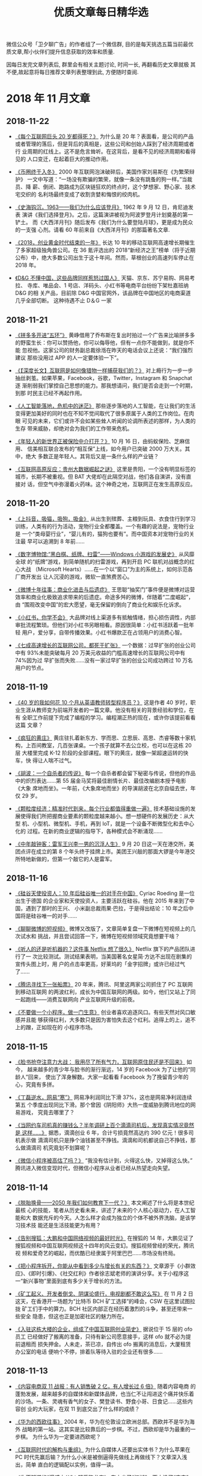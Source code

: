 #+title: 优质文章每日精华选
#+options: toc:nil num:nil

微信公众号「卫夕聊广告」的作者组了一个微信群, 目的是每天挑选五篇当前最优
质文章,帮小伙伴们提升信息获取的效率和质量.

因每日发完文章列表后, 群里会有相关主题讨论, 时间一长, 再翻看历史文章就极
其不便,故起意将每日推荐文章列表整理到此, 方便随时查阅.

* 2018 年 11 月文章
** 2018-11-22
- [[https://mp.weixin.qq.com/s/AE6VteRypwr_1ysB1n25zQ][《每个互联网巨头 20 岁都得死？》]] 为什么是 20 年？表面看，是公司的产品
  或者管理的落后，但是背后的真相是，这些公司和创始人踩到了经济周期或者行
  业周期的红线上。这不是危言耸听。在这背后，是看不见的经济周期和看得见的
  人口变迁，在起着巨大的推动作用。


- [[https://mp.weixin.qq.com/s/IBb2-4hxE1Sy-rV_HTadDA][《币圈终于入冬》]] 2000 年互联网泡沫破碎后，美国作家刘易斯在《为繁荣辩护》
  一文中写道：“一场没有欺骗的繁荣，就像一条没有跳蚤的狗一样。”当裁员、降
  薪、倒闭、跑路成为区块链狂欢的终点时，这个梦想家、野心家、技术宅交织的
  名利场最终变成了收割贪婪和悔恨的绞肉机。


- [[https://mp.weixin.qq.com/s/kLk9vVMqRbBqsp_EDmBnHA][《史海钩沉，1963——我们为什么应该登月》]] 1962 年 9 月 12 日，肯尼迪发表
  演讲《我们选择登月》。之后，这篇演讲被视为阿波罗登月计划奠基的第一铲土。
  而《大西洋月刊》随后发布《我们为什么要登陆月球》，更是成为民众的一支强
  心剂。请看 60 年前来自《大西洋月刊》的那篇著名文章.


- [[https://mp.weixin.qq.com/s/SJjxWfUlM8QHbpd8PWEofw][《2018，创业黄金时代结束的一年》]] 长达 10 年的移动互联网高速增长期催生
  了多家超级独角兽公司。在 36 氪评选出的 2018“新经济之王”榜单（将于近期
  公布）中，绝大多数公司出生于这十年间。然而，草根创业的高速列车停止在
  2018 年。


- [[https://mp.weixin.qq.com/s/ugIsgWncGcx_9tXpkdxjbw][《D&G 不懂中国，这些品牌同样惹怒过国人》]] 天猫、京东、苏宁易购、网易考拉、
  寺库、唯品会、1 号店、洋码头、小红书等电商平台纷纷下架杜嘉班纳 D&G 的相
  关产品，目前除 D&G 中国官网外，该品牌在中国地区的电商渠道几乎全部切断。
  这种待遇不止 D＆G 一家
** 2018-11-21
- [[https://mp.weixin.qq.com/s/EUxVPVBuJKmirY51E6c9hA][《拼多多开进“五环”》]] 黄峥借用了乔布斯在复出时拍过一个广告来比喻拼多多
  的野蛮生长：你可以赞扬他，你可以侮辱他，但有一点你不能做到，就是你不能
  忽视他。这家公司的财务副总裁徐湉在昨天的电话会议上还说：“我们强烈建议
  那些没用过 APP 的人一定要体验一下”。


- [[https://mp.weixin.qq.com/s/uPPGCFFSRlHsZ7NsXJlf8g][《【深度长文】互联网是如何像猎物一样捕获我们的？》]] 对上瘾行为一步一步
  抽丝剥茧。如果苹果，Facebook，谷歌，Twitter，Instagram 和 Snapchat 逐
  渐削弱我们掌控自己思想的能力。那我想请问，我们是否会走到一个时期，到那
  时民主已经不再起作用。


- [[https://mp.weixin.qq.com/s/TD2ji8nZhBvvx17bJ10WNg][《人工智能落地，危机中的迷茫》]] 那些逐步落地的人工智能，在让我们的生活
  变得更加美好的同时也在不知不觉间取代了很多原属于人类的工作岗位。在肉眼
  可见的未来，它们或许不会如某些耸人听闻的论调所表述的那样，为人类的生存
  带来威胁，却绝对会为我们的工作带来危机。


- [[https://mp.weixin.qq.com/s/-Ey0zdAIJlRbCC-tIgwuig][《年轻人的新世界正被保险中介打开？》]] 10 月 16 日，由蚂蚁保险、芝麻信用、
  信美相互联合发布的“相互保”上线，如今用户已突破 2000 万大关。其中，绝大
  多数正是年轻人。其背后又是一条什么样的产业链？


- [[https://mp.weixin.qq.com/s/2aquR7gTiKFoPzO4mVr3Xg][《互联网高原反应：贵州大数据崛起之谜》]] 这里是贵阳，一个没有明显标签的
  城市，长期不被重视。但 BAT 大佬却在此隔空对战，他们各自演讲，没有直接对
  话，但空气中弥漫着火药味。这个神奇之地，互联网正在发生高原反应。
** 2018-11-20
- [[https://mp.weixin.qq.com/s/MVtbNyvS86F3Kzmw_zmwzg][《上抖音，吸猫，吸狗，吸金》]] 从出生到殡葬、主粮到玩具、衣食住行到学习
  训练，人类有的行为活动，宠物行业全都覆盖。一个有趣的说法是，宠物行业是
  一个“类母婴行业”，“婴儿有的，猫狗也要有”。而中国资本对宠物行业的关注最
  早可以追溯到 8 年前……


- [[https://mp.weixin.qq.com/s/PvQMMMRBqLZ9mU35POti3A][《数字博物馆:“黑白棋、纸牌、扫雷”——Windows 小游戏的发展史》]] 从风靡全球
  的“纸牌”游戏，到简单随机的扫雷游戏，再到开启 PC 联机对战概念的红心大战
  （Microsoft Hearts）……在一个以“窗口”为主的系统上，如何示范各厂商开发出
  让人沉浸的游戏，微软一直煞费苦心。


- [[https://mp.weixin.qq.com/s/h85ZdkkkRrKr_O16PsrJZw][《微博十年往事：商业化进击与后遗症》]] 王思聪“抽奖门”事件便是微博对运营
  效率和商业化极致追求带来的后遗症。命途多舛的微博，伴随着“二度崛起”，由
  “围观改变中国”的宏大愿望，毫无保留的倒向了商业化和娱乐化诉求。


- [[https://mp.weixin.qq.com/s/kUr_XowxiqxBoZxao-fnbw][《小红书，你学不会》]] 大品牌对线上渠道多有抵触情绪，担心损伤调性，内部
  审批流程繁琐。但他们对小红书另眼相看。原因很简单：小红书活跃着一批年轻
  用户，爱分享，自带传播效果。小红书爆款正在占领用户的消费心智。


- [[https://mp.weixin.qq.com/s/3g3colDREcDGjsFDiNmrzg][《七成高速增长的互联网公司，都死于扩张》]] 一个数据：过早扩张的创业公司
  中有 93%未能突破每月 20 万美元收益的门槛高速增长的互联网公司中有 74%因为过
  早扩张而失败……没有一家过早扩张的创业公司成功跨过 10 万名用户的节点。
** 2018-11-19
- [[https://mp.weixin.qq.com/s/hdV-GAihWq6eCU2g7wK_4g][《40 岁的我如何花 10 个月从英语教师转型程序员？》]] 这是作者 40 岁时，职
  业生涯从教师变为前端开发者的一篇文章。他没有相关的背景经验和学位，在有
  全职工作前提下完成了编程的学习。编程潮正热的现在，或许你该提前看看这篇
  文章？


- [[https://mp.weixin.qq.com/s/T80pNgN71oph4PPWGl8Y6Q][《疯狂的黄庄》]] 黄庄驻扎着新东方、学而思、立思辰、高思、杰睿等数十家机
  构，上百间教室，几百张课桌。一个孩子就算不去公立校，也可以在这栋 20 层
  大楼里完成 K-12 阶段的全部课程。眼下的黄庄，就像一架超速运转的快车，快
  得让人喘不过气。


- [[https://mp.weixin.qq.com/s/x3I8Wnab9UVnRkhUyiacmQ][《胡波：一个自杀者的传说》]] 每一个自杀者都会留下秘密与传说，但他的作品
  中的炽烈表达……第 55 届金马奖将最佳剧情长片、最佳改编剧本授予电影《大象
  席地而坐》。一年前，《大象席地而坐》的导演胡波在北京自缢去世，年仅 29
  岁。


- [[https://mp.weixin.qq.com/s/bdKMbDC20HmVhxUGx81UKA][《颗粒度经济：精准时代到来，每个行业都值得重做一遍》]] 技术基础设施的发
  展使得我们所把握商业要素的颗粒度越来越小。想一想硬件的发展历史：从大型
  机、小型机、微型机、手机，再到 IoT，就是一个设备不断微型化和去中心化的
  过程。在新的商业逻辑的指导下，各种模式会不断涌现……


- [[https://mp.weixin.qq.com/s/WvbGwbVPPFzAQyxqc6yu7w][《中年敲钟客：雷军王兴李一男的沉浮人生》]] 9 月 20 日这一天在港交所，美
  团点评在成立的第 8 个年头终于挂牌上市。美团王兴敲的那面大锣是今年港交
  所特地新做的，但第一个敲它的人是雷军。
** 2018-11-16
- [[https://mp.weixin.qq.com/s/gEzgokpjrmqzX1IP5-ObPQ][《硅谷天使投资人：10 年后硅谷唯一的对手在中国》]] Cyriac Roeding 是一位出生于德国
  的企业家和天使投资人，主要活跃在硅谷。他在 2015 年来到了中国，遇到了那时的王兴、
  小米副总裁雨果·巴拉，于是得出结论：10 年之后中国将是硅谷唯一的对手……


- [[https://mp.weixin.qq.com/s/oqEoG7-AH2CyD4QJiiwbjg][《聊聊微博的短视频》]] 微博又改版了，文章简单复盘一下微博在短视频上的几次试水和
  挑战，并且尝试回答一下，微博在短视频领域究竟想要干啥？


- [[https://mp.weixin.qq.com/s/hneFBeHmRfWUMd91zvbCHQ][《听人的还是听机器的？这件事 Netflix 想了很久》]] Netflix 旗下的产品团队进行了一
  次比较测试。测试结果表明，当美国著名女星简·方达不出现在剧集的宣传头图上时，用
  户的点击率更高，好莱坞的「金字招牌」或许已经过气了……


- [[https://mp.weixin.qq.com/s/l1p2Jw0KXIk7KqkC-QMlDw][《腾讯寻找下一张船票》]] 20 年来，腾讯、阿里这两家公司抓住了 PC 互联网到移动互联网
  的两波红利，成长为中国互联网的两级。如今，他们又站上了同一起跑线——消费互联网向
  产业互联网升级的前夜。


- [[https://mp.weixin.qq.com/s/a0mKqDJ_0iotf5Ln5E_27w][《不要做一个小程序，做一门生意》]] 创业者喜欢追逐风口。有些天然对风口敏感并且能
  够获得红利，大多数只是因为害怕失去这个红利。追得上的上，追不上的蹭，正如现在的
  小程序市场。
** 2018-11-15
- [[https://mp.weixin.qq.com/s/yCWYp0vYPZ7lwkk80BtFRQ][《脸书抢夺注意力大战： 我用尽了所有气力，互联网原住民还是不回来》]] 如今，
  越来越多的青少年与脸书的渐行渐远，14 岁的 Facebook 为了让他的“同龄人”回来，
  使出了浑身解数。大家一起看看 Facebook 为了挽留青少年的心，究竟有多拼。


- [[https://mp.weixin.qq.com/s/1hDXbvHItUtw64ikzogNPw][《丁磊逆水，网易“寒”》]] 网易净利润同比下滑 37%，这也是网易净利润连续第五
  个季度出现同比下滑。那个曾因《阴阳师》大热一度威胁到腾讯地位的网易游戏，
  究竟去哪里了？


- [[https://mp.weixin.qq.com/s/dOJj8GPAMqqzxvToLQ16BA][《当网约车司机真的赚钱么？半年调研上百个滴滴司机后，发现真实情况竟然是
  这样……》]] 据悉，滴滴创业 6 年，合计亏损竟然高达约 390 亿元！很多司机表示做
  滴滴司机只是挣个油钱甚至不挣钱。滴滴和司机都说自己不挣钱，那么做滴滴司
  机究竟划不划算呢？


- [[https://mp.weixin.qq.com/s/x6Xx4ObUQzP4qBQQhvFZ1w][《微信小程序被高估了吗？》]] “我没有估计到，火得这么快，又掉得这么快。”
  腾讯进入微信变现时代，但微信小程序从业者已经从热望走向失望。
** 2018-11-14
- [[https://mp.weixin.qq.com/s/pPAlhoant-lsy3fyy27oVg][《脱胎换骨——2050 年我们如何教育下一代？》]] 本文阐述了什么将是本世纪最核
  心的技能，笔者从历史看未来，讲述了未来的个人核心驱动力，在人工智能和大
  数据充斥的今天。人怎么样才会成为独立的个体不被外界洗脑，是该学习技术技
  能还是生活技能更为有用？


- [[https://mp.weixin.qq.com/s/222EcgVLflyhkP98CB7TkQ][《告别搜狐：大鹏和中国网络视频的最好时光》]] 在搜狐的 14 年，大鹏见证了
  搜狐视频和中国互联网视频这十四年的风云变幻。搜狐视频曾经的荣光，腾讯视
  频和爱奇艺的崛起，而优酷已经隶属于阿里巴巴……市场没有终局。


- [[https://mp.weixin.qq.com/s/U1nYjHPtr3QZHLC0SE9t3w][《把小程序拆开，你能从中看到多少与增长有关的东西？》]] 文章源于《小群效
  应》、《即时引爆》、《社交红利》作者徐志斌老师的演讲分享。关于小程序这
  一“新兴事物”里面到底有多少关于增长的方法。


- [[https://mp.weixin.qq.com/s/-Tt8Pvfg-hg-LcEGl1ExeQ][《矿工起义、开发者倒戈、阴谋论盛行，电视剧都不敢这么写》]] 在 11 月 2 日
  这天，在香港开一场题为“比特币 BCH 矿工选择”的峰会，CSW 在这里试图拉拢
  矿工们手中的算力。BCH 社区内部正在经历着激烈的斗争，甚至还带来一些安全
  隐患，但这也正是加密社区的魅力所在。


- [[https://mp.weixin.qq.com/s/LxrsSO3na_CFTE0P5_egKQ][《入驻这栋大楼的企业，组成了中国互联网创业简史》]] 据说位于 15 层的 ofo 员工
  已经做好了搬离的准备，只待有新公司愿意接手，这样 ofo 就不必为提前退租而
  损失押金。人未走，茶已凉，自传出 ofo 搬离的消息后，大厦租赁办公室的电话
  便响个不停，排着队等待入驻的企业还有很多……
** 2018-11-13
- [[https://mp.weixin.qq.com/s/Do_9dhfVqro_CyjT1w8gDw][《内容电商双 11 战报：有人销售破 2 亿，有人增长过 6 倍》]] 随着内容电商
  的蓬勃发展，越来越多的自媒体和新媒体品牌，也当仁不让闯进这个痛并快乐着
  的沙场。一条、灵魂有香气的女子、樊登读书、野食小哥、日食记……这些内容创
  业的大玩家，在双 11 到底交出了什么样的成绩？


- [[https://mp.weixin.qq.com/s/qaGP5BH3idQamYU8r6dCEg][《华为的西欧往事》]] 2004 年，华为在伦敦设立欧洲总部。西欧并不是华为海外
  战略的第一站。这其实是比较靠后的一步棋。不过，西欧却是华为最重的一步棋。
  为什么华为一定要进西欧呢？


- [[https://mp.weixin.qq.com/s/G7vmxhOSXQwSCXSEdPo-jw][《互联网时代的解构与重组》]] 为什么自媒体人还要出实体书？为什么苹果在 PC
  时代先赢后输？为什么小米是被倒逼得先做线上再做线下？文章深入浅出，简单
  直白的逻辑配以实例，值得一读。


- [[https://mp.weixin.qq.com/s/brfXCb8roN0OP4vjyxpr6Q][《你不知道的“漫威之父”：超爱跑龙套》]] 东方少了“江湖”，西方没了“宇宙”，
  又一个为大众创造回忆的人走了。漫威电影的首席执行官 Kevin Feige 也表示，
  斯坦·李对其个人职业生涯的影响和对漫威电影所做的贡献无人能及！


- [[https://mp.weixin.qq.com/s/A2V18sClA6quKOkW9iyuhw][《疯狂的少儿编程》]] 2017 年 7 月，国务院印发《新一代人工智能发展规划》。同
  年，浙江省实施新高考政策，除必考的语数外 3 门科目外，考生可在技术、历史、
  物理等 7 门学科中任选 3 门。这些政策利好把面向 6~17 岁学生的少儿编程项目送上
  了一个小风口……
** 2018-11-12
- [[https://mp.weixin.qq.com/s/1OL1z_rL9dXZurpYY3rlOQ][《独孤求败的 QWERT 键盘——键盘发展简史》]] 我们用 QWERT 键盘来打字 144 年
  了，你有想过为什么会是 QWERT 吗? 此处我们将探讨它的工作原理，也会探讨
  我们做出什么才能来取代它,其实想取代 QWERT 的竞争者们从来没有停歇过……


- [[https://mp.weixin.qq.com/s/D8C187K6wKudM1IGlRyf-w][《“流量”凛冬 2018》]] 相比资本市场骤然降临的寒冬，流量明星们的广告之路还
  没有那么快堵死。即便在封面上表现不佳，鹿晗仍然在 2017、2018 两年之内拿
  到了 36 个代言及品牌合作，但数量并不能完全说明一切。力量更替，季节交换，
  对于流量们来说，2018 一场惊变是逃不掉的事实。


- [[https://mp.weixin.qq.com/s/9yy7OwtjUoB9lR2nsmvUGg][《十亿狂欢，快递换挡》]] 上个月几大快递巨头们纷纷采取动作，有的在忙着大
  手笔收购，有的在上线新业务拓展业务边界，有的则在忙着涨派送费……他们都在
  用自己的方式为即将来临的寒冬储备粮草。


- [[https://mp.weixin.qq.com/s/gTI0xMmZ8Rghc_jkgFYU_w][《看懂 21 位杰出企业家，看到 40 年商业文化》]] 按照吴晓波在《激荡 10 年
  水大鱼大》一书中提到的对中国企业家的分法，到目前可以简略分为五代。文章
  整理笔记侠发过的从第 2 代开始的企业家演讲（注：排名不分先后），从中我
  们可以看到他们在不同商业和技术阶段的思维……


- [[https://mp.weixin.qq.com/s/DIkVmT-ug1XlgiD-eJbu9A][《在谷歌与比特币背后：互联网消耗了多少能源？》]] 今天，全世界大约有 400 座
  超大规模数据中心，其中许多为小公司或大学提供服务，过去，这些机构都是有
  自己的服务器的。目前，超大规模数据中心占全世界数据中心电力用量的 20%。
  IEA 称，到 2020 年，这一比例将达到近 50%
** 2018-11-09
- [[https://mp.weixin.qq.com/s/b00TzWscA7mCqyyxSAW_og][《互联网是我们孩子的哆啦 A 梦还是洪水猛兽？》]] 每一个年代都有其特定的洪
  水猛兽，早些年是电视、小说、漫画甚至是收音机。对于新兴事物每代家长们都
  有膝跳反射般的恐惧，当代的恐惧便是——互联网。是该鼓励新生儿“赶上”互联网
  浪潮，还是避免互联网对其脑部的“损坏”？


- [[https://mp.weixin.qq.com/s/QQc241KEgcojsEAvtseuOA][《被区块链反噬的公司们》]] 虽然区块链仍处于产业发展的混沌期，但从业门槛
  已经定的十分清晰。除去拥有一定资金、技术沉淀的企业，对大多数单打独斗、
  急功近利的“小作坊”式公司来说，实在太容易被这个需要大量且持续进行资源投
  入的行业“反噬”。


- [[https://mp.weixin.qq.com/s/_Lzgx7cnYat0cEBPYwZuyw][《高晓松新节目将上线，文艺青年还会继续为音频节目买单吗？》]] 情怀一直都
  是内容产品的卖点之一，高晓松的音频节目也不例外。他想通过自己的故事讲述，
  激发起听众的记忆互动。他把那档节目取名叫《晓年鉴》，以他的个人年龄成长
  线为主逻辑。听上去很耳熟不是吗……


- [[https://mp.weixin.qq.com/s/hbjj42sgmKipXkLlHOxHRA][《当历史被科技撞了一下腰》]] 全球超级畅销书作家、被国内读者戏称为“美国版
  罗振宇”的赫拉利，他的第一本书《人类简史》就热销 300 万册，《未来简史》也
  达到 200 万册，两个多月前，他的新书《今日简史》也率先推出中文版，文章关
  于他的新书展开了讨论。


- [[https://mp.weixin.qq.com/s/Y70l_hDOml69d_SkZ7wdsg][《快递十年，逆袭为王》]] 快递与网购的碰撞，是一段相爱相杀抱团成长的精彩
  商业故事，有产业突围，有资本起舞，还有人的变迁，文章分别从产业的角度回
  顾展望快递逆袭十年历史。
** 2018-11-08
- [[https://mp.weixin.qq.com/s/YPaIN71ldeFAb8BGZ7AEjw][《当我们谈到头脑风暴时我们在谈什么？》]] 当你举起略微超过你的承受能力的
  重量时，你就会变得比之前更强。头脑风暴训练也是如此，你得从现在开始锻炼
  它如果你头脑风暴的能力太弱，那么在你紧要关头你也不会有任何想法……


- [[https://mp.weixin.qq.com/s/Uhju0rrwpUQ2yEytCj1NWg][《内容行业的下一个浪潮：可能是生产》]] 内容行业根本上，就三个问题：生产、
  传播和变现。在传统媒体里，这是三大必备部门：采编、发行和经营。事实上，
  只有生产这一端，这么多年来，一直蛮传统的。


- [[https://mp.weixin.qq.com/s/IIhuKafdad61_o_szoDxvA][《双 11 十年创造者：因何相信，为何看见》]] 那时候天猫还叫淘宝商城，发展遇
  到些困难，最少仅剩 20 余人了。就连那个冬天他们用以自救的“光棍节大促”，行
  政也只为其留了几盏灯。没有多少人看好这个刚冒头的 B2C 项目，除了马云和张
  勇。


- [[https://mp.weixin.qq.com/s/LpIanuC3jQxMlYyMx77yzA][《李叫兽：品牌之后，下一代的用户经营工具是什么？》]] 茑屋书店，传统行业
  的公司成功转型新零售的代表，创建于 80 年代，在日本其他行业的书店纷纷关门
  的时期，却逆势发展，而未来 10 年，用户经营的逻辑究竟是什么？李叫兽通过剖
  析日本茑屋书店，给出了深刻的洞察，推荐深度阅读。


- [[https://mp.weixin.qq.com/s/Z6zR7BC5_ObynY9LyWBN3g][《王兴向左，黄峥向右》]] 如何在电商这个饱和竞争的领域中，实现神奇的增长？
  通过深度解读拼多多的逆袭之路，文章给大家带来一个看待世界的不同视角。
** 2018-11-07
- [[https://mp.weixin.qq.com/s/gyr8C3lG5jRio3CJcfUAvg][《为什么硅谷十几年没有新的巨无霸企业崛起？》]] 硅谷曾被认为时这么一个地
  方:几个人在车库或宿舍就能创办出改变世界的公司。但 2010 年后初创公司的
  正步入其寒冬，当然，人们仍在创业。但最后一个真正成功的科技初创公司
  Facebook 已经有 13 年的历史了。


- [[https://mp.weixin.qq.com/s/P29f8KJfvzkatGU9P01ZMw][《罗振宇：诱惑得到 APP 犯错的五个魔鬼》]] 得到有一场的例会直播，罗振宇等
  三位创始人讨论了一个话题：一家公司如何不犯愚蠢的错误。在最后，罗振宇讲
  了得到 APP 发展路上可能会受到的诱惑，他称为五个魔鬼…


- [[https://mp.weixin.qq.com/s/uJR7sR5IPUVZk3VvvJY7eA][《5G 进击，未来娱乐经济的 5 大趋势》]] 而 5G 技术带来的不仅是“速度”，还
  有全新商业模式和沉浸式互动体验——视频、游戏、音乐、广告、AR 和 VR 等产
  业都将发生根本性变革，内容与受众距离将被大大缩短。而这一切，都指向了娱
  乐经济。


- [[https://mp.weixin.qq.com/s/GPE8VSU_zzdaArMZK2kN_A][《走，做“AirPods”去！》]] AirPods 所代表的的 TWS 耳机：True、Wireless、
  Stereo 的缩写，即真正无线立体声耳机。引领起了耳机行业历史上最大的变局。
  有渠道、流量优势的资源方跃跃欲试。他们正在角逐一个 1.5 亿台出货量、400
  亿美元规模的（2020 年）TWS 耳机新市场。


- [[https://mp.weixin.qq.com/s/TfQ6HdemuYrRU9RytE-MOg][《小程序创业：新金矿、野望与焦虑》]] 一个充满想象力的说法是，微信互联网
  将成为 PC 互联网、移动互联网之后的另一个操作系统，所有曾经在移动互联网时
  代做过的东西都可以在小程序上再做一遍。大公司们的动作似乎也在发出信号——
  小程序的浪潮不能缺席。
** 2018-11-06
- [[https://mp.weixin.qq.com/s/0xImnOkBJ9OuIizMYxCrJw][《丧心病狂，Spotify 蹭流量的 11 种方法》]] 不止中国，国外对于蹭流量这件
  事，也有独特的手段。有 170 万人在搜梦龙（Imagine Dragons）唱的《Demons》
  这首歌，但听到的却是梦鬼（Imagine Demons）唱的版本。


- [[https://mp.weixin.qq.com/s/jNTB-3A8k5jNUTQ19RSD6g][《王欣出狱 9 个月：江湖虽在，前路难行》]] 距 2 月 7 日出狱，王欣获得自由
  已 9 个月。王欣还是那个王欣，江湖却早已不是那个江湖——在错过可能是移动
  互联网最热闹的一个时期后，再次创业的王欣，其前路，注定几多崎岖坎坷。


- [[https://mp.weixin.qq.com/s/Ovn579jiEWp76oTyf9yaow][《追赶者：零售之王二十年》]] 2016 年招商银行是当之无愧的零售之王。而后马
  云和电商、马蔚华和信用卡，是值得被叩问和研究的话题。互联网金融从支付起
  步，逐次向理财、贷款发展，对于金融的渗透和改造才刚刚开始。


- [[https://mp.weixin.qq.com/s/i889KzmA5BCnlNKXCtUiww][《IDG 资本今年 26 岁了，它想要成为什么？》]] 曾经投出过腾讯、百度的 IDG
  在 2010 年后的移动互联网浪潮中，错过了 TMD（美团、滴滴、今日头条）的
  VC 期投资。有人说 26 岁的 IDG，已经老了……


- [[https://mp.weixin.qq.com/s/bx8xgiX9lLJ5GXOfRa9cKg][《互联网帝国背后的能耗超乎你的想象》]] 为了互联网世界的流畅高速运转，数
  据中心们日夜不息，多重备份，应急保障，把自己搞得发烫。为了降温，需要大
  量的制冷设备。装满服务器、控电设备和制冷设备的数据中心，是超级电老虎。
** 2018-11-05
- [[https://mp.weixin.qq.com/s/LJyaZqe0SiQNCmRwLexp8w][《父亲死后，我用人工智能创造了一个 Dadbot》]] 一位新闻工作者兼计算机工程
  师为他将要死去的父亲制作成了数字化身，创造了一个 Dadbot。


- [[https://mp.weixin.qq.com/s/cMfR72ydssHb-Q_99Y-qWA][《习近平在首届中国国际进口博览会开幕式上的主旨演讲》]] 新华社报道，短而
  高信息量。


- [[https://mp.weixin.qq.com/s/Nw8lTY_SwWQkmcb9Ei4yEA][《那些离开体制的年轻人》]] 体制在现实中就像一道高墙，将职场中的人区隔成
  体制内和体制外。员工的职位等级主要按照工作资历来评定，即论资排辈。


- [[https://mp.weixin.qq.com/s/j9NDj28Cc8V5Vy7bpb8E9Q][《十年 LP 经验视角下的一级市场寒冬》]] 资本寒冬下，中国投资募资行业会有
  哪些发展变化？本文根据歌斐资产投资董事李晓在「42 章经」创投理想国线下讲
  座《资金荒下的 LP 与 PE/VC 市场》上的部分发言整理而来。


- [[https://mp.weixin.qq.com/s/sTHs_ZfShLMT54805_fatA][《抖音究竟有多挣钱？》]] 信息流广告，目前它是抖音的收入主要来源，本文将
  对这一主要业务的贡献，进行测算和未来敏感性分析。
** 2018-11-02
- [[https://mp.weixin.qq.com/s/c7JKqFhwOMjqdZLle7ybHQ][《我，36 岁，顿悟衰老并不可怕，真正可怕的是未老先衰！》]] 中年危机，也称“灰色中年”，
  即进入中年之后，产生的生理及行为上的不适应和心理上的不平衡。在家庭与社会中的地
  位受到挑战，部分工作被青年人接替。作者 Michael Simmons，商业畅销书作家，当他步
  入中年危机时，他有发现了些什么？什么？


- [[https://mp.weixin.qq.com/s/qGrLIbk7aK22NcizU8J_0w][《在中国，有 300 万不会对你说不的男人》]] 中国有超过 300 万快递从业人员。他们嵌入每
  一条街道和小巷，步履匆匆，努力生活，是高速运转的都市中不可或缺的润滑剂，滋养着
  我们的生活。生活。


- [[https://mp.weixin.qq.com/s/whtuwvP-Q4NV_rWMcg9_2Q][《进退维谷：混迹在中关村的煤老板》]] 2008 年，山西兴起轰轰烈烈的煤炭改组，煤老板
  们手握巨额资金从历史舞台上四散离去。在煤老板们赢得财富的时候，这让他们摇身一变
  成为“上流社会人士”，但随之而来的是惶恐和不安，心理落差也让他们陷入痛苦和挣扎。
  他们成为被时代抛弃的宠儿。


- [[https://mp.weixin.qq.com/s/a4wNnF_fKAN-QUIrQ6xy_w][《择偶经济学》]] 无论是明星，还是普通人，科学择偶都是一门必修课，除了遵从感情的
  指引走心，还得依靠科学的力量走脑。文章就试图用统计学来找列了这么一张表…


- [[https://mp.weixin.qq.com/s/CJgVODu3UHxtLBUzqb5NZQ][《中国社交二十年》]] 1995 年 8 月 8 日，中国教育网第一个 BBS“水木清华”正式开放，IP：
  166.111.1.11。随后随。随后随着互联网的崛起，以猫扑、天涯为代表的 BBS 逐渐开花结
  果，进而发展出了新浪、搜狐、网易三大门户网站……站……
** 2018-11-01
- [[https://mp.weixin.qq.com/s/x1vSuwZM5CLJ7pdPielpFg][《“电子皮鞭”驱动下的游戏人生》]] 在 18 世纪 50 年代，瑞士数学家和物理学
  家 Daniel Bernoulli 甚至宣称：“我们生活的这个世纪会被载入历史书籍...称
  为游戏的世纪。”到现在，当游戏被安排进工作中，成为确保员工效率的“电子皮
  鞭”后，这种游戏还会存在多久？


- [[https://mp.weixin.qq.com/s/5ycwv5NAABYA-JPswjHQng][《证监会主席的面子》]] 可以说，历任证监会主席，一旦想市场化，就会出现股
  指死给你看的风险，而股指一下跌就会先有“托市“的需求出现，而”托市“本身显
  然又是跟市场化相背离的。这个矛盾第五任证监会主席尚福林在上任之初就意识
  到了……


- [[https://mp.weixin.qq.com/s/suAWsor0JmHAQYSkcOwdVA][《贾跃亭和许家印的 28 天 》]] 一个濒于破产的公司，两辆样车，500 名遭遇停
  降薪的员工。在乐视引发轩然大波、继而消失在国内公众视野的贾跃亭，在美国
  奋斗了 16 个月后，得到了这样一个狼狈的结果。结果。


- [[https://mp.weixin.qq.com/s/zJTKZhIyDYabk3BJ5hySdg][《《奇葩说》的中年危机》]] 与马东身材一样缩水的，还有《奇葩说》的口碑。
  这档主打辩论的网综，如今走过了第五个年头，但自打第四季起，“中年危机”、
  “江郎才尽”的舆论就一直围绕着这档现象级网综。网综。


- [[https://mp.weixin.qq.com/s/xzEXC6GsfdihQVv9tXQVyA][《百度投资网易云音乐仅是音乐梦？别用诗人眼光看战略》]] 百度横空入局联姻
  网易云音乐，注定着 2018 年音乐资本市场的不安定。从资本的角度看，百度投
  资网易云音乐是对市场的一场整合与创新，其战略意义是对未来的内容生态布局，
  摆脱原有的估值体系，建立一套新的商业模式。模式。
* 2018 年 10 月文章
** 2018-10-31
- [[https://mp.weixin.qq.com/s/oqUW0xc7r5WasfdehiOPLg][《如何在 12 个月里推出 12 家创业公司？》]] Pieter Levels 设定了一个目标，每一
  年的每一个月，完成一家创业公司从发展、营销到启动的全过程。到现在，他做
  到了，在没有风投大量投资的情况下……


- [[https://mp.weixin.qq.com/s/-9cj91cvyq8z2TxFf8btRg][《年轻人何以成为“隐形贫困人口”？》]] 年轻人的标签贴了一个又一个，将年轻
  人的“贫困”归咎于消费主义和消费的不节制，是否会遮蔽了一些什么？究竟是热
  衷消费导致了贫困，还是因为贫困所以热衷消费？


- [[https://mp.weixin.qq.com/s/e6Vfzau5oyG6SqWgj77NzA][《价格歧视？算法时代的一场“猫鼠游戏”》]] 算法时代，大数据杀熟受到越来越
  多诟病与争议，但从经济学角度来看价格歧视，有着更深层次的分析框架与维度，
  甚至颠覆我们的常识。主讲人：朱悦 华盛顿大学法律博士（J.D.）候选人。


- [[https://mp.weixin.qq.com/s/D9vcWfOgdOHPmyr3YnDYKA][《Netflix 的“欧洲攻略”》]] 不同于几近饱和的美国流媒体市场，欧洲流媒体市场
  尚处于起步阶段。欧洲文化多元且丰富，人们对娱乐内容有着极大的渴求。文章
  带大家走进 Netflix 在欧洲的布局，看看它是如何在这些国家扩大业务、提高品
  牌认知的。


- [[https://mp.weixin.qq.com/s/_ItO8974THce3uFBpxdUqg][《拼多多江湖的摆渡人》]] 先烈东路上的网档老板、搬运工、快递小哥、刷手
  （刷单人员）、拼多多商家就像是一个个摆渡人，将商品从工厂传递到消费者，
  这是拼多多 1000 多人完成 2621 亿元 GMV 背后的重要推动力之一。
** 2018-10-30
- [[https://mp.weixin.qq.com/s/eKrs9GYSq7c4420VT-i9XQ][《谷歌正在使我们变笨：网络正如何影响我们的大脑？》]] 网络时代，我们查询
  一件东西不再需要在众多书籍间来回寻找。快捷高效的网络信息悄然间改变了我
  们的习惯，然而深入阅读成了一个难以办到的事，缺少了深度的思想碰撞，深入
  思考也在慢慢减少……


- [[https://mp.weixin.qq.com/s/ps4D188TB3ScJUtmHJkmpw][《中国互联网创业剧本，还是得徐小平来写》]] 徐小平跟中影的韩三平吃饭。饭
  局上，韩三平鼓励徐小平以新东方为蓝本写个剧本。等到《中国合伙人》上映时，
  文艺大叔徐小平受伤害了：陈可辛只用了他剧本的 18 个字，这 18 个字都是关
  于名字的。他很愤怒。


- [[https://mp.weixin.qq.com/s/hMb2amvEkCCwKSamNquHqw][《中国股民往事》]] 他们有的满怀理想坚定地充当着被收割者。有的化身为凶猛
  的食肉动物，在星辉雪夜，走向没有回头路的峭壁峡谷。这是一场没有赢家的游
  戏。


- [[https://mp.weixin.qq.com/s/IrsOy2QWVV24GtNKcyw2Kg][《十年富豪榜，一个大时代的风向标》]] 一年一度的福布斯中国富豪榜发布了。
  我们将眼光放长，以十年为度，将 2008 年的榜单与 2018 年对比。在这份榜单上，
  我们也许会发现更多积聚财富的秘密。


- [[https://mp.weixin.qq.com/s/VoxL4AnHcThFk6PTqZ-Pcg][《为什么这些癌症患者要去美国？》]] 刚过完 50 周岁生日的前央视著名主持人李
  咏与癌症斗争了 17 个月后不幸去世，再一次让人感受到了癌症面前生命的脆弱。
  每年，数以千计的病人赴美寻求最后一线生机——冒险为新的治疗手段做临床试验。
** 2018-10-29
- [[https://mp.weixin.qq.com/s/Xcv5gtAcHafuKeEs4HLWrg][《机器时代人类唯一的生存方式——情感体验》]] 随着计算能力与 AI 的不断发展，
  总有人担心自己的工作将会被机器抢过去，将机器放在了自己的对立面。但事实
  是正如工业革命时期机器取代了体力劳动,信息革命解放了我们, 让我们与计算
  机的技术竞争力形成互补而不是竞争的关系。


- [[https://mp.weixin.qq.com/s/oO-7gBbFAPno_DTLR9KOhQ][《“鸡汤师”变迁史》]] 短短三十年间，心灵鸡汤在国内经历了从风靡到被戏谑的
  过程，从信者众到反鸡汤，有人因此成名得利，也有人被大众抛弃。但不管幕布
  转换，鸡汤贩卖师们挨个登场，精心调制一碗碗浓汤，尽管台下观众的口味越来
  越刁钻，但每个时代都会有人愿意买单。


- [[https://mp.weixin.qq.com/s/MIAsQ6y3vqQWfFe2yU0UdA][《公众号的罗曼蒂克兴衰史》]] 微信公众号内测，最早拿到公众号内测权之一的
  独立新媒，利用薛蛮子在微博上的影响力，率先让@蛮子文摘 公众号的粉丝达到
  3 万。对行业未来敏感的申音很快就感觉到，一个全新的时代可能来临。


- [[https://mp.weixin.qq.com/s/QIBX3bPE-Rx1lVlsANPgXw][《阿里巴巴的孤独进行时》]] 阿里巴巴一直都很孤独，你不能忽略它的地位，但
  它偏安杭州，做的事儿跟大家不一样，气质也跟大家不一样，创始人长得也跟大
  家不太一样。


- [[https://mp.weixin.qq.com/s/-KikL45Q9I8g7ZgLUsSS4g][《消逝的创始人》]] “王晓峰是大脑，我是心脏。”这是一年前更为人熟知的摩拜
  创始人胡玮炜对二者关系的描述。如今这位“大脑”已经离开摩拜 6 个月。而他之
  前觉得，共享单车在他眼里是一个神秘且和 Uber 差不多伟大的主意。
** 2018-10-26
- [[https://mp.weixin.qq.com/s/wvPltdZCZBvGa0vzuzj1Uw][《深度剖析特斯拉的颠覆式创新》]] 对于新兴事物，人们总是持着蔑视的态度，
  不管对象是即将颠覆世界的新兴力量，还是一个跳梁小丑。在特斯拉诞生之初也
  是如此，那么特斯拉究竟是当代“哥伦布和莱特兄弟”，还是只是个“小丑 Bozo”呢？


- [[https://mp.weixin.qq.com/s/VGs_8vVv5DnjmtPaImosrA ][《快手耿哥：因为无用，所以爆红》]] 继华农兄弟之后，快手耿哥成为互联网上
  又一“土味沙雕”博主。网赐 Slogan：耿哥出品，必属废品。截至目前，耿哥（@V
  手工~耿）在快手上已获得 200 多万粉丝，据快手官方统计，耿哥相关快手视频播
  放总量超 4 亿。


- [[https://mp.weixin.qq.com/s/KKyMRxixJSdgzOe-zg7Vaw][《戴威为什么不能当老大？》]] ofo 的最终命运，将以什么样的图景出现？27 岁的
  ofo 创始人戴威大幅度的人生剧变背后究竟有着怎样的源起？网易科技“后厂村 7
  号”栏目记者以管窥豹，对戴威、ofo 公司在危机前后的负重生存加以聚焦、观察。


- [[https://mp.weixin.qq.com/s/p9HjTMlCI-DBA2x-7u9K5Q][《谷歌“桃色事件”：安卓之父染指多位女员工 却获 9000 万美元离职补偿》]] 这是
  跨过太平洋的瓜，《纽约时报》刊文曝光了“安卓之父”鲁宾的离职内幕，引述多
  位知情人士的消息称，鲁宾遭遇性骚扰指控。随后，鲁宾发消息称，“《纽约时
  报》的文章中涉及我在谷歌任职期间的部分有太多不准确之处，在我离职补偿方
  面的描述疯狂夸张。”


- [[https://mp.weixin.qq.com/s/HFl6SZ9eONBKx-F6cR7p1A][《多黑的科技可以让艺术靠谱起来？》]] 如何区别技术（technology）和艺术
  （art）？在欧洲古典世界中，它们是一母所生——毕竟，他们在古希腊语中拥有
  共同的来源τέχνη（techne）。那么，多黑的科技可以让艺术靠谱起来？
** 2018-10-25
- [[https://mp.weixin.qq.com/s/biImsCQ3l3OZWxjjewnMVQ][《《权力的游戏》是如何被打造出来的？》]] 克拉克坐在机械牛上，微笑着和工
  作人员交谈。拍摄时，应用先进技术的液压装置将她送到准确位置，她的动作随
  着拍摄要求上下变化，时而落下，时而绷直。须臾之间，她便完全投入拍摄，把
  自己变成了周围虚构空间的统治。


- [[https://mp.weixin.qq.com/s/8eI7oKwXuO_mxAR294K6fA][《30 分钟理解经济机器运行原理，巧妙预测和躲避金融危机》]] 美国的著名对冲
  基金经理雷蒙德·达利奥却做出了一个简单的经济运行模型，能够预测出金融危
  机、大萧条的大概时间，从而巧妙避开，今天，我们将雷蒙德·达利奥的经济模
  型翻译出来，供大家学习和参考。


- [[https://mp.weixin.qq.com/s/FJAFffb_AtACMaMNifKhpg][《网民智商退化简史》]] 技术降智这样的事儿，已经在今天的我们身上发生了。
  2015 年春天，微软公司在加拿大进行的一项研究指出：人类的注意力持续时间
  已经从 2000 年的 12 秒，减少到了 2013 年的 8 秒，还不如一条金鱼。


- [[https://mp.weixin.qq.com/s/mqYFwjzTepmAABED99fspw][《中国小县城里的黑社会江湖》]] 从理论上说，任何一个“组织”，无论是机关，
  还是企业，乃至犯罪团伙，要有效率，都会很自然地采用等级制、部门制等科层
  组织的管理手段。因此，一个“成功”的黑社会团伙必定是“企业化”运营的。
** 2018-10-24
- [[https://mp.weixin.qq.com/s/y_UwK4ojomtCP8L1CWScWw][《解构 Spotify，为什么音乐软件总能猜到我口味？》]] 这篇文章的作者，对于
  Sptify 的喜爱大多归功于其音乐推荐系统，那简直就是一个百宝箱，你总能听
  到自己喜欢的歌曲…… 这篇文章虽然是一篇技术文，但是读起来并不费劲，希望
  你能通过此文了解一些推荐系统背后的秘密。


- [[https://mp.weixin.qq.com/s/naBO3n_cUua2EvGIgVlPJQ][《字节跳动：750 亿美金》]] 一周前，华尔街日报一篇近乎胡言乱语的文章，倒
  是在文末提到一个新的信息：今日头条正在以 750 亿美金的估值进行融资。在
  不进行任何站队的情况下，这家公司依然越做越大，走到了今天，而且速度惊人。


- [[https://mp.weixin.qq.com/s/Z4Rgnb5s6WX-Z2B9bgW86A][《消费分级已经发生，是中国未来五年最大的趋势》]] 全新的前线阵地已经出现，
  但是这个阵地是非常诡异的：一招吃遍天下的时代已经彻底结束，任何一个地区
  都会划分出多个维度。不要说什么降级，什么升级。其实消费分级才是中国未来
  五年最大的趋势。


- [[https://mp.weixin.qq.com/s/zuysJLqO4lGPLjz2zd4FKw][《三里屯 20 年，和一个香港人的三里屯往事》]] 三里屯过去 20 年所呈现的繁
  华是地域化和国际化、商业利益和行政都会、社会规范与自由意志之间或角力或
  共谋的结果。但而如果用工体北路和三里屯路作为横纵轴线划分，三里屯也同时
  呈现出了 3 副个性鲜明的不同面孔。


- [[https://mp.weixin.qq.com/s/RuqUt9ThTn_RnxRiDJYW1w][《每周分享第 27 期》]] 阮一峰的每周分享，记录过去一周，有各类新闻咨询分
  享，也有深度学习推荐，看一篇下来收获颇多。
** 2018-10-23
- [[https://mp.weixin.qq.com/s/NCOs9eb7V4EiQp9ws4AmlA][《深度故事——Siri 的前世今生！》]] siri 这个伟大的产品是如何被创造出来，
  又如何与苹果结下不解之缘，Siri 的创始人 Adam Cheyer 在人工智能领域又有
  哪些开拓性的壮举？请看来自《Medium》的文章：


- [[https://mp.weixin.qq.com/s/WgY6vqNx6Fg-rnepbJ2T2Q][《直面算法霸权》]] 我们认为算法可以让整个社会的运行变得更高效、更公平、
  更美好。在奥尼尔的《算法霸权》故事里，算法并没有带给人们它所承诺的美好。
  相反，它可能破坏这个社会所赖以良好运行的基础，让它变得既不公平，也没效
  率。


- [[https://mp.weixin.qq.com/s/QvrVxMpolJsWhcWinc54CA][《互联网的优势，不仅仅在于人口红利》]] 现在很多分析文章，开头即言：互联
  网进入下半场，人口红利消失。眼看着风口一个个过去，如今做互联网产品，要
  利用好最大的优势是什么？


- [[https://mp.weixin.qq.com/s/t139BsydjwkY1WN2jeZAhA][《保罗·艾伦的故
  事》]] 上周，保罗·艾伦逝世。现在他不在了，但是他支持的这些事业还会长久
  地存在。正如盖茨在悼念文章中所说：“保罗应当活得更久一些，他一定会充分
  利用那些多出来的时间。我将非常地怀念他。”


- [[https://mp.weixin.qq.com/s/KAbqyOkrTNW-iZU7G4cD8A][《咖啡新世界之战：国产品牌能否复制手机市场的成功？》]] 星巴克困境背后，
  是中国互联网与新零售的崛起。中国互联网创业者们不会放过任何一个有可能塑
  造 “独角兽”的机会，在咖啡这场生意中，他们看到了消费方式转变下的一个全
  新机会。瑞幸咖啡是今年以来最大的“搅局者”之一……
** 2018-10-22
- [[https://mp.weixin.qq.com/s/k0nyuqVtaMxxN44goYXiDw][《为什么硅谷的 CEO 们集体走向乏味？》]] 老罗、马斯克像极了早期的科技公司
  领导，充满个人魅力，凭此来说服投资者、消费者接受自己公司的新兴产品。从
  1980 年开始，此后整整一代的科技界领导者们都在有意无意地（大部分时候是
  有意地）模仿着苹果和微软创始人的个人魅力。而现在这些领导者却脱离了个人
  魅力，走向乏味，这是为什么呢？么呢？


- [[https://mp.weixin.qq.com/s/sAKsrInMiW393-yldaBeYw][《175 亿估值的马蜂窝被捅了，内容距离钞票到底有多远？》]] 僵尸、水军、鬼
  城……三个词耸人听闻，直指马蜂窝这个以“内容”为核心的产品，这个曾经砸 2
  亿打广告的独角兽，居然为了上市批量搬运竞品的用户数据。换句话说，用户在
  上面刷了一整天没有感情的假评论。评论。


- [[https://mp.weixin.qq.com/s/Jp0hcPR4p3X6Y3pRthio1w][《香港折叠》]] 2010 年，香港青年庞一鸣做实验，尝试“告别李嘉诚”的生活。他
  租破屋，骑单车，去小杂货铺买日用。然而最后发现，路灯和电话都是李家的，
  甚至连常喝的矿泉水也属于李家。有香港小学生写作文说，这是香港，李嘉诚，
  李家的城。的城。


- [[https://mp.weixin.qq.com/s/AdWGCWgAsv7sJOkOkB-_SA][《彼得·德鲁克：你
  必须成为自己的首席执行官》]] 你必须成为自己的首席执行官，知道何时改变
  发展道路，并在可能长达 50 年的职业生涯中不断努力、干出实绩。要做好这些
  事情，首先要对自己有深刻的认识，清楚自己的优点和缺点，知道自己是怎样学
  习新知识和与别人共事的，并且……且……


- [[https://mp.weixin.qq.com/s/9acd0gZ1GXwswzOkWYjWoQ][《傅盛推荐的十六本书：关于成长、认知、思维模式和进化》]] 我们生活在一个
  处处不公平的世界，我们无法改变这个世界的规则，无法改变自己的过去，但至
  少可以改变我们面对这个世界的心态，改变自己对于过去的看法，用一种新的思
  维模式，重新面对这个世界。人与人的差异并没有我们想象中的大，与其说智商
  的差异，毋宁说思维的差异。差异。
** 2018-10-19
- [[https://mp.weixin.qq.com/s/0-nnvAX46vLI84XljJ2rTg][《语音的未来——智能耳机和它所代表的新纪元》]] Doppler 这个产品，微软联合
  创始人比尔盖茨和首席执行官萨蒂亚纳德拉各得到一个，苹果互联网首席执行官
  艾迪库伊和苹果 Beats 耳机组负责人吉米伊维恩也各得到一个。同样得到的，还
  包括来自亚马逊，Facebook，谷歌和腾讯的高级管理人员。


- [[https://mp.weixin.qq.com/s/lafNZRKKM75V6-KRNFfwHA][《五环外的独立游戏人》]] 王妙一，独立游戏开发者，毕业于清华大学，曾就职
  于网易。2014 年末组建工作室，开发独立游戏《WILL：美好世界》，并获第二
  届索尼 PlayStation 中国开发者大赛冠军。不过在游戏发售之后，工作室于
  2017 年末宣布解散。


- [[https://mp.weixin.qq.com/s/qfl6FMOA3INWQzpH3swqxg][《万科卖拐，十年轮回》]] 万科是 2008 年楼市降价的带头大哥。十年前，也是
  在 9 月份，杭州万科推出“青年置业计划”，旗打响了杭州有史以来的降价第一
  枪。 而万科的活下去，差点把楼市同行吓得活不下去。


- [[https://mp.weixin.qq.com/s/MlDWCX73iI0ZzD1BJlwhWw][《头条快手再度狭
  路相逢》]] 今日头条又入侵了新领域。这一次是生活方式分享社区，同时入局
  的还有它在短视频领域的老对手。快手和今日头条，以往的对手在生活方式分享
  社区领域再次相遇。当然，真要跑出一款好产品，是一个概率事件，需要不断试
  错。


- [[https://mp.weixin.qq.com/s/EJaogkThugaR_ncR8YPEmA][《谁在生产拼多多？》]] 拼多多的蹿红和它所背负的争议，驱动外界对于从前一
  直被折叠的低线消费市场，完成了一次非常有意义的面面观，这其中也包括了服
  务于这个巨大市场的数千万个中小制造企业主。
** 2018-10-17
- [[https://mp.weixin.qq.com/s/WXQlLxHZivt_KyJp-GPJ8Q][《看着 YouTube 长大的孩子们》]] 随着互联网以及上网设备的不断普及，首次接
  触互联网人群也在低龄化。有不少儿童不宜的内容也混迹于互联网儿童媒体，在
  教育效果以及利益之间，互联网儿童媒体会如何抉择，平台和政府又该如何激励
  优质内容？


- [[https://mp.weixin.qq.com/s/1gL_R5rfyEzbc2Nvgpd4Tw][《阿里云的这群疯子》]] 真正的疯子，从来不看电影。他们把别人的目光变成聚
  光灯，把自己的生活变成真人秀，手提钢刀用肉身串演一个浓重的角色。阿里云
  这群疯子，就用 56 度的荷尔蒙，在横跨十年的悠长画布上涂抹了这样一个故事。


- [[https://mp.weixin.qq.com/s/n4XSxW3QN1fpH-ieXMEa9w][《一位台商眼中的中国制造 2025》]] 张仲生（化名），祖籍山东济南，出生于台
  湾电子业世家。张仲生的家族，曾经历过台湾制造业大变迁的风雨。而他对眼下
  的中国制造 2025，也有自己的感触。以下内容源自笔者和张仲生的一次下午茶
  访谈……


- [[https://mp.weixin.qq.com/s/4LAn30T4Du-H2mQtSqBnTA][《今日头条要再造
  一个拼多多？》]] 10 月 15 日，《每日经济新闻》报道称，今年 9 月头条已
  悄然上线电商平台“值点”。值点 APP 主打优质低价购物。打开值点 APP 查看可
  发现，推荐首页最显眼的位置出现了“9.9 包邮”等低价活动。今日头条的电商野
  心正逐渐显露。


- [[https://mp.weixin.qq.com/s/ApS-VXnGSAAVFcdaGUo2Nw][《2018 资本大退潮》]] 过去 3 年，资本的过分注入，催生了一大批主题概念、
  财务模型扭曲、估值疯狂上涨的独角兽项目。如今寒冬来临，投资人的狂燥、迷
  茫和焦虑慢慢回归至理性。一级市场的泡沫有多大？超额的资本催生了一个更良
  性还是更恶性的市场？
** 2018-10-16
- [[https://mp.weixin.qq.com/s/fN6eWv-rxbQD3uMRFOqPTA][《2 亿月活的快与慢——Pinterest 的创业故事》]] 在用户脑海中找到你可以将产
  品植入进去的空间非常重要。你必须将对用户而言熟悉的东西植入他们的大脑，
  否则你很难实现增长，而 Pinterest 做到了。


- [[https://mp.weixin.qq.com/s/r-YXZmt1xUf-mQLiw9U39Q][《总有人幻想农村孩子的娱乐能自动升级》]] 央视又给了中国游戏行业两锤。一
  锤是 10 月 12 日的焦点访谈，题目叫《沉迷手机游戏的留守儿童》。另一锤是
  第二天的焦点访谈，叫《让孩子放下手机游戏》。但实际上，“警惕留守儿童玩
  游戏”这个话题，官媒已经酝酿了许久。早在上个月初，新华社就来了一波批判……


- [[https://mp.weixin.qq.com/s/f5Iv1h204Ungt5tEPyYIUw][《楼市入冬，魔幻重生 | 棱镜》]] 当万科喊出“活下去”时，所有开发商都在观望
  是不是该全面降价了；而当媒体和楼盘广告铺天盖地释放出降价消息时，所有持
  币观望的购房者都在思量是不是又该出手了……


- [[https://mp.weixin.qq.com/s/wFZkXTxHMWNvbHlz-ICrzA][《通往未来之路 |
  我去戒毒所体验了 VR 戒毒》]] 在浙江、上海等地的戒毒所里，新技术的到来，
  让戒毒人员参与了一种类似的戒毒疗法。他们定期使用 VR 眼镜，观看长期吸毒
  者的不堪图像或体验眩晕效果，再建立起厌恶毒品的条件反射。2018 年 8 月，
  我来到上海高境戒毒所，体验了一次 VR 戒毒。


- [[https://mp.weixin.qq.com/s/JDsqt9uXpYidSCPxR4FeFA][《缅怀保罗·艾伦，但记得远离他投资的项目……》]] 当地时间 10 月 15 日，微软
  联合创始人之一保罗·艾伦（Paul Allen）因非霍奇金氏淋巴瘤并发症去世，终
  年 65 岁。他去世的消息传出后，引发美国科技界企业家集体悼念。昔日挚友比
  尔·盖茨于第一时间发布声明，将保罗形容为自己最长久也最亲爱的朋友，盖茨
  为他的逝世而感到“心碎”。
** 2018-10-15
- [[https://mp.weixin.qq.com/s/Y2bhD6KPqjjBr4zw558SfQ][《用 Youtube 写死亡日记是一种什么体验》]] 在 YouTube 上，有一群特殊的女
  生。他们身患绝症，但依然使用 YouTube 记录着自己的生活。挣扎在死亡的边
  缘，他们对生活的态度却感染了众多视频订阅者。这些视频的对观众的意义、对
  他们自己的意义已经远远超出了他们原来的想象。


- [[https://mp.weixin.qq.com/s/D7zrzrlBpJWRXvJpcyFZ_Q][《Apple Watch 真正的杀手锏》]] 但是苹果却迟迟找不准 Apple Watch 的定位，
  一开始希望作为时尚宣言，之后又尝试健身和运动，但这些努力似乎都没有收到
  太大的效果。但创业教父 Steve Blank 认为，在第四代推出来之后，Apple
  Watch 有望找到真正的杀手锏应用——医疗保健诊断与监测。


- [[https://mp.weixin.qq.com/s/aEfhP1Cw7gH0KKGnYkoTpQ][《2 亿新中产，正在变成“心中惨”》]] 去年，微信爆文《北京，有 2000 万人假
  装在生活》集中展现了北漂一族的户口焦虑、房子焦虑和工作焦虑，揭露了一个
  残忍的真相：北京只有少数人的梦想和多数人的工作，你只是假装在这里生活。
  绝大多数焦虑人群都是受过良好教育的城市泛白领，用当下最时髦的词来说，他
  们就是所谓的新中产……


- [[https://mp.weixin.qq.com/s/MxA-Pj5cXVmbbP8ZeiZmOQ][《社交子弹脱靶》]]
  子弹短信大热，又将人们的目光吸引到社交和即时通讯领域。有“带货王”老罗站
  台，子弹短信一度登上 iOS 免费榜榜首，并在一周之内实现 1.5 亿元的投资进
  账。然而几天前，子弹短信突遭 App Store 下架，引发了一波吃瓜群众的猜测……


- [[https://mp.weixin.qq.com/s/7EG-N5mG8BryBggyFU-w6A][《郭列牛逼》]]「90 后创业者」曾经是互联网行业最热门的一个标签，这个标签
  背后曾经发生过很多有趣的故事。每个都『口无遮拦』、『彰显个性』、『老子
  天下最屌』的模样，当时看了，非常的气愤，真想顺着网线过去抽他们。而现在
  90 后开始逐渐走向商业舞台中央，不管过去大家如果看待 90 后，现在，是时
  候修正一下了！
** 2018-10-12
- [[https://mp.weixin.qq.com/s/QgY0p3D8HwE8S8O8SKlwWg][《在资本主义国度中狂奔的大麻经济》]] Eaze，这是一款医疗大麻递送应用程序，
  允许患者按需订购大麻。WeGrow，一个教育应用程序，教人们如何种植大麻。
  High There 和 My420Mate 则是针对大麻用户的约会应用程序。


- [[https://mp.weixin.qq.com/s/Orj8tNOS9W0mz5Vk6XVSMQ][《GQ 专题·通往未来之路 | 那些给人工智能打工的人》]] ai 制造车间，这是中
  国特色的数据车间，他们遍布在河南、山东、河北等地的四五线小城里，日以继
  夜地为世界领先的 AI 产品服务。越来越多的人正在加入他们的行列，成为为人
  工智能打工的人。


- [[https://mp.weixin.qq.com/s/COoAJoU2R5wS4ifPP7XBWg][《每周分享第 26 期》]] 阮一峰的每周分享，记录过去一周，有各类新闻咨询分
  享，也有深度学习推荐，收获颇多。


- [[https://mp.weixin.qq.com/s/YevqPioOM6gwjTaOusY60Q][《兽爷丨他不是传奇》]] 2018 年 10 月 12 日，传奇地产商的故事终于落幕了。
  他因强迫交易罪被罚 600 亿元，是冰冰的 70 多倍，创了建国以来最大的罚单。


- [[https://mp.weixin.qq.com/s/ji6nxBSldFnRvQVpXaScog][《阿里巴巴的印度攻略：13 亿人口新市场能否复制中国互联网》]] 印度最大的电
  商 Flipkart 有自己的支付软件 Phone Pe，Whatsapp 也正即将推出模仿版的微
  信支付，在支付环节的强大对手们最终将演变成电商领域的强大对手。要想吃下
  这块蛋糕，阿里巴巴仍面临不小挑战。
** 2018-10-11
- [[https://mp.weixin.qq.com/s/rtX1j4ZKh31t7uLWYK9pRg][《【译指禅】一场感冒诞生的公司——美国版大众点评的创业故事》]] 杰里米·斯托
  普尔曼在 2004 年沾染上了一场流感，就在他上网找医生的时候发现互联网上并
  没有他想要的信息，由此他发现了一个绝妙的创业机会…


- [[https://mp.weixin.qq.com/s/6pdV73ShnCOe2TQ_jAXGFg][《探探，陌陌，tinder；到底什么社交软件最能交到朋友？》]] 另类但实用的测
  评文章，作者与公司的小伙伴一起，疯狂用了市面上比较火的五款软件，找了一
  些数据，作为一个正常人，谈谈使用者的感受。适合单身读者参考用。


- [[https://mp.weixin.qq.com/s/IrhU8GVrEVwDE3LDDdIpag][《沉迷游戏的年轻人：或肝或氪，痛并快乐，缩影着真实世界》]] 游戏在中国是
  成功的。它不止能进亚运会，也不止能创造巨大的产业价值，还隐藏着人们从现
  实社会带进去的焦虑、冲动、利益、差异、偏见。只有一点比较可惜，绝大多数
  时候，只能看到却得不到。不过，要是在现实中都能得到，那还要游戏干什么呢？


- [[https://mp.weixin.qq.com/s/3xYIyvdBYlZ7B0tudEFuLA][《我就是药神》]]
  每个八口之家，就几乎必有一个人得癌症。这个残酷现实，在诺贝尔奖抗癌发现
  下，催生了前所未有的中国新药研发时代：第一批国产抗癌“神药”距离正式上市，
  只有短短几个月的时间。不是今年年底，就在明年年初。


- [[https://mp.weixin.qq.com/s/cLFLPrFzU_eHs7TLUb8aOA][《王信文 | 预期与智慧》]] 老板的预期是要管理的。同理，朋友、女朋友、甚至
  陌生人的预期，也是要管理的。每次看到某个明星“人设崩塌”的新闻，我都会默
  默为他们感到遗憾。所谓人设，就是为公众设立的预期。而有些人设，太高、太
  难维持了。如果可能，还是尽量让人设低一点、自然一点比较好。
** 2018-10-10
- [[https://mp.weixin.qq.com/s/qz_blxEEL4wGRXLzQhCBfg][《房地产泡沫破灭之后》]] 所有房企都在收缩战线。恒大发起全国 8.9 折优惠，
  碧桂园个别项目打到 7 折；一切似乎都表明，被全国人民口诛笔伐十余年而屹
  立不倒的房产泡沫，终于到了临界点。


- [[https://mp.weixin.qq.com/s/I8yr9o_3E8Bu_4FwrKybUg][《陈志武：量化历史研究与新知识革命——以财富差距与消费差距的历史研究为例》]]
  陈志武教授是国内量化历史研究的推动者，量化方法在 1950、60 年代就进入历
  史研究。最近的研究结果表明，只要消费差距没有显著恶化，财富差距、收入差
  距并不可怕。


- [[https://mp.weixin.qq.com/s/ptuBx3gtTalt_KMZej6klw][《中国内容创业的「七年之痒」》]] 乌镇上的“东兴饭局”已经过去一年了；“互联
  网+”行动计划被提出，已经是三年前的事情了；4G 网络也已经陪伴了我们五年；
  乔布斯去世，竟然是七年前了。


- [[https://mp.weixin.qq.com/s?__biz=MzUzNDY0NzQwMQ==&mid=2247507798&idx=1&sn=10a81264ce8870950a130d57c3542ca8&chksm=fa931850cde4914665d1c910a787ebd1b9f7bc1b0ff0a6b29c43d937312bfa0efe9fd1e97f86&mpshare=1&scene=1&srcid=1010bGeb8vV1eL2JmvLlZpF6&from=singlemessage&ascene=1&devicetype=android-26&version=26060739&nettype=cmnet&abtest_cookie=BAABAAgACgALABMABACehh4AJZceAFmZHgCAmR4AAAA%3D&lang=en&pass_ticket=UdazvX4JENOWgX6acOzOGNJvwSlrHB62xXNHHEwRmrc9Mm0HRddO99miHRO2HDMi&wx_header=1][
  《9 次降价消费者仍不买账，无印良品还能在中国叫嚣多久？》]] 这几天，无
  印良品中国进行了第 9 次降价。这原本是无印良品在华销售策略中抛出来的杀
  手锏，却不料，降了价的无印良品反而没有交出一份好看的成绩单。


- [[https://mp.weixin.qq.com/s/wlkniMmRkI6nfYWZ5d_fbw][《农村包围城市：一部商业史》]] “农村包围城市”这一中国最佳逆袭战略的背后，
  是城乡鸿沟，阶层分裂和贫富差距，在它诞生的九十多年之后，我们仍然能够在
  绝大多数行业的成功故事里，寻觅到它们的踪迹。
** 2018-10-09
- [[https://mp.weixin.qq.com/s/okMGWR1uXqGRFWmwG1xidA][《世界的暗逻辑：赌徒思维》]] 当人类主流价值观普遍认为，获取财富不再靠“创
  造” 而是要靠“投机”时，最危险的时刻就来临了。于是，你看到这场赌局最关键
  的时刻， 万达选择不跟离场，乐视击鼓传花后跑路……


- [[https://mp.weixin.qq.com/s/Dqcz3v7DRu-ZZ7_aKwUT0A][《中介战争》]] 内斗？在中介行业里，斗争从未平息。这是一个仿若草莽的行业，
  崇尚的是丛林法则。只是长久以来，竞争还主要存在于经纪人之间，抢房源，切
  客户，无所不用其极。


- [[https://mp.weixin.qq.com/s/iJuu5vdc_9trxqEnPntwxA][《下一个十年，一切皆重来》]] token 经济将会成为下一个百年最伟大的经济制
  度，这个经济制度的诞生并不意味着要摧毁公司股权和期权制度，而是制定了一
  个平行世界数字经济体的新制度。


- [[https://mp.weixin.qq.com/s/vwc3ij7AmikFT98WgV7uag][《灰色网赚江湖：1%创富神话，99%被收割》]] 与上一篇部分理念相悖，趣头条模
  式背后隐匿的，是庞大的网赚江湖。网赚大军中 1%的人收获着巨大的经济效益，
  而剩下 99%的人在这场流量游戏中，或空手而归、或成为 1%人群的收割对象。


- [[https://mp.weixin.qq.com/s/3vzE9W-W-jz6xev5whQuDw][《业余选手张小龙》]] 微信之父张小龙和中国职业高尔夫球手李昊桐配对，赢得
  了一场高尔夫球赛冠军。一向以冷静自持而著称的张小龙也打破惯例，在朋友圈
  里刷图庆祝，并且在每一条祝贺他夺冠的发言下面点赞。
* 2018 年 9 月文章
** 2018-09-28
- [[https://mp.weixin.qq.com/s/uzD-F16QaeFWZG5qOWI0mg][《张勇与贾跃亭：一对同学的分道扬镳》]] 贾跃亭和海底捞董事长张勇，曾经在
  商学院当过同学。2016 年底，乐视资金链断裂，很少有人知道，张勇也为乐视
  手机投资过 1000 万美元。当时海底捞投资委员会所有成员都表示反对，但张勇
  压根不听，连票都没投，自己一个人悍然拍板。结果当然是打了水漂。


- [[https://mp.weixin.qq.com/s/2Iv5Gb5pe3_-uLqKgCRBKQ][《中国粉丝三十年》]] 三十年来，粉丝个体的单薄与群体的力量逐渐错位。电视
  和网络拉近了粉丝和偶像之间的距离，偶像不再是天边的一颗星。甚至，在节目
  中，粉丝的力量决定着选手的命运。


- [[https://mp.weixin.qq.com/s/RpZWfe83YdZSnwMkT_ECaA][《张小平离职背后：中国两大航天集团为何成不了 NASA？》]] Space X 的成功已
  经向世界证明了火箭这门生意的可行性，不过一篇题为《离职能直接影响中国登
  月的人才，只配待在国企底层？》刷屏，展现了火箭商业在中国的困境。


- [[https://mp.weixin.qq.com/s/13fhUyHkVy4YYJl6_3uSSg][《李学凌：YY 走了
  捷径，现在需要补课》]] YY 曾推出类似于快手的“补刀小视频”，突出搞笑和社
  区评论氛围；同时 BIGO 则上线魔法短视频应用“LIKE 短视频”。而 LIKE 曾登
  上美国俄罗斯等地的应用榜首，但未来如何还是未知。


- [[https://mp.weixin.qq.com/s/xZYYQraAlB8VnRvjJjPgrw][《苹果失宠》]] 苹
  果失宠，黄牛减价，与往年相比，国内苹果销售盛况不再，黄牛党甚至给出比官
  网更低的价格。在营收重镇大中华区逐渐失宠的苹果，还能延续此前的辉煌吗？
** 2018-09-27
- [[https://mp.weixin.qq.com/s/e4ea0IEQ29fXQx3nMzr3oA][《微博试行“博主拉黑全站禁评”，是惩治网络暴力还是干预言论自由？》]] 昨日
  中午，@微博管理员发布了最新的功能测试公告——“博主拉黑禁评”。按照公告解
  释：微博计划在 9 月 27 日对“博主拉黑禁评”策略进行升级——即当某一账号被博
  主删除评论并拉黑后，该账号将在“全站范围”内被禁用评论功能 3 天。你支持
  微博的新规么？


- [[https://mp.weixin.qq.com/s/1HsSr4mYqTkm3CJpjWSg8A][《华兴送华兴上市》]] 如今的华兴，是一家投行、一家基金、一家券商，未来还
  会是一家财富管理公司。3 月市场传闻华兴启动上市，6 月 22 日向联交所递交
  招股书，9 月 27 日敲钟。很少有公司能在 6 个月内完成全部流程，华兴几乎
  创下最快上市纪录。


- [[https://mp.weixin.qq.com/s/eCl_8PQQEYbfo2d4giRIwA][《我用人工智能写 rap 和诗，但我想成为一个黄渤那样的演员》]] AI 时代来临
  之后，需要由人来完成的工作一定是非常具有创造性，是具有温度或者是温情的
  工作，这一点是以前的机器或者人工智能还做不到的事情。但随着发展，能用人
  工智能写 rap 和诗吗？


- [[https://mp.weixin.qq.com/s/ow6m-yJDnPFGXXW7qabsDg][《种过那么多草，
  年轻人还会跟着带货 KOL 买买买吗？》]] KOL 的安利在一定程度上影响着消费
  决策。已聚集一批粉丝的 KOL 们正广布种草内容。然而，在一些 KOL 强“带货”
  的案例的另一边，是年轻一代社交网络时代的消费者逐渐成长的理性消费意识。
  在这场博弈中，年轻人还会跟着 KOL 一起买买买吗？


- [[https://mp.weixin.qq.com/s/8mW2sbJD8IjIWzT8zBR6bQ][《三四线用户内容
  消费洞察报告：泛娱乐、短视频最受欢迎》]] 本次调研根据中国网民结构分别
  对不同性别、年龄、地域的用户按配比进行投放，共回收有效样本 15454 份。
  内容行业未来的新流量在哪？渠道下沉是否是必然选择？内容行业如何才能抓住
  三四线用户，实现用户下沉？文中有答案。
** 2018-09-26
- [[https://mp.weixin.qq.com/s/qEv8webFvlAKkGpLVkMITA][《弄潮 40 年 | 那些潮水的方向，那些被改变的命运……》]] 40 年来，很多事情
  都让人始料未及，高考，倒爷，留学，下海，移动互联，创新创业……每一次潮水
  涌来，都是命运轨迹的一次改写。


- [[https://app.myzaker.com/news/article.php?app_id=13&_appid=AndroidPhone&_version=8.22&_bsize1080_1920=&sharechannel=wx&pk=5baae57177ac6407da63d786][《微视凶猛》]] 从打开朋友圈功能发现 " 微视 "，到下载微视将微视视频发朋友
  圈，微视功能围绕着微信朋友圈，横空出世，从无到有，形成了一个 " 闭环 "，
  微视一下子 " 火" 了。


- [[https://mp.weixin.qq.com/s/LWMQbtWim-nxKFc5g09J7g][《腾讯只剩“半条命”了？》]] 9 月份，腾讯市值一度累计跌去 1.5 万亿港元，曾
  经一天就跌去一个携程。《谁在杀死腾讯？》一文将腾讯正在进行的一场组织结
  构调整视为腾讯正在孕育的新生。但是，在新生之前，腾讯这位巨人象游戏中的
  角色仿佛已经只剩下半条命了。


- [[https://mp.weixin.qq.com/s/4W__fVCBbXtb3Gq1GIeiAg][《译 Facebook:
  Move Fast, NOT Break Things》]] 从某种意义上说，“马克·扎克伯格制
  作”（他早年这样称呼 Facebook）才刚刚开始。扎克伯格还不到三十五岁，他已
  成功地让 Facebook 很伟大（great）。现在面临的挑战是让它变好（good）。


- [[https://mp.weixin.qq.com/s/lthEXrkSp_i0cAkbWnpauw][《海底捞有远忧》]]
  《报告》指出，各地火锅店的数量都在逐渐减少，从排队指数来看，清汤涮正在
  追赶川渝辣成为新宠，而客单价 50-80 元是竞争最密集的价格带。以上这些对
  于海底捞来说，都算不上利好消息……
** 2018-09-25
- [[https://mp.weixin.qq.com/s/p82QEPSnCrKO4H9LxqygxQ][《荣耀与危机并存：福建创业帮的 2018》]]从 2009 年到今天，将近 10 年间，
  团购、O2O（外卖、打车）、短视频、智能手机、区块链……福建创业者几乎经历
  了所有的中国互联网风口，成为中国互联网版图里的一股重要力量。除了王兴、
  张一鸣、蔡文胜，还包括陆正耀、林宁、王珂、史文勇、余建军等知名创业者……


- [[https://mp.weixin.qq.com/s/fDTEZxM-dcQe5TEpTd7HVg][《从《堡垒之夜》，看它背后的虚拟“城市空间”》]] 对于孩子来说《堡垒之夜》
  正在脱离一款“游戏”的躯壳，逐渐演变成一个“聚会场所”，“在竞争中最终获胜”
  这种中规中矩的玩法，渐渐消解在“到《堡垒之夜》中碰头”这样的社交玩法中。
  孩子究竟为什么会把《堡垒之夜》作为聚会场所？


- [[https://mp.weixin.qq.com/s/X2O8Kr9u9spdpC5sy4hrTg][《宝洁人在阿里》]] 据说，阿里内的宝洁人有一个单独的群，现在已经超过 200
  人——阿里可以说是“宝洁系”员工最多的一家互联网企业。而这背后，是传统企业
  到互联网企业的一股集体迁徙，也是从旧消费到新零售的一次商业时代的接力。


- [[https://mp.weixin.qq.com/s/7XWJZ_o6YGerJrajF2fxQw][《腾讯的 2B 焦
  虑》]] 即便如腾讯、京东这样的互联网巨头，也开始出现用户增速或业务增速
  下滑的情况。也就是说，2C 这条路已经越来越难走了，前方不远处或许就是天
  花板。如果 2C 遭遇了麻烦，那么 2B 就势必会成为下一个重要的增长点。


- [[https://mp.weixin.qq.com/s/5KP6LWFXWBES0hX2Y3_3pg][《阿里新浪：46 次
  谈判，一个里程碑》]] 无数次深夜的谈判与不眠都在 2013 年 4 月 20 日这天，
  被压扁成了一句简单的消息：阿里巴巴宣布以 5.86 亿美元收购新浪微博 18%股
  份。“这场交易酝酿了半年，期间经历谈判 46 次……
** 2018-09-21
- [[https://mp.weixin.qq.com/s/kHFivGHbzdEu3K90Z1nB2Q][《历史进程中的网易严选们》]] 在经济高速增长期，日本人以消费欧美品牌为主，
  但经济放缓后，一系列本土品牌涌现并做大做强：如优衣库，全家，无印良品等
  等……现在中国正面临和七八十年代日本相似的情况。


- [[https://mp.weixin.qq.com/s/ibv9EIDkA03l_wKvOAGbsA][《隐形贫困人口生活指南》]] 寒冬将至，年轻一代也真正开始直面财务现状，反
  思过去挥霍放纵的消费习惯。可生活水平一旦上去了可就下不来，作为都市丽人，
  我们要如何省钱的保住逼格？


- [[https://mp.weixin.qq.com/s/qguLiiKXEv1fRmS7IlDoSA][《微信时代，你的时间都去哪了？》]] 别致的图片展：微信时代，你的时间变多
  了还是变少了？变快了还是变慢了？打开朋友圈，打开微信游戏，打开聊天对话
  框，进入那个绿色图标背后的多元世界，每个人都有自己关于时间的答案。


- [[https://mp.weixin.qq.com/s/POTKziG7q6MG7MYXVHYzJg][《金融危机过去十年了，我们仍活在它的阴影之下》]] 从来没有哪一次金融危机
  像 2008 年的金融危机这样影响如此广泛，而同时，能理解他的人又如此之少。
  这一次不一样——自 1930 年代美国大萧条以来，这是最严重的一次。


- [[https://mp.weixin.qq.com/s/CT2uGF6dcjhfMBuX5XiCJA][《温和鹰派宗庆
  后》]] 三十一年来，宗庆后的娃哈哈有个匪夷所思的传统，坚持企业不负债，
  没有发行过任何债券，也从未有过一分钱的银行贷款。在消费和渠道都进入风云
  突变的时代，宗庆后能在娃哈哈内部进行一场温和的变革吗？
** 2018-09-20
- [[https://mp.weixin.qq.com/s/72JeVe73xN8c8jvYL4pkJQ][《京东失宠｜深氪》]] 创始人刘强东在美国涉嫌性侵，但在此之前，京东已经被
  资本市场看淡，市值已经从一个季度前高点的 654 亿美元，下降到如今的 372
  亿美元，投资人正在抛弃京东。


- [[https://mp.weixin.qq.com/s/kSCD8JagvlXNHZfIz_xIiA][《王兴会变吗？》]] 卢泓言：此前我们认识大概有两年，也吃过几顿饭。他兴致
  勃勃的介绍团购和美团，我决定以专栏作家的身份在 FT 中文网上写篇文章，后
  来定下名字叫《王兴求生》。那应该是把美团和团购推向媒介的最早一批文章之
  一……


- [[https://mp.weixin.qq.com/s/_mcGgyHud8Ke0edymaxiEw][《约不到 P 的社交网络，是没有灵魂的》]] 从早几年起，“约”文化诞生之时，各
  互联网公司也在努力引导用户，与陌生人去尝试去做除了约 P 的其他事情。然
  而线下社交仍然浮于表面难入人心，而线上更多元的社交方式却是百花齐放多彩
  缤纷。


- [[https://mp.weixin.qq.com/s/jqEWgp656vhjWunsF28F6g][《徐小平：对人性
  要有一定的容错率》]] 如果说“全民天使”是当下中国创投环境的一大浪潮，那
  么徐小平正是先行者之一。他的真格基金已经陆续投资了 600 余个创业项目，
  包括估值超过 10 亿美金的独角兽 ofo、小红书、VIPKID、罗辑思维等。


- [[https://mp.weixin.qq.com/s/zxZ5LTqyVlgLr7z-9PZSsg][《上市可能是一个
  更残酷的开端 趣头条的未来在哪里？》]] 在来去匆匆的互联网圈子，业内流传
  着三年为期，不少创业公司仅用短短一两年时间就迅速长成，为此付出的代价是
  在身后留下一连串待解决的问题。对于趣头条，上市可能是一个更残酷的开端。
** 2018-09-19
- [[https://mp.weixin.qq.com/s/s7m1n3dLuwRhbDlGZsspcA][《李开复：人工智能引发失业焦虑，未来难以被 AI 取代的 10 种工作》]] 文章
  把目前工作分为四个象限，第三象限是“危险区”，第一象限是“安全区”，第二象
  限是“结合区”，第四象限是“慢变区”。工作内容主要落在“危险区”的工作（如卡
  车司机等）在未来几年面临着被取代的高风险……


- [[https://mp.weixin.qq.com/s/ZMiXj1UXwyWX_8rXTig__w][《阴阳师两周年：由火爆到式微，资深玩家为何多选择“弃坑”？》]] 魏武挥曾在
  一篇评价《阴阳师》的文章里说，《阴阳师》就像曾经的经典游戏《仙剑奇侠
  传》，是有剧情的。而《王者荣耀》则像红警，是不需要剧情的。“但网易犯的
  错误就是，明明是一款仙剑，它非要努力做成红警。”魏武挥在文中写道。


- [[https://mp.weixin.qq.com/s/iA0393GRw58sz_6Xy2wEpg][《移动社交大败局》]] 移动社交之局走到今天，足可用“狼狈不堪”来形容。米聊、
  来往和易信失败，陌陌和钉钉成功，避开微信强大社交关系链的正面竞争似乎才
  有芳草地。这个道理，罗永浩和他投资的子弹短信不会不懂。


- [[https://mp.weixin.qq.com/s/qD3DALYkhPPHxo1mbHM_UA][《“互联网女皇”创
  业了》]] 被称作“互联网女皇”的女士创业了，她的新公司会引起多少人的兴趣？
  为其带来何等商业价值？如果说“互联网女皇”在昔日里是一个非常好用的人设，
  那么成立自己的公司后，就真正到了考验这个人设有多“吸粉”的时候了。
** 2018-09-17
- [[https://mp.weixin.qq.com/s/nRWH_h2l5nHz-aQEKfkypg][《5G 之战为何事关重大？》]] 5G 竞赛已经开始，胜出的国家势必会获得很大的
  利益。在世界各地，无线科技巨头正在与本国政府合作，提出发展 5G 的制胜战
  略。从 4G 竞赛的情况看，抢得先机对一国经济而言确实意义重大，假如美国没
  有在 4G 技术中捷足先登，美国可能不会在移动技术领域占据主导地位。


- [[https://mp.weixin.qq.com/s/NNiyWnz0m56QjPrYNtiAHA][《布局与变局：史玉柱如何继续 300 亿人工智能梦》]] 回到两年前，史玉柱和他
  的巨人网络（002558.SZ）应该都没有想到，收购以色列游戏公司 Playtika 会
  如此艰难。一款名为“Slotomania”的游戏是 Playtika 的核心产品。官网显示，
  这是一款“赌场老虎机”游戏……


- [[https://mp.weixin.qq.com/s/92snGoYITx2neyc--j5rAw][《张旭豪放下枪杆——饿了么的十年创业故事》]] 2018 年春节，饿了么创始人张旭
  豪约合伙人吃了一顿晚餐，他把要卖公司的决定告诉他们……过去十年，张旭豪把
  一家叫“饿了么”的外卖服务平台，从一文不名的大学生创业公司，带到 95 亿美
  元估值并出售给阿里巴巴。这是中国互联网迄今全现金收购的最大一笔。


- [[https://mp.weixin.qq.com/s/Ft9rxJioXyWYMY-RO8ONog][《马佳佳：一“泡”
  而红之后》]] 在 90 后创业者中，马佳佳曾是最具话题性的那一位。她创办的
  泡否科技曾经就在三里屯 SOHO，开过一家情趣用品店。然而，很多事情都变了。
  从马佳佳火起来的 2012 年到现在，时代风口换了一波又一波，如今开始新项目
  的马佳佳，还能在渐趋平缓的创业大潮中激起多大的浪花？
** 2018-09-14
- [[https://mp.weixin.qq.com/s/J9JXFXJvUi6ram-IjPWBiQ][《实地探访在印度内容创业的中国人：并没有想象中的容易》]] 面对一个发展中
  的印度和它背后一片亟待开发的市场，以及大量尚需培养的用户，像 Frank 这
  样的中国创业者却依然看好印度市场。当我们近距离观察的时候，彷佛看到了曾
  经走过的路。


- [[https://mp.weixin.qq.com/s/vUCYQNHZ59PeCHv3b64_eA][《代购凉了，中产慌了》]] 私人代购业从来都是灰色的。走私、偷漏税、假货，
  与之相关的每个关键词都像是一把悬在头上的达摩克利斯之剑。终于剑落声至。


- [[https://mp.weixin.qq.com/s/JRko9jXyKJ_TSLQfksvRAA][《年年吊打苹果，执着于碰瓷的国产厂商》]] 苹果秋季发布会结束了，作为每年
  一届的“科技圈春晚”，每年都会吸引到大量的关注度。除了果粉、媒体、吃瓜群
  众以外，还有另外一群人在蠢蠢欲动，那就是国产厂商的营销鬼才们。碰瓷苹果
  是每年发布会结束后的保留节目，今年份请诸位品鉴。


- [[https://mp.weixin.qq.com/s/6EA-f7465tnmxLS9g7xukw][《对微信展开“小程
  序之战”，支付宝这次能行吗？》]] 仔细了解一下，发现支付宝小程序已经低调
  内测了一年，很多用户已经使用过，只是并不知道它就是支付宝的小程序。而在
  这个时间点支付宝小程序的上线，显然承载了阿里的一些想法。


- [[https://mp.weixin.qq.com/s/S4guBgCnoOIVKBp9kOTofQ][《反智时代到来？
  社交媒体上的反智一族》]] 反智主义的反面应该是对知识、智性的尊重，以及
  客观看待世界，批判性的思考问题。但广义上反反智的延伸却还包含悖逆真理，
  违背正义，人云亦云，极端主义等现象。
** 2018-09-13
- [[https://mp.weixin.qq.com/s/qAnAbJnTPzUi4i1isGSwBQ][《美团打车、滴滴外卖，暂时停战》]] 去年 2 月，美团在南京上线了打车业务，
  并于今年 3 月在上海和滴滴开始正面对抗。而滴滴旋即在今年 4 月正式开做外
  卖业务。而目前，来自滴滴和美团的知情人士均对 36 氪确认，无论是美团打车
  还是滴滴外卖，都暂时停止业务扩张了。


- [[https://mp.weixin.qq.com/s/CLt1k2azjyIU9idONylEwQ][《商人库克：给你最贵和最无趣》]] 苹果刚刚召开了一场史上最不具备神秘感的
  秋季发布会。发布会后，国产手机厂商们纷纷站了出来。小米在其官方微博上放
  出与 iPhone 并列的海报：“hello，金色”，为旗下即将发售的中端机型预热。
  相较之下，余承东就显得有底气多了，他言简意赅地表示：“稳了。”


- [[https://mp.weixin.qq.com/s/MU__AQXb1Iil9pioR-d5Hg][《00 后没那么好忽悠》]] 我们习惯于用 10 年或 5 年划分一代人。简单的数字
  未必能切出截然不同的两代人，但至少在中国，00 后的登场还是意味着一个重
  要的节点。互联网和全球化，分别在无形和有形上消灭了他们探索的边界。他们
  汲取着前人难以想象的养分，也经历着前人难以想象的成长。


- [[https://mp.weixin.qq.com/s/7SkiXAajHnY9SmEIZyqMHw][《小米变阵 与 组
  织的三个支点》]] 小米极大幅度地调整了组织架构，有一点很明显：为年轻人
  留出空间。新设立的十条业务线，其负责人一半是 80 后。但更让我感兴趣的是
  “组织部”这个新设的直接向雷军汇报的部门……


- [[https://mp.weixin.qq.com/s/3fWyasbE1Ns8nIaxSGWa3g][《我死后，活着的
  人该拿我的微信号怎么办？》]] 当网络在人类生活中日益重要，并且快速成为
  个人数字档案中心的时候，数字财产就出现了。每个人的数字财产都有变成数字
  遗产的那一天。一直是大数据“算计”人类，也到了人类考虑自己数字财产的时候
  了。比如说：后人该如何打理我的微信？
** 2018-09-12
- [[https://mp.weixin.qq.com/s/-22Fe1GoIjE0SoMMkHwGTQ][《刚刚两岁的“资讯界拼多多”趣头条，也要在争议中上市了》]] 前几天，趣头条
  更新了向美国证券交易委员会（SEC）递交的招股书，消息称其将于 9 月 14 日
  在纳斯达克挂牌交易，估值达 27 亿美元。对于很多没有接触甚至没有听说过这
  款产品的人来说，趣头条的出现，就跟拼多多一样的突然~


- [[https://mp.weixin.qq.com/s/Jxd4XpA7a5peZiOisyx83Q][《计划的阿里和市场的腾讯》]] 最新的质疑说，腾讯内部不同业务群之间各自为
  政，数据割裂，没有公司层面的统一的大数据平台和算法。你看看人家阿里，你
  再看看人家头条，全公司共同下一盘很大的棋。前者是市场经济，那后者就是计
  划经济……


- [[https://mp.weixin.qq.com/s/B5aRuVBwN-_eU3RSpSchxQ][《微信的下半场，将向何处去？》]] 近日，微信共完成了 22 次更新，涉及到 37
  处变化，平均不到每 3 天就会完成一次更新——这样的更新频次，一般只会出现
  在早期功能体验和产品逻辑都并不完善的产品身上。看起来，2018 年的微信，
  要么就是正在焦虑不已慌不择路，要么则是在处心积虑的下着另一盘大棋。


- [[https://mp.weixin.qq.com/s/NVvf_JKYhot5iQMIpWi8rQ][《社交围猎 00
  后》]] 人民离不开微信，人民试图逃离微信。这个问题创业者知道，资本更是
  在用脚投票。因此，一位投资人透露，近期大概 20 家左右的社交 app 拿到不
  同量级的融资。“2018 是一个社交大年”，不止一位投资人如是说。


- [[https://mp.weixin.qq.com/s/nl03l02pnG6h1ps7ToJClw][《减税后为什么到
  手钱却变少了？3 个问题告诉你》]] 自 2018 年 8 月 31 日《个税法》修改以
  来，引起了广泛讨论。此次调整里，和公司人最息息相关的变化莫过于个税起征
  点从原来的 3500 元上调到 5000 元。税改真的减负了吗？起码财务并不这么认
  为。
** 2018-09-11
- [[https://mp.weixin.qq.com/s/fIcsmd13mCWvw3xIRj77yw][《张勇接班马云，或是中国互联网职业经理人时代的开始》]] 9 月 10 日，是教
  师节也是阿里巴巴集团董事长马云的生日。就在这天，他表示将于明年今日正式
  卸任董事局主席一职，继任者为现任集团 CEO 张勇。这或许也是中国互联网行
  业职业经理人时代的开端。


- [[https://mp.weixin.qq.com/s/TgFKt4iBSS-G9HfEri7sgg][《腾讯的黑天鹅之年：监管如何影响互联网巨头》]] 腾讯今年可谓多灾多难、危
  机重重，挑战前所未有。股价下跌，不仅如此，文化旅游部今年加强对涉赌游戏
  监管，国内最主要的德扑游戏、腾讯《天天德州》于 9 月 10 日终于宣布启动
  退市。


- [[https://mp.weixin.qq.com/s/I3lQTucMAO-ZORzTXYIapA][《不是消费降级了，是社交消费时代到来了》]] 日本作家三浦展专门写了一本书
  《第四消费时代》，告诉人们仅仅从消费文化的角度，就可以准确判断一个人属
  于哪一个社会阶层，所以目前中国的消费降级意味着什么呢？


- [[https://mp.weixin.qq.com/s/6Yf9UK7yEcskrHxM6OC_DQ][《声音崛起！文员、
  学生和写字人的“有声故事”》]] 4 月 23 日，世界读书日当天，有人做了一张
  各个知识付费平台推出的语音阅读的表格，一眼看去，琳琅满目。用耳朵“阅读”
  成为一种趋势。连传统出版集团也不甘示弱，参与到正面竞争。


- [[https://mp.weixin.qq.com/s/eKJ1T7yUgKWA7TYkRTutMw][《网秦创始人林宇：
  被董事长绑架 13 个月 拳打脚踢、电击、生不如死》]] 林宇说：我是董事长兼
  CEO，他是 COO，我是北邮的，他是北大的，可能他有些不甘人后，这才有了后
  面一系列匪夷所思的故事。
** 2018-09-10
- [[https://mp.weixin.qq.com/s/ikhrXhiadrVeawBnph91zw][《直播抽大麻、高管离职、股价跳水，马斯克还能“任性”多久？》]] 本月，马斯
  克提出以 420 美元的价格使特斯拉私有化，而“420”恰好是吸食大麻的暗号（国
  际大麻日），让人不得不怀疑，这位 CEO 在发布将特斯拉私有化推特时，是否
  同样也在“大麻”状态。


- [[https://mp.weixin.qq.com/s/B38Jx77K8bWQo9EEOMnNiQ][《阿里不能没有马云》]] 这不是马云第一次辞职。2013 年，马云辞任阿里巴巴
  CEO。马云在告别会上说：我以后不回来了。要回也不回来。因为我回来了也没
  什么用，你们会做得更好。这句话是说给接任者陆兆禧听的。


- [[https://mp.weixin.qq.com/s/6BBlFOLu_neaf-UV6fHGwg][《裁员潮，互联网寒冬的至暗时刻》]] 最近 3 个月时间内，一根不断逼近互联网
  经济体泡沫的尖针悬在了互联网头上。从第一波冲击的传统行业，第三波是互联
  网公司，对于一众寻求自保的企业主来说，裁员成了当下简单粗暴却也无法避免
  的必要手段。


- [[https://mp.weixin.qq.com/s/jAcVOLYyCK7Ri9m-z-Prjg][《TFBOYS 和他们背
  后的少年时代 》]] 少年们的崛起，代表了如今女性消费者的独立和更多的选择，
  也代表了更多元的审美消费。可以在当下讨论的是，在这样的市场渴求下，偶像
  产业是如何回应这种需求的？


- [[https://mp.weixin.qq.com/s/bgAGL2OmrENOf0KBTSQGlw][《数字技术对就业
  的影响分析》]] 1930 年，英国伟大的经济学家凯恩斯在《我们后代的经济前景》
  中指出：“一种新的疾病在折磨我们，某些读者也许还没有听说过它的名称，不
  过在今后几年内将听得不想再听，这种病叫作‘技术进步导致的失业’。”
** 2018-09-07
- [[https://mp.weixin.qq.com/s/OrShhY4OIIgadCbAQFD_SA][《失去刘强东？京东可能一直在做准备》]] 京东的危机在于，这是一家 CEO 掌握
  79.5%投票权的公司，权力的过分集中可能意味着高效，也同时意味着高风险——
  刘强东可以力排众议推进自建物流这样的重模式，并由此建立起公司的核心壁垒。
  如今刘强东仍面临被诉讼，逮捕甚至判刑的风险。一旦这些情况发生，京东的损
  失将无可弥补。


- [[https://mp.weixin.qq.com/s/s_Si1n7iC47UrWsjEOuiRg][《大象公会创始人黄章晋：如何把文字制造成像鸦片一样的产品？》]] 不同的渠
  道如何通过标题吸引受众？诱发朋友圈分享的心理学原理是什么？什么样的选题
  更受欢迎……此文分享人为“大象公会”创始人黄章晋，是其在真格内容行业闭门会
  议上所做的分享整理。


- [[https://mp.weixin.qq.com/s/8Des282_v8ILi33WZ9eEBQ][《社交之战：飞不停的“子弹”》]] 今天的子弹短信，依旧是智能手机上的一个 IM，
  这就决定了它不可能对微信造成颠覆。甚至可以说，如果子弹短信成功了，那么
  对曾经的来往、易信就是一个巨大的讽刺。那么，马云也可以重新考虑造一个导
  弹短信，丁磊也可以再搞一个核弹短信。


- [[https://mp.weixin.qq.com/s/ancXmUAv7moHjhZEPGMoJw][《《福布斯》专访
  贝索斯：无业务边界的亚马逊 令对手生畏的 CEO》]] 亚马逊 CEO 杰夫·贝索斯
  (Jeff Bezos)近日接受了《福布斯》网站专访。在采访中，贝索斯介绍了自己如
  何引导创新，选择扩张的领域，从而让亚马逊未来的路线图浮出水面。贝索斯表
  示：我很少被眼前的事情缠住，我现在在做的是 2021 年的事情。


- [[https://mp.weixin.qq.com/s/5Bzr_ghGNev6SQ47Zzn7-g][《网易云音乐是如
  何做到和那些妖艳贱货不一样的》]] 那种一个产品内，依靠少数几个“策略”就
  干掉了诸多人力劳动成本，极大提升了效率的现象将会越来越多见。因而，我们
  认为，“策略”能力将会是成为最值得互联网从业者们学习的能力。这次我们就把
  目光放在网易云音乐的歌曲推荐功能，来看看策略是如何在其中发挥作用的。
** 2018-09-06
- [[https://mp.weixin.qq.com/s/aD5UeFkNqwwscVs7DW1oKA][《广告人都在给头部 KOL 打工》]] 一个头部 KOL 号两个月的头条，对，仅仅是
  一个号的头条纯利润，可以完爆一家 20 人左右广告公司一年的纯利润。大部分
  广告人忙死忙活一整年，不及头部 KOL 两个月？


- [[https://mp.weixin.qq.com/s/-Q0MUgJZszJi5Xrr68tn7g][《超过 500 亿，美团估值飙升的原因是什么？》]]相当一部分预计认为，美团的
  估值有望超过小米。相比下来，低调的美团，比热爱捕捉风口的小米在 IPO 这
  条路上，更要顺风顺水一些。美团为什么能获得这样高的估值？


- [[https://mp.weixin.qq.com/s/deFl_Q94TErFuSmKzhrQ0Q][《拼多多为什么崛起？这是目前解读最深刻的一篇》]] 最近几乎所有的新闻都在
  讲拼多多的假货，这是媒体人的视角。我们要思考的是，是不是只要卖假货就可
  以成为拼多？这家成长速度很快、很强的公司，除了假货，还有什么？


- [[https://mp.weixin.qq.com/s/SWwX9MP-IQ02k6T7thOISA][《腾讯的产品思维
  VS 阿里的终局思维 | 有赞白鸦内部分享》]] 很多时候，企业的目标决定了企
  业文化的特质。比如，如果你的愿景是要做最赚钱的公司，你就要赚钱第一；你
  的愿景是最被尊敬的企业，你就得口碑第一……


- [[https://mp.weixin.qq.com/s/Ipoh3PNm96hNoMGATPy7sg][《视频刷量公司到
  底是如何运作的？》]] 爱奇艺起诉杭州刷量公司（杭州飞益信息科技有限公司）
  不正当竞争，最终获赔 50 万。这是国内首例因“刷量”引发的不正当竞争案件，
  也是刷量公司首次浮出水面。
** 2018-09-05
- [[https://mp.weixin.qq.com/s/44Mazl7x-HEkMWULzydmCw][《咪蒙之后，再无
  “咪蒙”》]] 咪蒙：是的，我要离婚了。当然，落井下石，说离婚事件是一次流
  量操作自然会遭受道德谴责。但借此机会，我们不妨共同探咪蒙这辆流量收割机
  到底是怎样练成的？以及离婚热点过后重整山河，咪蒙是要再出发？还是待后生？


- [[https://mp.weixin.qq.com/s/kdPy9KKKQ9N3PvAIMwdpww][《「饭美美」：5
  年 300 亿，用无人售饭机颠覆外卖的野心》]] 饭美美是一个无人售饭机。布局
  在企业、交通枢纽、写字楼等场所，每台售饭机一次可放 84 份盒饭。部分食品
  机器在 40～60 秒的加热后就可以取出食用了，也有部分无需加热的冷餐。创始
  人郝景振称：这是一种比目前外卖效率更高、收益更好、品质更可控的解决方案。


- [[https://mp.weixin.qq.com/s/AKnfe937P14MfjS1m3op9g][《程序员为什么都
  穿得那么丑》]] 多数人眼里的程序员更接近于一群情趣干瘪的宅男，而非高智
  商高收入的精英群体不过，程序员群体遭到戏谑的原因实在也不难理解。其中最
  重要的因素，就是他们与自身收入和社会地位完全不匹配的服饰装扮……


- [[https://mp.weixin.qq.com/s/Ofe_f4KyLBMLV8quSxxYWw][《新经济与旧世界
  的对决》]] 当技术爆炸之际，新贵们一夜暴富，老钱们或满心失落或充满鄙夷，
  而更多的群众，被遗忘在旧世界里。就如传统金融圈 vs 互联网独角兽……


- [[https://mp.weixin.qq.com/s/_MYplabjiQzp_Pb5B7mhTQ][《2001 年李彦宏
  DoNews 三篇搜索引擎 Blog》]] Donews 自 2000 年 4 月创立以来，只用半年
  时间就成为中国最大的 IT 写作社区。同时间，刚满一岁的百度才刚上路，彼时
  的它有何许思考？李彦宏在 2001 年的这几篇文章或许能找到启发。
** 2018-09-04
- [[https://mp.weixin.qq.com/s/OaLIeV91clMA4k8g5MTkcQ][《拐点之年，破局
  之道｜2018 中国创投行业白皮书》]] 一方面一级市场的现状可以用“困局”来形
  容。募资难从年初开始已成为主题。国家金融战略严控风险、自上而下去杠杆、
  市场流动性降低。另一方面，今年又是头部项目集体 IPO 的大年。中概股赴美
  赴港上市，但又接连遭遇破发。


- [[https://mp.weixin.qq.com/s/ZJ-r6eUDRh7eVceWUlAmRw][《爱奇艺关闭前台
  播放量动了谁的奶酪？》]] 视频网站的播放量一直被作为评判影视剧“好坏”的
  重要指标，过去几年，爆款剧往往以百亿计的点击量为主要宣发“亮点”。亮眼的
  成绩下不免有“注水”的成分，同时背后也有着“刷量”公司的身影。爱奇艺关闭前
  台播放量动了他们的奶酪吗？


- [[https://mp.weixin.qq.com/s/lLNxudJerslZVVkzq4Y3kA][《通勤，正在“杀
  死”1000 万北京青年》]] 有人“凌晨三点不回家”，有人“清晨五点已上路”。数
  据显示，北京是全国最先醒来的城市。清晨五点，人们已经在为通勤奔波。人潮
  一早从东南西北的四五六环涌入城市中心，又在晚间回归，这是属于北京的潮汐。
  在北京，人们平均每天上班超过一个半马（26.4Km）。


- [[https://mp.weixin.qq.com/s/_l88BqN_QT13TgatsSTzZA][《猫眼招股书攻略：
  这家互联网公司如何“闯”进娱乐圈？》]] 娱乐产业万亿级市场就在眼前，但又
  有多少人能一路闯关，真正地融入进去？6 年前推出独立 “猫眼电影”APP 的美
  团怎么也想不到，自己的一项非主营业务居能在如此短的时间内野蛮生长，真的
  完成了一家互联网公司看似不可完成的任务——“闯”进娱乐圈。


- [[https://mp.weixin.qq.com/s/6X6uO5EW6C7ZKpOCHbd5MQ][《在抖音发“干货”
  有没有“钱”途？》]] 都说抖音是 kill time 的产品，那是否只有轻松的内容才
  被接受，发干货会有人看吗？既然抖音上卖货可以卖得这么火热，那是否也能卖
  课程呢？官方称，用户正在从年轻人走向普世，平台的内容也越来越多元。文章
  求证的就是这一点。
** 2018-09-03
- [[https://mp.weixin.qq.com/s/upY3hjjOtBOeP6UACLjr2w][《头条为何会败给
  知乎？》]] 2016 年底，今日头条的一次算法竞赛，披露了当时还叫头条问答的
  新产品细节。该产品的定义“今日头条最新推出的协同创作工具”让人摸不到头脑，
  头条也刻意避免人们联想到知乎。 去年 6 月，悟空问答成为独立产品，不必再
  隐藏自己的野心……


- [[https://mp.weixin.qq.com/s/IlPwKCAMXIlSSrRClZkbrg][《自如不自如》]]
  近日，一篇名为《阿里 P7 员工得白血病身故，生前租了自如甲醛房》的文章又
  把自如推到了风口浪尖。这不是自如第一次站在舆论风口。被指哄抬房租的舆论
  硝烟尚未平息，自如遇上了大麻烦。


- [[https://mp.weixin.qq.com/s/BeoryPstLBPEyt93ziyLnA][《89 天“休克”之后
  中兴还能否回归正轨？》]] 在获美商务部解禁后，中兴迅速投入 5G 相关关键
  内外场测试。中兴通讯把恢复冀望在 5G 身上，从 89 天的“休克”到如今恢复经
  营，中兴通讯在快马加鞭地回归正轨。


- [[https://mp.weixin.qq.com/s/23z4nX0NBS7PPqHMpgGSog][《从 00 年的互联
  网泡沫到 18 年的估值倒挂》]] 在过去的几周里，我们能明显察觉到互联网市
  场的各种波动。其实，现在看到的很多问题，都可以归结为是周期问题……今天，
  我们就先回到 2000 年，看看当初的互联网泡沫发生了什么。


- [[https://mp.weixin.qq.com/s/EQidM61aqiVnXNxR2RxBMQ][《靠抓娃娃机月入过万，你是魔鬼吗 ？不，我只是较真》]] 今年 Xpwn 破解大会
  来了两位看似跑错片场的演讲者：其他选手都是破解苹果设备、收银系统、智能
  手机什么的，相比之下这两位现场画风奇特——他们破解抓娃娃机。
* 2018 年 8 月文章
** 2018-08-31
- [[https://mp.weixin.qq.com/s/ZPPLna_VHhzSYMQWZ6zleA][《中国游戏监管史》]] 可曾想你可以在国内买到正版的《生化危机 2》？在很长
  一段时间里，国内游戏市场处在一个监管力度非常弱的环境中，游戏行业都十分
  熟悉的审查制度在当时还没有建立，游戏沿用的是图书出版物的审查流程——只需
  要出版社的自审即可上市。


- [[https://mp.weixin.qq.com/s/Q9jxcak6d3nSTT1yQeFmtw][《学而思 15 年：野蛮生长的补习班与中国家长焦虑症》]] “学习改变命运”是学
  而思的第一句价值口号，也是深深烙在中国家长心中一段“咒语”。教育依旧是阶
  层跨越的唯一可控途径。从零开始到今天的教育巨无霸，学而思这 15 年的江湖，
  恰是一场中国社会跨越阶层的持久战。


- [[https://mp.weixin.qq.com/s/tYRaYJ68oVq2ClDeGTtXcw][《厌倦微信，拒绝陌陌，现在「地图社交」给你一种新方式 | 36 氪新风向》]]
  通常基于 LBS 的社交软件，会优先展示附近的人并显示距离，但数字给人的感觉
  却不如直接显示他所在学校、小区或者街道来的直观，而视觉上的直观一定程度
  上可以带来心理上的亲近感。加入熟悉的互动场景这是地图社交的一种思路……


- [[https://mp.weixin.qq.com/s/ztoaAilt60g_4_8CrBWusg][《读者消费升级，
  自媒体的烦恼 》]] 从前在微信或是今日头条上开个订阅号，就能轻松获得不菲
  的广告收入。不过如今，大多数自媒体账号持有者都会告诉你，虽然订户仍然很
  多，但他们打开文章的欲望正在下降，快钱不那么好挣了。当初期近乎盲目的热
  情消退后，一个行业可能才会真正迎来良性发展。

- [[https://mp.weixin.qq.com/s/mRU6jliTqBtLFc3kSTd7gg][《既练轻功也练内
  功——面对风口的正确姿势》]] 公众号的福利退去后才显示出自媒体该有的样子，
  不过仍有人懊悔：为什么我没赶上公众号的福利？为什么错过风口的总是我？如
  何正确面对风口？这是一个极其复杂的战略战术问题！在这篇长文中，卫夕只提
  供一些最基础的原则……

** 2018-08-30
- [[https://mp.weixin.qq.com/s/NQfJXsiSODGu0vVR7-1Aug][《微商金字塔崩塌：
  普通代理消耗朋友 财富属于金字塔塔尖》]] 加他一次微信 999 元，郑九洲是
  深圳落地荟服务社群的联合创始人，工作是给想要在微商行业里发财的从业者提
  供建议，他从不直接卖货，而是制造了一个物欲世界。他们通过放大人们对权贵
  与生俱来的渴望，从而构建起自己的微商网络。


- [[https://mp.weixin.qq.com/s/RF8TPfrHSQ5Qc6GPUPeuXg][《如何给美团进行
  估值？》]] 我们认为美团的估值，最高可达到 645 亿美元。而在美团的收入当
  中，外卖是最大的一块资产，占收入总额的 62%以上。我们就讲一下这部分的互
  联网基因……


- [[https://mp.weixin.qq.com/s/PtLwfR9OiXu5lRDs6YwH5A][《抖音最红的城市，
  为什么都在西部？》]] 城市得到的曝光率在抖音上重新洗牌，凡在抖音上火起
  来的城市，无一属于一线城市阵营。城市注意力被移动互联网重新分配，身在一
  线城市的用户，也更愿意把目光投向精彩纷呈的二三线城市。西部城市在抖音上
  更是红得发紫。


- [[https://mp.weixin.qq.com/s/zzKGdSUdlRhdyvWIFswu4g][《流量造假成风的
  年代，如何甄别真假博主？》]] 作者连续几天观察发现，10 万+的阅读中，凌
  晨 2 点到 6 点，阅读量飙涨一大半，但点赞数据在第二天上午才开始上涨，很
  明显的刷量。人人都可以创富的环境下，数据造假者一个比一个凶猛。从早期的
  微博，到微信公众号、抖音、小红书等平台，反正有人的地方，就有真假。


- [[https://mp.weixin.qq.com/s/7EsyvEFrS0U00xoQxmhkLg][《创业、艺术家和
  量子物理》]] 她说有两种人真正能称得上好的创业者：一种是像画家一样去激
  情地创造产品，技术不技术的无所谓，用户觉得好用才行；另一种人是脚踏大地
  的技术问题解决者，让不可能变得可能，让困难变得简单。一面是艺术，一面是
  量子物理。

** 2018-08-29
- [[https://mp.weixin.qq.com/s/NfHP1B015t_Qyy34flpW8A][《从千亿跌至百亿，
  只用了一年！Q 版“腾讯”到底做错了什么？》]] 2016 年底，美图在港上市，成
  为了继腾讯之后 12 年来香港最大的互联网 IPO，董事长蔡文胜曾说，美图是迷
  你版的腾讯。然而谁都没料想到美图坠落地如此之快。更糟糕的是，时至今日，
  美图依然没能意识到问题出在了哪里……？


- [[https://mp.weixin.qq.com/s/iEEvxYb7TcAEmnY6MojUdg][《Magic Leap 的
  “虚拟梦境”，终于梦碎了》]] 由 Google、阿里、A16Z、高通、凯鹏华盈等顶级
  公司和机构大手笔联合投资的混合现实 (Mixed Reality) 技术创业公司 Magic
  Leap 的“虚拟梦境”，终于梦碎了。可能又要恭喜又一批投资人：花钱打水漂，
  买了个教训。


- [[https://mp.weixin.qq.com/s/rIOsRlPzjbdjo_FDypmH0g][《淘宝 15 年后
  「二次创业」：突出设计，押注原创》]] 在价格、品质和功能保持平均水平的
  基础上，如果能设计再稍微往前突出一点，设计就会成为商品的最大的卖点。这
  个商品，往往会在淘宝上特别受欢迎。淘宝降低店铺的门槛，目的就是为了突出
  这些设计。


- [[https://mp.weixin.qq.com/s/rO77mEwRNHg9_EGeLH6ZxQ][《为什么说大多数
  ICO 都是诈骗？》]] 区别于 IPO [4] （英文简称 Initial Public Offering）
  首次公开发行，ICO（Initial Coin Offering 缩写），首次币发行。都有着以
  股份换集资金的概念，而他们又有什么不同，为什么说 ico 都是诈骗?


- [[https://mp.weixin.qq.com/s/FnHdmwUHBav_TJLxjr1VtQ][《一位连续创业者
  复盘的支付简史：对手毁灭你，但与你无关》]] 在那个时代的创新举措不叫支
  付，叫代计费。2001 年，中国移动发布“移动梦网创业计划”，通过扣除话费来
  缴费，电信运营商实际上可以充当支付通道的角色。但在 2008 年左右，随着移
  动互联网兴起，这就变成了被新技术革命掉的行业……

** 2018-08-28
- [[https://mp.weixin.qq.com/s/66YdYTcSQr4yjknxnMkSqg][《消费降级是否会
  催生“降级”品牌？》]] 谈得上降级品牌，优衣库算一个，那小米呢？投资人子
  柳在《小米是一家什么公司？》一文中提到，小米和优衣库两家公司很像，“‘优
  质低价’正是优衣库的产品理念，想这么做的人很多，但这两个词是相互矛盾的，
  真正做到的我只看到优衣库一家。”


- [[https://mp.weixin.qq.com/s/YilXyXNtJDXCg6dQH7di-Q][《一个小思考：为
  什么大家都不喜欢“罗氏交互”》]] 先下一个定义：“罗氏交互”，泛指要求用户
  调用各种感官、肢体进行运动（感官/肢体≥2），才能完成的交互方式。代表作
  有今年 5 月 15 日发布会上发布的 TNT 以及本次发布会上的无限屏。但大家对
  包含着未来美好愿景的“罗氏交互”似乎并不买账……


- [[https://mp.weixin.qq.com/s/OHAJeES7we0QoKGBXeupCg][《支付宝“扫盲”东
  南亚》]] 2017 年 7 月，腾讯就申请到了马来西亚的第三方支付牌照。然而在
  2017 年上半年，菲律宾本地电子钱包 GCash 的办公室里来了一群中国员工。这
  群中国加班狂来自蚂蚁金服。


- [[https://mp.weixin.qq.com/s/Eh0ytEs-M3eGKtTtAqRdWA][《明星转战短视
  频》]] 2018 年以来，短视频平台的影响力提升和主流化速度越来越快，有两个
  表现：第一，国家部委、地方政府的政务号大批入驻快手、抖音两大平台；第二，
  社交形态的更迭明星比普通人有着更强的嗅觉，哪里有流量、哪里有注意力他们
  就走向哪里，这一波他们涌向了短视频。


- [[https://mp.weixin.qq.com/s/Kvxdzd4GDRitEUuKrEvk1g][《实地访山东新媒
  体村：农妇做自媒体收入破万 平均工资比上海还高》]] 现在，一支不一样的留
  守妇女军团出现了，她们每天与电脑为伴，在鲁北农村拿着一线城市的收入填补
  家用，家庭话语权也变得硬气起来。她们上班的地方，就是她们的家乡，不用担
  心住房，也不用担心孩子教育。她们做的便是自媒体，收入最高者，一个月拿了
  1.5 万。

** 2018-08-27
- [[https://mp.weixin.qq.com/s/DeBzk80xybDMXOII5Prd6w][机器短信你会点广
  告: 写给普通人的 CTR 预估科普]]


- [[https://mp.weixin.qq.com/s/F-PgHZ55TpROzqeGWNODaQ][《是子弹短信真那
  么好用？还是逃离朋友圈的欲望太骚动》]] 8 月 20 日的锤子科技发布会没让
  人太记住新手机的特点，反倒让子弹短信出尽风头。一周过去，子弹短信仍然是
  App Store 免费排行榜的第一名。人们在脱离微信？


- [[https://mp.weixin.qq.com/s/yawxhPpLJ6XA9wUK9PvDqA][《40 岁的于正，想
  要收获尊重了》]] 于正似乎翻身了。他担任制作的《延禧攻略》里一路开挂的
  女主角魏璎珞显然给他带来了好运气，好口碑让他有底气打开弹幕，在夸赞中享
  受逆袭快感……


- [[https://mp.weixin.qq.com/s/3WNUT0GMQnU3yEtJkA9CiQ][《小米想革新广告
  业，能成功吗？》]] 一线互联网公司都有自己的广告营销模式，可小米与 BAT
  们有所不同，它主要通过硬件获客，别人获客需要花钱，它却还能赚钱。流量被
  小米聚集，不再流动。


- [[https://mp.weixin.qq.com/s/j2lCpeyiOUiCBGhJqKg-hQ][《全球社交媒体遭
  遇中年危机，下一个用户增长点在哪里？》]] Snapchat Q2 的财报显示其日活
  用户数达到 17 年来首次下滑。对比 Facebook 和 Twitter 在面对隐私泄露和
  外部监管等等危机而笼上的阴霾，《卫报》和《纽约时报》分别刊文提出了疑问：
  社交媒体的增长是否已经到达了顶峰？


- [[https://mp.weixin.qq.com/s/SM6KUqTqtF6YcW6rIjl_WQ][《有品质的写作是
  最高效的社交》]] 潘乱的《腾讯没有梦想》微信后台阅读过 100 万。文章击穿
  了整个行业引起媒体大讨论，创造了一个公共议题。如果科技财经媒体也有像学
  术论文那样的单篇文章引用指数的话，2018 年度被引用次数第一肯定是它。

** 2018-08-24
- [[https://mp.weixin.qq.com/s/V8zxgzoNGU_6Or5xNpxZmA][《可遇而不可求的
  李子柒终于商业化：田园视频造梦，食物走向市场》]] 8 月初，李子柒在微博
  告诉粉丝：李子柒旗舰店正式营业。这一支品宣视频的转发量也能超过 10 万次，
  评论量超过 8 万，点赞数突破 30 万。已经趋于艺人化的经营和发展，有非常
  强的商业 IP 价值。


- [[https://mp.weixin.qq.com/s/o8-wY3YXo1WTRYZZII_8gg][《骗人要趁早？扒
  一扒福布斯中国 30 岁以下“掺水”精英榜》]] 一周前，号称国内自主内核的红
  芯浏览器获得 2.5 亿融资，随后被爆出山寨黑幕。而红芯（原云适配）背后公
  司联合创始人高婧则上了一个榜单，全称叫做福布斯中国 30 位 30 岁以下精英
  榜……


- [[https://mp.weixin.qq.com/s/lTav1QaEmy0Jk4slG1XQMw][《中国电商往事》]]
  二十年，马云、刘强东、王峻涛、邵亦波、郭凡生、雷军、李国庆、陈年、黄峥，
  这些熟悉的、陌生的名字，或登上财富巅峰、或黯然离场。二十年，旧的故事还
  在继续，新的故事已经开始上演。


- [[https://mp.weixin.qq.com/s/_p3JprOpoeBhvcHfcai2eA][《上市，退市》]]
  不止中国，美银美林银行年初预计，2018 年 IPO 的美国科技初创企业多达 50
  家，远超前两年。然而，在全球互联网公司的上市潮中，也有着一批退市的公司，
  有如特斯拉……
** 2018-08-23
- [[https://mp.weixin.qq.com/s/adVHxSVeOW66my5IDN7nPQ][《区块链媒体微信
  号被“团灭”：人人都想身价破亿，但财富自由是一碗毒鸡汤》]] 前日，深链财
  经、金色财经网、火币区块链、火币资讯、币世界、吴解区块链等一批区块链&
  币圈自媒体微信号被发现遭微信官方封禁。而被封的他们表示，这一次寒冬只会
  让他们更强大……


- [[https://mp.weixin.qq.com/s/4EBV4ljP5FIJIbKE6wWauQ][《存量战争》]] 目
  前存量的争夺，最典型的就是阿里和京东。两家日常的新货电商业务占据中国市
  场的八成以上，介于中国增量市场天花板已经到顶的局面下双方只得冒险争夺对
  方手中的存量寻求业绩突破，而当前最大的存量机会来自二手市场。


- [[https://mp.weixin.qq.com/s/a5NovYSMkMdD-ftbIncneg][《抄底腾讯？》]]
  作者把股票分为三类，第一类股票超跌可以抄底，第二类要冷静分析，第三类即
  便到“地板价”也不要碰，地板下是十八层地狱。那腾讯属于哪一类，可以抄底吗？


- [[https://mp.weixin.qq.com/s/SRmjHZjdz77QazU0qeaRLQ][《王信文 | 让暴风
  雨来的更猛烈些》]] 赌博赢钱的人常常把赢钱归因为自己赌技超群，而忽略运
  气因素。越赢钱，越觉得是自己牛逼，越要加注。直到突然发现运气不在，输到
  血本无归。股市是这样，币圈也是这样。


- [[https://mp.weixin.qq.com/s/L98YI_gY-ZTCLgcFxdWgTQ][《广告业已经是夕
  阳产业了吗？》]] 麦迪逊大道是纽约曼哈顿区的一条大街，美国许多广告公司
  的总部都集中在这条街上, 因此麦迪逊大道逐渐成为了美国广告业的代名词，现
  在这条街要拆迁了。互联网公司正在瓦解传统广告业。
** 2018-08-22
- [[https://mp.weixin.qq.com/s/9Zk6o77P8E3fO-h0XjNQ3Q][《「网易人格测试」
  刷屏朋友圈，套路你都知道，为何还中招？》]] 昨日，网易云的人格测试再次
  刷屏。其实刷屏的爆款来来回回招数就这几样，为什么我们偏偏都愿意吃这套？
  说白了，这是用户和品牌之间一场心照不宣的“合谋”，用户要人设，品牌要转发
  量。


- [[https://mp.weixin.qq.com/s/U6JQ55aGKK7BmTAcpFPV0g][《信息流江湖未
  定》]] 网络广告市场正在迎来一个新变化，一是信息流广告的比重和比例正在
  提高，二是互联网广告即将结束高速增长期，效率竞争将取代增量竞争。从长远
  来看，在线广告依然是 BAT 三家的主流战场，并且随着时间的推移，其门槛和
  难度也会不断加大。


- [[https://mp.weixin.qq.com/s/9OPO6L9A1z0AnSev99i68Q][《智能手机零和博
  弈：用户的换机奥秘与厂商的中年焦虑》]] 在整理分析了约 800 万条换机行为
  记录后，今日头条发现了一些秘密：比如三星、锤子、魅族正在被自己的老用户
  抛弃；华为与苹果已经开始正面交锋；OPPO、vivo 推出高端品牌其实另有图谋……


- [[https://mp.weixin.qq.com/s/mD0VcQFrPNRgJ_svUGDH5Q][《东南亚何以成为
  中国技术公司的淘金圣地》]] 600 年前“郑和下西洋”的故事里，船队首先抵达
  的一个叫麻喏八歇国的地方，正是印尼境内的爪哇岛。现在，大批的中国技术企
  业也是遵循相同的轨迹，演绎了一个全新版本的“下南洋记”。


- [[https://mp.weixin.qq.com/s/_YggCL43xMqCMimmgCgasQ][《攒局者马云》]]
  马云擅长攒局，但不是饭局。过去几天最热闹的事儿是马来西亚总理马哈蒂尔·
  穆罕默德到访中国，他首站选择了杭州，选择了阿里巴巴。毫无疑问，马云扮演
  了中马交流的使者。
** 2018-08-21
- [[https://mp.weixin.qq.com/s/0cFqB937RkZhWv_dcw9dWw][《百事可乐 70 年
  代的逆袭：我买的不是可乐，是理想中的自己》]] 上世纪 70 年代，可口可乐
  统治了美国市场。百事可乐深知，单从产品上无法与可口可乐抗衡。因此百事充
  满了革命色彩的，做出了有史以来第一次，品牌把注意力放在消费者身上。这个
  决定几乎是标志性、历史性的举动。他们说“不要再把重点放在产品本身上，我
  们把重点转移到用户身上。


- [[https://mp.weixin.qq.com/s/qPfgHIdzdZ4Wz1JFGR-p2g][《办公遇上社交，
  腾讯文档如何用 4 个月拉来 1600 万月活？》]]四个月前，腾讯正式推出腾讯
  文档，对标去年 11 月份被今日头条领投的“石墨文档”。截止目前腾讯文档的月
  活已经突破 1600 万，实现千万量级，其不过用了 4 个月。腾讯是如何杀入文
  档竞争的？而 1600 百万这个数字大都是 c 端用户，未来的腾讯文档该如何发
  展？


- [[https://mp.weixin.qq.com/s/YPczXl3OZBqrVhl18RR3tw][《房租上涨，资本
  无罪》]] 最近卷入舆论漩涡中的自如、蛋壳却颇受资本青睐。前者年初获得 40
  亿元人民币的 A 轮融资，刷新中国长租公寓行业单笔记录。后者则在上半年完
  成两轮融资，合计 1.7 亿美元。然而，资本青睐一定与房租高低有关系吗？


- [[https://mp.weixin.qq.com/s/GewD-H7yj7brdudN1YIivA][《区块链火了这么
  久，为什么我们能用到的 DApp 还是没几个？》]] 区块链近期的火热，多源于
  其被过分夸大的金融属性。随着今年上半年金融有关部门的联合打击、区块链行
  业的自律和投资者的日趋冷静，区块链逐渐走向了应用化的「正途」。最终“区
  块链到底能不能实现普通用户的互联网应用场景？” 先说结论：能实现。


- [[https://mp.weixin.qq.com/s/BoFFzalB6m3ZWiT0ZC6XZw][《一个传销的神女
  子教会我的用户拉新和留存》]] 一个由很有趣的故事所探究出来的干货，一位
  传销大姐的分享有体系、有套路、有实例、有干货。进来看看一看有病治病，没
  病防身，不仅可以防骗，好多招数拿来用在写公众号，都是好使的。

** 2018-08-20
- [[https://mp.weixin.qq.com/s/BO211JD01XLbV3ZNtjkHXw][《六年，公号改变
  命运》]]故事开始于 2012 年八月，微信公众平台诞生，六年间，它孵化出超过
  2000 万个大大小小的公号，彻底改变了内容传播的生态格局，也彻底改变了很
  多人的命运。那时的咪蒙还在《南方都市报》副刊工作，罗胖刚发出自己的第一
  条 60 秒语音。到如今……从写文章到成名、变现，从未像这样直接。


- [[https://mp.weixin.qq.com/s/ekD6daXqnxF4WLcxn7F9Bg][《上海不相信互联
  网》]] 据《中国互联网发展状况统计报告》，在 102 家互联网上市公司中，注
  册地上海的占比 18.6%排名全国第二。乍看来，上海互联网行业发展总体上是好
  的，甚至远超杭州，深圳。但这数据像极了老底子上海人所说的：表面光鲜，外
  套一脱吓死人。


- [[https://mp.weixin.qq.com/s/8Rdaly1kHntyUAie8R6uVg][《中介风云：左晖
  与姚劲波的百亿美金豪赌》]] 你可能不知道左晖，但你很难不知道链家，因为
  它到处都是。如今在大小街头上，能跟链家拼门店数的只有兰州拉面和沙县小吃。
  有趣的是 2015 年 07 月 13 日，百度发生了一件怪事，中国最大的搜索引擎搜
  任何关键词出来的东西都是链家的广告信息，这让链家在互联网界赚足了鳌头。


- [[https://mp.weixin.qq.com/s/IjhDKvHjpwZQXq1vNTEavA][《负矿《爱情公
  寓》》]] 在《爱情公寓》电影上映之前，这个 ip 即使背负着抄袭的名头，还
  有超 6 成网友支持编剧汪远，还是有多年死忠粉们热切期待着《爱情公寓》电
  影带他们重走青春路。但《爱情公寓》电影直接给这一伤痕累累的 IP 进行了休
  克疗法，“爱情公寓”的人设彻底崩了。


- [[https://mp.weixin.qq.com/s/WOBWRHNfzT_cEGYrls8axg][《蔚来上市到底开
  了个好头还是坏头》]] 如何评价蔚来？有人说：从退出摩拜单车到建立蔚来社
  区，他依然在尝试连接用户的线上和线下。摩拜的李斌，李斌的蔚来，应该就是
  一家披着新造车企业外衣的互联网公司吧。

** 2018-08-18
- [[https://mp.weixin.qq.com/s/hBjKfQ2tnz6TqjCV3cFBjg][《进击的 BA，模糊
  的 T》]] 进入 2018 年，腾讯的业绩依然突出，盈利能力是 BAT 三家中最强的，
  但市场对它的看法却大变样。腾讯股价开始一泻千里，到 8 月，已经跌掉了 1
  万亿港元（超过 1400 亿美元），约等于三个小米，创下史上最大的一年内跌幅。
  不到一年的时间，腾讯究竟怎么了？


- [[https://mp.weixin.qq.com/s/rE4weFmoyJVyarghVsU_qg][《币圈寒冬将近：
  韭菜暴富梦碎，资方被迫「从良」》]] 伴腾讯进入寒冬的还有币圈，终于各方
  都在回归理性。韭菜已经在涨跌中逐渐成长，他们暴富继而被套牢，在风浪中变
  得佛系；资本寒冬总是洗牌的机会，撑过了之后即是出头之日。但何时是出头之
  日？


- [[https://mp.weixin.qq.com/s/uVjkMY54DRZ-29hnmQZoMQ][《拿好，这是一份
  旧路径失效时代的方法清单》]] 生活中那些听上去或者看上去特别熟悉的名词，
  我们其实非常陌生。这种陌生感来自于我们思维认知的一种舒适性，又或者是天
  生的一种盲区。我们天生对身边的事情不那么敏感。如何走出天生盲区，这时候
  你需要“反”的思维。


- [[https://media.weibo.cn/article?id=2309351000894273982235889209][《白
  酒反叛者江小白，它质疑所有质疑》]] 江小白就是一款有“反”的思维的产品，
  它走出了“酒”凭口感竞争的盲区。一个贴开题为“江小白这么难喝为什么你还要
  买”，获得 1.1 万个赞。有人甚至说，江小白其实是一家营销公司，只是顺带着
  卖酒。


- [[https://mp.weixin.qq.com/s/ORUheX6I_wnb8UnMpEHs1A][《年轻人的群体失
  眠，养活了一批公司 》]] 都市人的睡眠状况越来越差，有电子产品的干扰，也
  因为生活节奏的加快。有些讽刺，但这是一个事实——很大程度上，技术的发展造
  成了人们的睡眠障碍，而如今，我们又通过技术来寻求解决方案。

** 2018-08-15
- [[https://mp.weixin.qq.com/s/GlI0-vmT1xldK1VD6wP9uw][《89 天后，陆奇一
  箭三雕》]] 距离陆奇 5 月 18 日正式离开百度，过去了 89 天后，陆奇选择把
  创业与投资两件事融合在一块，担任 YC 的中国创始人兼首席执行官。同时，YC
  并不与百度在核心技术领域形成竞争关系，这样的选择还没得罪他曾希望“在这
  退休”的百度，堪称“一箭三雕”。


- [[https://zhuanlan.zhihu.com/p/23672766?utm_source=wechat_session&utm_medium=social][
  《Sam Altman: YC、硅谷与人类未来的天选之子？》]] 陆奇任职的 YC 是个什
  么样的公司？这家以 Y Combinator 函数为名的公司，在两年前就被称作硅谷与
  人类未来的天选之子，于是，哪怕录取率只有斯坦福大学的一半，每年还是有成
  千上万的年轻人们申请进入 YC。


- [[https://mp.weixin.qq.com/s/MR05RiXelfen2d1EA9YJbg][《以慢打快，如何
  定义唯品会这家公司？》]]转到唯快不破的中国互联网竞争里，唯品会近几年的
  新业务往往不是最快的那一个，但总是能以慢打快的那一个。两年前，所有的人
  都认为电商没机会了，这场战争已经结束，接下来是京东和阿里的事，唯品会上
  演了一场在巨头眼皮底下做大的精彩故事……


- [[https://mp.weixin.qq.com/s/hWhG6GMnMICOfptqZsSTuQ][《一家 50 平米小
  店的老板，如何用社群打垮平台电商？》]]电商进击如此汹涌，本地小店该如何
  抵挡？本地生活圈的垂直化经营是关键，而如何让本地化生活圈服务更容易取得
  凝聚力？何以提供“供应及时、挑选优化、体验强化”的线下服务？这家 50 平米
  小店是个不错的案例。


- [[https://mp.weixin.qq.com/s/5jzZeE-UDPdIe91T6V0Y4Q][《为什么高亏损公
  司会去布局新高亏损业务？》]] 8 月 6 日的晚间，在美股上市公司爱奇艺和新
  英体育宣布成立“新爱体育”。在此之前，同是视频网站的乐视视频、PPTV，都把
  体育频道单出拆出来“重点建设”。爱奇艺为何会去布局不看好的新高亏损业务？
  难道他们忘记了乐视体育的故事了吗？
** 2018-08-14
- [[https://mp.weixin.qq.com/s/OQw3ezOtJ1_P10eTc_tZWA][《“特斯拉的门徒”
  蔚来汽车要上市了，不过它怎么越看越像小米的门徒？》]] 2014 年 11 月，由
  李斌、刘强东、李想、腾讯、高瓴资本、顺为资本等企业家和投资机构联合发起
  创立的蔚来，广义上是一家汽车公司。此前，“蔚来汽车”曾拿掉“汽车”，统称
  “蔚来”品牌。拿掉“汽车”的蔚来现在算什么呢？


- [[https://mp.weixin.qq.com/s/C2Rqn7QKBZgWtJCYCwx30A][《谷歌双雄》]] 黄
  峥和蒋凡，分别代表着过去几年中国移动互联网大浪淘沙的两种典型成功者。奇
  妙的是，他们同从谷歌出发，一个坚持独立创业，一个在巨头内部建功立业，离
  开谷歌后走上两条截然不同的道路，辗转多年却又回到同一个地方，最终成为彼
  此最大的对手。


- [[https://mp.weixin.qq.com/s/ePj0ZkMN_uIZMlVQ15y5qA][《宣战前夜：陌陌
  变形记》]] 陌陌似乎越来越像一家直播公司，哪怕唐岩一直在强调这家公司的
  社交基因。陌陌的社交关系一直处于陌生人社交的弱关系链，对于它，其未来的
  想象空间的扩大就在于，它能够创造出多少种表达方式，将自己的弱关系不断向
  强关系延伸。


- [[https://mp.weixin.qq.com/s/C0tVK0mc7QnYQBrdfnXFug][《年轻人，没事别
  想不开去创业》]]腾讯企鹅智库曾对 20 多个省市的 5 万多网民做过一项创业
  意向调查，结果显示：从来没想过创业的人，只有 3％。这篇文章，正是给给那
  些想创业的年轻人泼泼冷水，反正那些真正的创业者从来不怕泼冷水。


- [[https://mp.weixin.qq.com/s/ET5HtwbO1JKBLlNtXtH9sw][《工具产品面临瓶
  颈，美图把社交当做「二次创业」》]] 美图现在已经拥有 4.5 亿用户，很难依
  靠用户高速增长来推动营收和利润增长。美图必须在已有基础上，以更多业务来
  带动互联网业务营收，同时增加用户黏性和使用时长。于是，美图选择了社交，
  希望它能带动公司继续增长。

** 2018-08-13
- [[https://mp.weixin.qq.com/s/WsBS_khYtV0ehtWHuog6ew][《厦门房价下跌，
  网红城市的潮来潮去》]] 有一种不算新鲜的观点再次引起注意：厦门的房价，
  一直以来都与其城市发展水平不相匹配。很多非厦门人惊讶地发现，这座名声在
  外的城市，经济总量只排在全国五十名左右，房价却一度冲到了北京上海深圳后
  面。而在一排排洋楼的遮掩之下，是否是荒芜的现实？


- [[https://mp.weixin.qq.com/s/0sbPJkTXlpgIhBSE_hBx6Q][《潘越飞：世上已
  无捷径，“重”才是时代关键词》]] 文章来由潘越飞的一篇演讲，有人说：“小潘
  是在中国自媒体时代留下过自己烙印的人。”在锌财经上线的时候，很多人都说
  他是 “自媒体的上古神兽”。不管这样的封号是否带了点“过气明星”的揶揄，在
  那个只要有才华就可以信马由缰的自媒体草莽时期，这个钱江晚报的记者的确风
  华绝代。



- [[https://mp.weixin.qq.com/s/Oi6GuK1N0XVatrNvN5cqvQ][《市值堪比小米，
  比特大陆凭什么值 500 亿美金》]] 去年 11 月，在数字货币市场正沉浸在史无
  前例的狂欢之时。比特大陆这个掌握了全球超过 50% 的比特币算力，矿机市场
  份额也达到 70% 以上的公司，突然宣布调整战略方向：全力转向人工智能，要
  淡化矿机公司的外界印象？


- [[https://mp.weixin.qq.com/s/2W7YuTUCFIDhftJqgYKSkQ][《一头自媒体的供
  给侧改革》]] 互联网或者说中国人将不得不被迫的转入向内求的阶段，向外求
  的好日子到头了。王兴以前有个讲话，说互联网到了需要供给侧改革的时候。他
  估计餐饮业的效率和成本优化有 25%的空间。所以就知道现在苦哈哈的美团以后
  赚钱的地方可能在哪了。


- [[https://mp.weixin.qq.com/s/6ydm-mskssyjDNaL45BcXQ][《生态会员是视频
  网站的破局之道吗？》]] 8 月 8 日阿里“88VIP”发布，优酷在阿里大生态中的
  作用开始显现。88VIP 会员将同时拥有购物优惠、优酷年度 VIP 会员、虾米音
  乐年度 SVIP 会员等权益。那为什么零售商都在布局视频流媒体？电商会员与视
  频网站会员能如何打通，相互赋能？打包会员的推出对于视频网站来说究竟是增
  量还是减量？

** 2018-08-10
- [[https://media.weibo.cn/article?id=2309351000894271099180365285][《想
  创业，就来新东方》]] 后来创业的新东方老师们，罗永浩创办了手机公司、李
  笑来成了币圈首富、李丰则是风险投资新贵。除了他们三个，新东方还孕育了各
  种神。这一长串名单有唐宁、胡敏、陈向东、包凡一、刘畅、李哲、印建坤、马
  薇薇等等 200 多人。


- [[https://mp.weixin.qq.com/s/xiSVuLGAZIyJ-97RqIaVYw][《惊魂一夜，马斯
  克 713 亿美元「私有化」特斯拉意欲何为？》]] 马斯克在特斯拉官网发布博客，
  详细阐述了以 420 美元每股价格私有化特斯拉的缘由，同时坐定这则消息的真
  实性。但特斯拉究竟为何退市？有人认为马斯克想要更大的控制权，摆脱华尔街
  的控制；还有人则认为拉高特斯拉股价……


- [[https://mp.weixin.qq.com/s/q0wkN6NNZ9e2sfhWEloR-g][《小镇青年的金融
  梦》]]因为众所周知的原因，这篇文章主人公的不能被叫做小吴或者小 hui，姑
  且取他名字最后一个字的右边，把他称作小军吧……相较于大多数金融大佬令人发
  指的身材，50 岁的小军总依旧风度翩翩，神采奕奕。多年来，小军总烟酒不沾，
  只在实在意思不过去的时候倒点葡萄酒意思一下。


- [[https://mp.weixin.qq.com/s/bnHiWG17mVAAn4Hr44-NeQ][《游戏人间太艰
  难》]] 2015 年 8 月，以枪火联盟内测为主题的一篇帖子，下面有 5 条评论，
  其中三条是产品开发者甘来发的。可见，关注者之少。今年 2 月，公司进入清
  算模式。甘来已不在法兰游戏股东行列。8 月 7 日这一天，“谢谢。我会在天堂
  安好。”甘来最后一条朋友圈信息意味着他一生的急速坠落。


- [[https://mp.weixin.qq.com/s/hGfXIOdHOywyoQj3wdD8uQ][《人民呼叫网约
  车》]]今年 7 月 1 日开始“严查网约车”行动，那些不符合京车京人条件，以及
  三证不全的运营车辆，都会被扣押。这样的查处力度超出了所有司机和网约车平
  台的预期……而工信部下属的中国信息通信研究院研究发现，目前我国从事网约车
  运营的司机有 3120 万，而资质符合各地新规的共有 34 万，比例仅为 1.1%……

** 2018-08-08
- [[https://mp.weixin.qq.com/s/6eo8q2NtLozZWu6U-WWOcg][割舍存量, 拥抱增
  量]]
** 2018-08-07
- [[https://mp.weixin.qq.com/s/QnevYCQABiXJOAVLc0sjXg][《谷歌要回中国？
  人民日报发文欢迎 李彦宏“有信心再 PK，再赢一次”》]] 谷歌的退出使得他们
  错过了内地互联网发展的黄金机会。在谷歌缺席的过去八年，大陆的互联网市场
  格局迅速改变，移动互联网用户的数量翻了一倍多，从 2010 年的 3.03 亿增长
  到现在的 7.53 亿。而谷歌的回归能带来什么改变，人民日报的推文和李彦宏的
  朋友圈又意味着什么？


- [[https://mp.weixin.qq.com/s/O-aDr_v8vMEjDIjKjpXM9w][《直播这些年：狂
  欢、裂变和虚妄》]] 那一年，YY 聚焦游戏语音，陌陌深耕 LBS 社交，相关行
  业热火朝天。刚失恋的 MC 天佑写了一首自己的喊麦作品，叫做《女人们你们听
  好了》。陈一发辞了工作搬到在上海，每周坚持至少播四天。开播前压力大到无
  法承受时，一个人哭一会。直播这些年：有着哪些狂欢、裂变和虚妄？


- [[https://mp.weixin.qq.com/s/lrcWJdimhvNpGJrkF-Utxw][《我走进"黑客交易
  中心"，看见有人在收智商税》]] 搜关键词 “黑客交易中心”后 ，一个号称“国
  内首家黑客交易站点”的网站排在百度搜索结果第一位。在里面有人把自己老公
  “弄丢了”，想找黑客定位，开价 3000 元：有人头顶绿意盎然，想查查老婆开房
  记录，开价 5000 元：还有俩同学挂了科想逆天改命，开价 3000~3500 元……


- [[https://mp.weixin.qq.com/s/dWJurca2gLUEMcvhmNI_0g][《吴声：未来一年，
  新物种的六大趋势预测》]] 文章根据吴声在 8 月 5 日「新物种爆炸·吴声商业
  方法发布 2018」演讲内容整理。在整场 180 分钟的演讲中，带来的信息量同去
  年一样庞大：2.5 次元、家庭会员、订阅万物、知识新零售、透明化机遇……涵盖
  了过去一年全部的商业爆发级现象，以及观点独特的深度预测。
** 2018-08-06
- [[https://mp.weixin.qq.com/s/IqjGWPnU2qhKFqYWhuIBig][《我闺蜜在龙泉寺
  禅修的 5 天》]] 创造了贤二动漫形象其及机器人的龙泉寺，并不会止步于动漫
  和机器人。从龙泉寺的官网来看，这个外表低调的京西寺庙，已经开始研究 AI
  了。这究竟是个什么地方？


- [[https://mp.weixin.qq.com/s/trWiVKAdyvkqBeJvYGq_MA][《极路由风云》]]
  极路由濒临破产，创始人王楚云一份内部信遭曝光，引起了不少创业者的同情，
  各种对王楚云的遭遇同情一边倒的时候，也有另外一种声音夹杂其中，极路由与
  i 财富的真正关系被质疑……


- [[https://mp.weixin.qq.com/s/o1hE-MKnzMHDHVLPTtlghw][《他们曾在百度销
  售竞价排名》]] 在过去很长一段时间，竞价排名都被认为是一种自然的信息检
  索服务，但现如今，已令人嗤之以鼻，转折是 2016 年爆发的魏则西事件。而身
  处竞价排名内部的他们如何面对这转变？


- [[https://mp.weixin.qq.com/s/EQUwy17d_oJucgVSPyfkzw][《京沪白领图鉴：
  隐形土豪、无产中产阶级和猪猪女孩》]] 城市间总会有比较，文章这次谈及了
  城市规划，办公场合，吃喝玩乐以及最重要的住，各方面均有数据支撑，希望在
  您下次与人辩论时有所帮助。


- [[https://www.huxiu.com/article/255852.html][《2018，捷径消亡史》]]
  1980 年，风靡全国长达半年的爆文是刊登在《中国青年报》上的，6 万多人参
  与了后续大讨论，主题是“人为什么而活着”。2018 年，占据朋友圈的爆文则是
  《你的同龄人，正在抛弃你》。捷径不再是捷径，捷径变成了救生艇。

** 2018-08-03
- [[https://mp.weixin.qq.com/s/04Ww9Ce32YO9MX8pwjsosA][《苹果市值登顶万
  亿美元！这家伟大公司如何走到今天》]] 谁是第一个市值万亿美元的公司，亚
  马逊、谷歌、微软、苹果一直前赶后超。终于美国当地时间 8 月 2 日，苹果股
  价在当天开盘后延续了前几日的涨势，盘中突破每股 207.05 美元，成功登顶市
  值 1 万亿美元！


- [[https://mp.weixin.qq.com/s/vrEeVBnfxNhWxWrcvxd93w][《星巴克+阿里
  =？》]] 对于阿里来说，与星巴克的合作有些“反常规”，在其铺展新零售业务以
  来，这是阿里第一次在没有资本介入的情况下开放自身的各项核心业务。实际上，
  两者一年前就已经“暗生情愫”了。而到今天才最终拍定，可以想见其中的难度。
  这种重量级的联盟不仅改变了合作的彼此，还会影响整个行业。


- [[https://mp.weixin.qq.com/s/sMM7wk0C-QZTF2UFC9BoDw][《2018 年中国少儿
  编程教育创投及行业研究报告》]] 2018 年以来，少儿编程的融资速度也逐渐加
  快，头部资本和教育科技公司也纷纷入局，这将会是一个火热的风口？在重度依
  赖 Scratch 的普遍情况下，国内团队如何创造核心竞争力？课堂教育与在线教育，
  在少儿编程领域分别有怎样的优势与劣势？该篇报告较长，可按目录阅读。


- [[https://mp.weixin.qq.com/s/jRuWymL_TThtn4-NjR5H_Q][《汪涵加持，抖音
  头条护航：西瓜视频为何、如何自制综艺？》]] 终于字节跳动（今日头条）旗
  下西瓜视频宣布全面进军自制综艺领域，将投入 40 亿打造移动原生综艺 IP。
  首档综艺《头号任务》将由西瓜视频联合银河酷娱共同打造，湖南卫视主持人汪
  涵则将作为节目的主嘉宾。该综艺的亮点在于用户可以通过手机发布视频直接参
  与到综艺的进程中来。


- [[https://mp.weixin.qq.com/s/rNnagTO8dfxaYYn7tLlBng][《“30 亿+”爆款频
  出的暑期档，为何却成为了韭菜收割机？》]] 七月连上的多部爆款影片，重新
  点燃了资本市场对国内影视公司久违的热情。每一部爆款影片背后，都有一颗影
  视资本跳动的心，但与不断抬高的票房相比，影视公司在资本市场的价值却成为
  更大的问号。爆款电影对定义影视公司价值的说服力也越来越无力。
** 2018-08-02
- [[https://mp.weixin.qq.com/s/4HmtMeC9YqGIw7iTJg7Plg][《P2P 爆雷潮波及
  实业》]] 截至今年 5 月，邻家便利店共在北京开出 160 多家门店，与全时、
  便利蜂等一道，被看作北京市场上较有代表新的新型便利店品牌。8 月 1 日，
  北京市朝阳路上的多家邻家便利店大门紧闭，门上贴上了“暂停营业”的牌。一天
  之内，多家邻家便利店整齐划一地关店，究竟出了什么问题？


- [[https://mp.weixin.qq.com/s/Ibqj3jl7rvVP4DTjwoNpsA][《46 万条评论数据
  +人工智能，我们发现了 986 家网红餐厅的生存之道 》]] 文章分析了 25 个城
  市中一共 986 家网红餐厅。从城市，选址，评价等方面来分析一个餐厅成为网
  红的线索。比如：如果你想在上海开一家网红餐厅，费些心思想一些听起来复杂
  的菜名，可能会有意外的收获……


- [[https://mp.weixin.qq.com/s/Cwooc4lBdRGRKUAiBkrh1g][《为什么这个时代
  会出现这么多“新穷人”？》]] 英国著名思想家齐格蒙特·鲍曼在《工作、消费、
  新穷人》中首次提出“新穷人”概念，原指“有缺陷的消费者”，即手中没有足够的
  钱随心所欲购买必需品。用通俗的话说，就是拿着并不丰厚的薪水，却追逐中产
  的品味和生活方式，导致没有存款、透支消费甚至负债的贫穷。


- [[https://mp.weixin.qq.com/s/Hb8-tONBS1dxOHt3ikNAkw][《家乡啤酒兴亡
  史》]] 曾几何时，几乎每个人的家乡都产过自己的啤酒。而自古以来，酿酒业
  自带高税收、高利润，给地方财税带来的贡献非其他产业可以相比。既然如此，
  那家乡啤酒都哪儿去了？


- [[https://mp.weixin.qq.com/s/3iPEK_R5E8f_fqSnWOxDlg][《革命尚未成功，
  雷军仍需努力》]] 真实故事计划之雷军——雷军拖着助理和印度的同事走到车站，
  得知当天的全部火车都已经开出。刚听到了这个消息雷军很失望，但是一转身他
  突然跳下站台。踩着枕木向夕阳的方向跑去，身后的同事们也只好跟着跑了起来。
  这时从站台的方向看去，雷军好像是电影里的阿甘，在身后留下长长的拖影和一
  群跟随者……

** 2018-08-01
- [[https://m.huxiu.com/article/255332.html][《被封掉的陈一发和卢本伟》]]
  关于网红陈一发，共青团、人民日报先后发声，现在谁都知道——陈一发也凉了。
  说到底，直播终究是草根的舞台，中间的佼佼者，也是草根中的王者，是平台和
  其他草根把他们推到了云端，现在也是平台和另一些人让他们重重摔下。


- [[http://www.tmtpost.com/3346104.html][《爆文、公关和网红大 V 背后，是
  刷流量的游戏规则》]] 草根中的佼佼者一旦有火的潜力，一系列的平台、公关
  便会主动找上门。然而随着行业竞争，内容已经渐渐变得不再重要。如何快速敛
  财，才是这部分他们所关注的重点。


- [[https://mp.weixin.qq.com/s/Rt5pM59zaxeYP2T8ZzeBgg][《百万粉丝启示录：
  普通人成为网红有 N 种方式》]] 看到国外，YouTube 有一个粉丝数奖项，十万
  是白银、百万是黄金，千万是钻石，美国网站 Tubefilter 开设了“YouTube 百
  万俱乐部”访谈专题，新榜编译了其中几个故事 ，关于国外百万粉丝网红的故事。


- [[https://mp.weixin.qq.com/s/x2-qQRIUwXWu8QKs-8MzgA][《去香港，收割一
  个时代》]] 2018 年 7 月 9 日，小米的上市，拉开了香港资本市场这一轮狂欢
  的序幕。之后，无论是体量庞大如美团、比特大陆，还是那些在各自垂直领域做
  到前几名的独角兽，都悉数交表，排队敲钟。有一天，港交所敲钟的公司有 8
  家，但只有 4 面锣，只能两家“分享”一只锣……


- [[https://mp.weixin.qq.com/s/-0hLdVEcWtyAgdlUuyddug][《小程序推广难？这 14 种小程序的推广方式你不能不知道！》]] 这篇是大家喜
  闻乐见的“干货”，一年半时间，小程序成为了炙手可热的流量风口。对于很多企
  业来说，小程序的开发并不是什么难点，但是如何推广却难倒了不少企业。14
  种推广方法，有老酒新装，也有属于小程序的独特方式。
* 2018 年 7 月文章
** 2018-07-31
- [[https://mp.weixin.qq.com/s/hatAwHFDWpm4aEq7WcXq8Q][一下科技踩中双响雷，秒拍、波波视频同时被无限期下架]] 短视频 APP 们像是迎
  来了本命年，而且遭遇了水逆。一下科技是此次唯一被下架两款产品的公司，也
  就是其过去的王牌产品“秒拍”，以及去年主要打造的“波波视频”。


- [[https://mp.weixin.qq.com/s/foXyYGweRfOdm7URaXzbMw][互联网早期是怎么发展起来的]] 1995 年比尔·盖茨给微软写了一封名为“互联网潮
  汐”的亲笔信，这封信解释了微软为什么下决心要 all in 互联网，部分奠定了
  它此后二十年雄踞互联网一方的格局。


- [[https://mp.weixin.qq.com/s/Gu0GkA8CcODnkBkh3ydRiQ][P2P 爆雷，小米给年轻人上的最后一堂课]] 据财经网报道，多位小米用户爆料，
  因在小米的 VIP 任务系统和小米运动 App 中看到了管家金服、秋田财富等 P2P
  理财平台而购买的理财产品，如今这些平台却“跑路”，数万元的投资“折了”。而
  如今，P2P “爆雷”事件频发，小米也卷入其中。


- [[https://mp.weixin.qq.com/s/NNk_v2MR9sV4B9BnUUsjdg][网红复活记：1100
  万粉丝和他的困局]] 网红斯外戈以搞怪短视频爆红，容貌与表演与主流的“偶像”不
  符。这个骄傲的年轻人，还未做好准备，就被戏剧性地推向台前，接受大众的观
  看和审视。他的成与败，代表了当下年轻人的更多可能性吗？


- [[https://mp.weixin.qq.com/s/vy7cgT7y_F2VLBIqNTMlmg][转转斗闲鱼，争夺
  4000 亿闲置市场，谁能问鼎王座？]] 转转和闲鱼生而不同却纠缠撕斗，谁能问
  鼎闲置交易市场的王座？龙争虎斗又向来暗潮汹涌的闲置交易市场，终于迎来一
  个关键节点。根据易观数据统计：后来的追赶者转转月活跃用户数快速增长，目
  前已突破 1 500 万，与闲鱼相差无几。

** 2018-07-30
- [[https://mp.weixin.qq.com/s/NhQiEh0VauHlA26KdjagsQ][百度没有文化]] 百
  度的文化悲剧在于，最核心的几个产品都是靠技术推导出来的，最早期的 MP3、
  图片检索，都是前端超级简单的产品，后端超级复杂的技术，技术在这里面话语
  权变大，大到漠视/践踏版权的地步......


- [[https://mp.weixin.qq.com/s/5KLqFUk9M4gwVWavrDVfwA][改版后的豆瓣，身
  上都是新浪微博曾经的影子]] 当商业化成为不得不考虑的问题，用户体验和商
  业利益之间的冲突就凸显出来。而豆瓣才刚刚开始上路，如果有一天豆瓣的广告
  也变得像微博一样多，也许用户也不用太过惊讶。


- [[https://mp.weixin.qq.com/s/_Wjp_fwi2KBTqVRspl9x6Q][雷军、黄峥、王兴，
  互联网江湖终于被撕开了一道口子]] 即便在看似垄断的互联网江湖，后来者依
  旧有机会。拼多多 VS 淘宝，美团 VS 阿里新零售，小米 VS 京东。在 AT 长期
  “对峙”之后，互联网江湖终于重新焕发了活力。


- [[https://mp.weixin.qq.com/s/JYD0HlIiIrBeHz1NAV9E2A][我的第一份工作]]
  两年前黄峥公众号的一篇文，到现在阅读量也没过 4000。文章记录了他在
  google 工作收获，也是在 google，黄峥早早地就实现财务自由。


- [[https://mp.weixin.qq.com/s/hwqjWAue80xmrL0TXm6Lrg][智慧零售：推动业
  态革命到科技革命]] 最近两年，零售搭配不同的前缀出现在大众面前，从新零
  售，到无界零售，再到智慧零售、智能零售。一系列概念陆续提出，不管最后哪
  个名称会被确定下来，都预示着零售业第四次变革的开展。
** 2018-07-27
- [[https://mp.weixin.qq.com/s/TmVZhm-hmLyuaLCCm1ykEQ][创办三年，三亿用
  户，市值三百亿美元：拼多多的本质是什么]] 拼多多被称为北京五环内居民无
  法理解的平行世界，黄峥曾表示，全品类扩张还是传统的流量逻辑，升级也是五
  环内人群的俯视视角，“我不认为拼多多要品牌升级，要全品类，我们要做的事
  情永远是匹配，让合适的人在合适的场景下买到合适的东西，拼多多的使命是多
  实惠多乐趣。”


- [[https://mp.weixin.qq.com/s/IH1MwhbWN54kQmaBd8kJLA][大疆走下神坛]] 做
  好飞行和影像这两件事，仍是大疆未来的核心，但是大疆并不想只做一家纯上游
  的技术公司。“生态搭建者”或是更准确的定位。不过，在成为“无人机界的苹果”
  之前，大疆要先走下神坛……


- [[https://mp.weixin.qq.com/s/n2o06UM7l6QLPEkEDAWQJg][创意人「大逃亡」，
  广告业的罗曼蒂克消亡史 | 营销观察]] 到如今，已经没有人怀疑互联网公司能
  够帮助广告主“找对人”和“找对场景”，但是“说对故事”的能力还需要补足。无论
  对于提升用户体验，还是提高商业变现的效率而言，这一点都至关重要。


- [[https://mp.weixin.qq.com/s/yZv19FUZI1i3cUFJAsleNw][虎扑硬刚吴亦凡背
  后，这是我们的观察与思考]] 这场史称 7.25 吴亦凡虎扑事件的事注定是一个
  大事件，是一个过了很久之后依然会不断被提起的事件。这是国内第一个跨圈层、
  跨平台的两个群体之间的正面硬刚。对于互联网人，则可以侧面观察这场神仙打
  架。


- [[https://mp.weixin.qq.com/s/SgfwO4jWydx3eshXvDZIlA][疫苗事件追踪：你
  最需要了解的七个真相 ]] 疫苗事件发展到现在，公众逐渐对此恢复了理性。第
  一财经之前给出的疫苗相关建议较为可观。比如：被狗咬伤，狂犬疫苗必须要打
  吗？国产疫苗抽验方式靠谱吗……

** 2018-07-26
- [[https://mp.weixin.qq.com/s/OdieBeX7iyIAk__4LOQVvQ][AI 定价，算法卖车]]
  二手车市场信息严重不对称，算法可以重构整个交易链条，提升效率，让这门生
  意大到前所未有。然而，总有一部分人为的、偶然的变量，会超出算法，甚至工
  程师们的常识范围。


- [[https://mp.weixin.qq.com/s/pfv-RZCXk3xoUW_uRWMaiQ][央妈“放水”是认真
  的：因为“清算”也是真的]] 为“松”与“紧”，央妈与财政部吵了一架后。7 月 23
  日，央妈通过 MLF 实现净投放 5020 亿，是 MLF 出现以来投放额度最高的一次。
  放水就是一场赌注，如果要赢的话，就只有让这笔资金流到它该去的地方。


- [[https://mp.weixin.qq.com/s/_OXkvHkG1A_YRGw4qRf72w][从 OPPO/vivo 到今
  日赴美上市的拼多多：幕后教父段永平再也无法保持神秘]] 2006 年，段永平成
  为了第一位与股神共进晚餐的华人。这条消息在中国网民圈炸开了锅，一时间流
  言四起。有人说段永平是要去找巴菲特取经，有人说事作秀，也有人说他赚了中
  国的钱装阔气去硬充美国上层社会,而黄峥知道他不是。


- [[https://mp.weixin.qq.com/s/o-zoo4F2O9vPk93v4aDJyw][深山中的比特币矿
  场：网吧老板转型矿场主，大矿场每年交电费 3.6 亿]] 矿场里电线缠成一坨乱
  麻，几千台矿机在彩钢房里单调地嗡嗡作响，两侧墙体上挂着硕大的风扇，水冷
  系统随着矿机 24 小时不停地运转。到了晚上，矿机上几千盏绿色的灯光同时闪
  烁，让人觉得仿佛到了冰冷的幽冥之地……


- [[https://mp.weixin.qq.com/s/bPihNaX7t6_nJN-V-mRFYQ][《深度工作》万字
  实战笔记 | 21 种可操作的深度工作方法，总有几种适合你]] 什么是深度工作？
  在无干扰的状态下专注进行职业活动，使个人的认知能力达到极限。这种努力能
  够创造新价值，提升技能，而且难以复制。举例：在无干扰的情况下专心完成一
  篇文章的创作、一本书的写作或一项技能的学习。
** 2018-07-25
- [[https://mp.weixin.qq.com/s/FxYUOVuYnwHXJVAmwXEQhA][《当社交电商“喜提”微
  商》]] 多层分销，虽然能带来爆发式增长，但处于监管的灰色地带；如果只有
  一级分销，又要以牺牲增长速度为代价。如何取舍，做自营和做平台的给出了答
  案。


- [[https://mp.weixin.qq.com/s/CoGaomxYKdS_jYmIEfvI6A][《新生代黑客群像：
  这个时代不再需要侠客》]] 这个时代不再需要侠客，而某种意义上说，他们每
  个人又都是侠客。不同的是，这些年轻人要面临的环境更加复杂，黑客不再单纯
  的是一门兴趣，年轻的黑客们化身“白帽子”开始以此为生。


- [[https://mp.weixin.qq.com/s/lej2KTgOW6MZf8s47rgajA][《他反对美团收购
  摩拜，3 个月后，他再谈胡玮炜、王晓峰、美团和摩拜》]] 李论认为，一定有
  会属于 00 后自己的社交平台。当 00 后成为社会主流的时候，这个平台就会干
  掉微信，干掉 QQ。他们投了几个新零售领域、和线下流量有关的项目，也在拼
  命寻找年轻人喜欢的项目。


- [[https://mp.weixin.qq.com/s/d3cFS65N2VYUO-eCdH4AAQ][《知识付费，还有
  哪些你能把握的机会？》]] 学习是一件痛苦的事情，要让人们心甘情愿买罪受，
  这很难。但事实证明，越是反人性、帮助用户客服自身弱点或者看似能帮助用户
  克服自身弱点的产品，用户反而愿意为其付费。健身、医美都是同一道理。


- [[https://mp.weixin.qq.com/s/6y61S735LHfBylPPFtdQ6w][《为什么很多炫酷
  的产品并没能流行起来？》]] 总有些你会惊呼“amazing”的物件，在发布会后鲜
  有关注。这就引出一个话题：为什么很多炫酷的产品并没能流行起来？其中有个
  原因是——炫酷本身没错，错的是炫酷的体验成本太高……

** 2018-07-24
- [[https://mp.weixin.qq.com/s/cfw9_VE39-YLzSmK5Qvbww][《电击健身、AI 教
  练，「科技健身」能否为健身行业带来春天？》]] 过去随着互联网的普及、资
  本的助推以及 AI 的应用，教育行业已经为健身行业提供了模板与启示。而健身
  教练将如未来的老师一样，从过往的“重”教书“轻”育人”逐渐过渡为“轻”教书“重”育
  人……


- [[https://mp.weixin.qq.com/s/Cj0FnudV5wVGEJtCGupcjg][《价值观、米粉和
  生态链：小米的市场权力游戏》]] 创业公司的首要战略不是构建“护城河”，而
  是形成有效的权力。而在小米股票的认购者名单中，出现了从吴晓波到索罗斯，
  从李嘉诚到马云、马化腾等众多熟悉的名字，正如有香港股评专栏所说“这班投
  资者向来无宝不落”，他们的投资仅仅是为了友谊吗？


- [[https://mp.weixin.qq.com/s/4c4LIKQ2YbtGlb_h-irzew][《低调的快手要发
  力游戏直播了？》]] 在今年 2 月份，快手就已上线直播 PC 平台。整整 5 个
  月，快手直播都躲过了媒体的视线。这倒是很像这家公司的发展气质，快手用户
  达到 4 亿的时候，还没做过任何的免费或者付费的市场活动。就像另一个产品
  团队——微信。


- [[https://mp.weixin.qq.com/s/pAMitCWrh0cWOuJmAZTRYg][《深度调查行业的
  兴衰》]] 疫苗事件诞生数十篇十万＋，而腾讯棱镜团队发出《造假不断，6 年
  销售上亿支，长生生物疫苗流通链调查》，这种有料有据的硬核报道，48 小时
  过去了，阅读量还没到十万。调查记者面对的问题不仅有资本势力的威胁，还有
  群众的无感。


- [[https://mp.weixin.qq.com/s/9XlQTTwCYy3GvPee3pEZ4g][《50 个广告趣味冷
  知识》]] 一些沉积在广告史角落的知识借此付出水面，广告是有魔力的，它不
  仅自身有趣，它的历史也伴随着风趣。比如：1993 年，相声演员姜昆在央视说
  了一句文案金句：「劲酒虽好，可不要贪杯」。
** 2018-07-23
- [[https://mp.weixin.qq.com/s/ygvyAFNoHeWoTcM9e1zMAg][《网易云音乐王诗
  沐：我们是如何四年时间做到 4 亿用户的》]] 网易云音乐副总裁王师沐说：
  “对于一个产品经理来讲，最重要的不是抽象地去学习别人的方法论，而是通过
  自己的深度思考和用户洞察，不断总结和迭代自己的方法论，不断的形成闭环。”这
  是他的方法论，或许你可从中获益。


- [[https://mp.weixin.qq.com/s/xIagTfkUGkPgSyfJ7pzoQg][《拿下分众盯上头
  条，这源于阿里的流量焦虑》]] 7 月 18 日，阿里 150 亿人民币入股分众传媒，
  公开资料显示分众传媒目前覆盖了 300 个城市的 2 亿城市中产。不难想象，写
  字楼电梯间被迫接受广告轰炸的白领，也是淘宝和天猫的主流消费力。面对微信
  月活 9.3 亿的流量，阿里别无选择……


- [[https://mp.weixin.qq.com/s/97TDDL5MrqmX3u4T4fp3jQ][《我是一个 P2P 投
  资者，我现在慌得一批》]] “投资有风险，理财需谨慎。”每个“韭菜”都被这句
  话教育过。而从 2018 年 7 月以来，有 40 家 P2P 平台纷纷跑路、自首、出清。
  从跃跃欲试到哭天抢地，投资者只用了几个月，而人性的贪婪与弱点也在其中展
  露无遗。这次潮水退去，裸泳之人还会得到惩罚吗？


- [[https://mp.weixin.qq.com/s/hsXoc_SphWr1sOx7uABMTA][《在分析了抖音近
  期最热的 100 条视频后，我们发现了如下规律……》]] 文章结合第一期抖音
  TOP100 短视频，整理了如下 8 条爆品内容规律供大家参考。其中有两条爆红规
  律仍很明显——内容和明星，明星不多说。而何种内容更受人喜欢，文中有指出方
  向。


- [[https://mp.weixin.qq.com/s/XzNRDBPUkQv2vGg3nj1Trw][《转转与闲鱼 PK，
  背后是阿里与腾讯的新战场》]] 极光大数据统计，2017 年度渗透率排名方面，
  闲鱼以 4.30%的渗透率排在首位，转转渗透率为 1.96%。闲鱼与转转之间的差距，
  似乎是无法逾越的鸿沟，不过这种趋势在 2018 年有了反转式的发展。这背后自
  然是有推手，不过为什么资本会看上二手市场这块蛋糕？

** 2018-07-20
- [[https://mp.weixin.qq.com/s/8-dBiR4rO06PLN3-1qIleQ][《留给陆奇的工作
  机会不多了》]] 人们之所以对陆奇的去向感兴趣，除了对陆奇本人的期待和兴
  趣之外，还因为陆奇选择去哪家公司，实际上意味着这家公司具备了某种不可言
  说的地位——与 BAT，至少是 BAT 当中的 B——等量齐观的业界地位。但正是因为
  这个原因，陆奇的选择，其实是接下来一段大历史的序幕。


- [[https://mp.weixin.qq.com/s/-nse_ZAeMFF_rubMxUpQBw][《左手李嘉诚，右
  手贾跃亭》]] 李嘉诚正式退休了，他最后一次来到汕头大学，亲自把校董会名
  誉主席的职务传给了次子李泽楷。远在地球另一面的贾跃亭，会见许家印，FF
  大计不留余力地推动着……这两位，看似八竿子打不着，但对比起来看，会隐隐觉
  察到一股暗线连着他们。


- [[https://mp.weixin.qq.com/s/ZkHdSyZLN_OeGMliJYca0g][《上市破发启示录：
  2018 年互联网公司能从泡沫时代学到什么？》]] 2000 年的互联网 IPO 变得异
  常残酷：网易则是上市即破发，曾连续 9 个月跌破 1 美元，而在之后 18 年的
  发展中，截至目前，网易市值 344 亿美元。因此文章选取网易作为研究范本，
  试图厘清，在那波泡沫期上市浪潮中，网易如何“逆袭”成功，对于今日诸多破发
  的公司又有何借鉴意义。


- [[https://mp.weixin.qq.com/s/ZQtuqWevWSENbrCaAPnL1g][《拼多多的多和
  少》]] 摘取文章底部一条评论：“一篇写拼多多的文章却以孙彤宇开篇，然后整
  个电商江湖英雄粉墨登场，数尽风流人物，鲜衣怒马少年时，一日看尽长安花！”


- [[https://mp.weixin.qq.com/s/1aR6lmKh44P3IX3KmP_hQQ][《王信文 | 成年人
  也分对错》]] 成年人的世界也分对错，不过这对错有着更为严苛的标准。比如：
  对错有时候不重要，有人愿意信就好；对错没有绝对，有时候只是强者的共识；
  对错没有绝对，有时候只是文化差异……提出并长期坚持一个非共识的观点， 即
  勇敢笃定，不问西东，无所对错！
** 2018-07-18
- [[https://mp.weixin.qq.com/s/KsrfE7ocRuKR6Kj8I1Fmig][《百度的第二条
  命》]] 百度从一开始就相信，技术不仅仅是一种手段，技术可以创造前所未有
  的东西。正是这种对技术的关注，给了百度第一条命搜索……


- [[https://mp.weixin.qq.com/s/OoYzYo7wBQmDZL9xKKoyow][《“E 时代”的网吧
  里，有毛片、聊天室和我的启蒙》]] “因特网”在中国城市普及开来时，已是千
  禧年初。网吧在那时展现出其最大的魔力，让“未成年禁止上网”变成“吸烟有害
  健康”一般的标语，而最终在隔壁网咖的照应下，也慢慢蒙上灰尘。


- [[https://mp.weixin.qq.com/s/gUxXnrXjIYgFCGswAFtrLA][《正式入局知识付
  费！流量变现的另类赌博？》]] 7 月 2 日，今日头条上线付费专栏功能条，这
  款以数据辅以算法为导向的产品，这种数据导向的判断方式，今后在知识付费的
  探索中，相信会被不断践行下去。


- [[https://mp.weixin.qq.com/s/BFdRJQlQokC5VgMi--6UDw][《后互联网：无聊
  已死、社交危机、故事崛起》]] 人的大脑有神奇的可塑性，无论是认知科学、
  临床医学还是脑神经科学都有大量实验证明：无论是猴子还是人类，仅玩几天游
  戏便会使大脑皮层产生变化。而如果说，我们天天浸泡在互联网其中……？


- [[https://mp.weixin.qq.com/s/jD4Z2-S6zCVocGuLm7l1-g][《App Store 10 岁
  了，它与移动互联网是如何互相成就的？》]] 很有意思的研究，不是从 app
  store 这十年来的变化历程方面做出探讨，更多是分析其这十年来与整个互联网
  的关系变化，毕竟十年前 app store 只是是一个小型分发平台。

** 2018-07-16
- [[https://mp.weixin.qq.com/s/kGYjEb5fD-u0IWWI_o8wow][《决赛夜，我们不
  谈世界杯》]] 足球和中国足球不是一回事！富了一批足球明星，似乎是中国足
  球职业化的唯一成果。白岩松在今年世界杯期间发出感叹：“中超太有钱了，中
  国球员因为太安逸而丧失了出国踢球的闯劲。”


- [[https://m.toutiaocdn.cn/i6578030103026991620/?iid=17759764755&app=news_article&timestamp=1531706147&wxshare_count=12&tt_from=weixin_moments&utm_source=weixin_moments&utm_medium=toutiao_android&utm_campaign=client_share&share_type=original&pbid=6578746429396518414&from=singlemessage&isappinstalled=0][
  《第一批被 AI 累死的人》]] 深度学习最关键的就是需要大量的数据训练，而
  在数据训练之前，又必须先对大量的数据进行标注，作为机器学习的先导经验。
  因此，催生了大量数据标注员的产生。简单的说，数据标注员类似于 AI 的老师，
  他们是第一批被 AI 累死的人。


- [[https://mp.weixin.qq.com/s/lBcct9FDtWhZvn7CeKfGoA][《快手产品副总裁
  徐欣：如何像玩好王者荣耀一样做好产品？》]] 王者荣耀作为策略游戏，自然
  是有着一定的潜在逻辑。你看，这篇文章便把这快节奏战局投射到产品经理身上。
  作者徐欣现任快手产品副总裁。此前供职于腾讯，先后参与 QQ 空间、QQ、腾讯
  开放平台、应用宝等项目。


- [[https://mp.weixin.qq.com/s/Q8rJAXEpyYQjoNuk5Yse4w][《真实跟踪记录：
  中国 3 个阶层孩子的 10 年人生轨迹，结果令人震惊》]] 对不同阶级孩子们的
  特写记录，在英国有《56up》，在中国则是《出路》。一加对比，好在今天的中
  国，社会分层还没有最终形成，教育分层还远着呢，所以这是一个大好的时机，
  去超越自己的阶层。

** 2018-07-12
- [[https://mp.weixin.qq.com/s/3FUyQnpTo8WjHYtlqKdtHg][《知识星球：如何
  才能做高品质社群？如何让社群持续产生价值？》]] 这是来自知识星球创始人
  的投稿，对于我们长讨论的知识付费问题，他又有了新的思考。所以，他希望用
  这篇文章来表达自己的一些观点和心得。一般我们看到的都是他人对一款产品的
  测评分析，而这次自我复盘角度难得。


- [[https://mp.weixin.qq.com/s/fzWQWKEI4HueKcMHmPw-Hw][《微信战抖音，映
  客当渔翁》]] 熬过了 2017 年的倒闭潮和政策监管，直播平台逐渐开始秀出肌
  肉。接连上市、行业合并、巨头布局，混沌过后直播平台似乎进入了秩序构建的
  世界。在微信激战抖音短视频同时，直播行业正迎来一场资本盛宴。


- [[https://mp.weixin.qq.com/s/0srzL84Wz1iHMXiL6wWXwA][《算法猛如虎？最
  通俗语言为你拆解算法分发全过程》]] 打开视频，新闻甚至是音乐软件，不管
  你愿意或不愿意，你我已经事实上被时代的浪潮所挟裹，走进了内容的算法分发
  时代。你我都知道算法会针对用户习惯个人定制，而具体操作是什么?这里有篇
  文章，深入浅出。


- [[https://mp.weixin.qq.com/s/rkQDFUuiKtGnyeVkMb4vBw][《特斯拉入沪 | 焦
  点分析》]] 7 月 10 日，特斯拉与上海临港管委会、临港集团签署协议，将在
  临港地区独资建设集研发、制造、销售等功能于一体的特斯拉超级工厂。这也是
  上海有史以来最大的外资制造业项目。对于中国汽车市场这篇池塘，特斯拉的搅
  入，或许会让其更有生气。


- [[https://mp.weixin.qq.com/s/5rWG57GQt3dcrymllM6nMw][《独家：揭秘 90
  后渡鸦创始人离职百度真相！》]] 百度的“all in AI”一提出，作为语音 AI 载
  体的“渡鸦”音箱便很快被推上舞台，而在百度内部的人事变动以及产品策略摇摆
  之间，这个团队又急流勇退，如烟花一般匆匆谢幕。度的产品路线将走向哪里，
  或许这一谜题最终还要由李彦宏最终来抉择……
** 2018-07-11
- [[https://mp.weixin.qq.com/s/w7KX7uMLQNuZs4xUGTmneg][《三万网站含挖矿
  代码：当你上网的时候，可能就在帮黑客挖矿了》]] 浏览即挖矿，如果你在上
  网的时候觉得自己的电脑和手机莫名其妙地发烫，那么你就要考虑是不是已经被
  网站利用来挖矿了。截止 7 月 9 日，全网有超过 3 万家网站内置了挖矿代码，
  全球约有 5 亿台电脑曾被绑架挖矿。


- [[https://mp.weixin.qq.com/s/VMsRz8sfy1KPKBiIg-y7Kw][《共享经济 10 周
  年，这 5 个问题还没解决》]] 从 08 年 Airbnb 和 Uber 相继成立，再到我们
  已经习惯了使用滴滴叫专车、用摩拜租自行车、在旅行时使用 Airbnb 和小猪短
  租来预定民宿。共享经济已走过十年。而其与几百年来商业社会仍未兼容，主要
  存在着这五个问题。


- [[https://mp.weixin.qq.com/s/iv3SJeCs_jCqD2hu3m2r7g][《广告日流水过千
  万，像做公众号那样做小游戏？》]] 有预估，两年后内整个小程序一年的广告
  流水会超过 1000 亿，大过微信公众号广告市场如今 500 亿－600 亿的规模。
  在小游戏生态里，在不同的产品之间互相导流，逐渐形成矩阵，在可预见的未来，
  又有一家小程序的“量子云”会诞生。


- [[https://mp.weixin.qq.com/s/LAwaEDKyJSAnfg4unclnyw][《雷军敲钟，“金山
  帮”的创业浮沉》]] 不完全统计，“金山帮”里，成功 IPO 的就有王峰的蓝港、
  冯鑫的暴风、陈睿的 B 站，而傅盛也执掌了更名猎豹之前的金山网络。他们在
  金山获得财富自由后，分别开启了自己的新时代，而现在随着小米完成 IPO 一
  个新时代又要开始了……


- [[https://mp.weixin.qq.com/s/pZaDBgPkl5wvYiwDJl5nSA][《比腾讯赚得多，
  这家公司不足 30 岁，已是世界 500 强，没想到，又开启了新一轮转型》]]传
  统金融行业没有互联网那般渴望曝光，低调地获取了令人讶异的成绩，而这次传
  统行业也转过弯来了，朝着互联网进发……2017 年的中报显示，平安集团上半年
  有 1800 万的新增客户，其中 36%左右来自互联网客户，而一年前这一数字是
  22%。

** 2018-07-10
- [[https://mp.weixin.qq.com/s/I7h8woIksofUAaSVGVh_kg][《土创者哈罗单
  车》]] 当初 ofo 与摩拜激烈竞争时，外界就有声音称，这是阿里和腾讯的竞争。
  果然，从“百车大战”到如今的“三强争霸”，共享单车依旧是巨头“撑腰”下的资本
  游戏。那么不起眼的哈罗单车是如何活过资本围剿闯到现在的？


- [[https://mp.weixin.qq.com/s/8c99JIpfySI9hyOXdMLzDw][《商人徐峥》]] 荧
  幕中徐峥喜欢塑造的角色有点油腻，有点糙，甚至还动手打老婆。接着，小人物
  崩溃到极点，开始反弹。而荧幕外，徐峥也大秀了一把财技。从追 IP，到打造
  IP，现在成为“中年流量”担当，并赚得盆满钵满，商人徐峥被推到台前。


- [[https://mp.weixin.qq.com/s/hZ_plrM1M1--9X-CA6-SMg][《滴滴要玩防守反
  击》]] 在 6 月 30 号前后，滴滴官方宣布专车品牌服务全新升级，滴滴专车将
  更名礼橙专车并将上线独立 APP。临近上市，这时发布独立品牌“礼橙专车”，滴
  滴打了什么样的算盘？


- [[https://mp.weixin.qq.com/s/IGq28CXNxImO55yelW6JIw][《“中年海漂”归国
  潮渐起：在硅谷养老，还是回中关村搏命？》]] 不再同于“职业天花板”这样的
  个人原因，还因为硅谷这片曾经的蓝海越变越挤，生活变得愈发温吞之时，中国
  已经悄悄进入了互联网经济发展的黄金时代。告别硅谷养老，中关村搏命时代开
  启。


- [[https://mp.weixin.qq.com/s/8QIuhuFrNRlsZ_97q7TmWQ][《一支纪录片，解
  构《纪念碑谷》》]] 一只关于《纪念碑谷》的广告片，其实更算是访谈纪录片。
  去年同期腾讯游戏收购了很多手游，但《纪念碑谷 2》似乎有很特殊的位置和意
  义，为了宣传游戏，他们推出了包括直播、H5 和纪录广告片等一系列整合项目。
  一起来看看这支不一样的游戏广告片。
** 2018-07-06
- [[https://mp.weixin.qq.com/s/qfr0MZ13sBigMFUk8NgVTQ][《从《战狼》到
  《药神》，这家公司是怎么成为爆款挖掘机的？》]] 传统影视企业里，有一家
  公司尚处于第二梯队。发行的电影《心花路放》、《鬼吹灯之寻龙诀》、《战狼
  2》就分别拿下了 2014、2015、2017 年国产电影的票房冠军。这家便是今年出
  品发行《我不是药神》的“北京文化”。


- [[https://mp.weixin.qq.com/s/qsVNkrducS6aXLVmMFc2dw][《科普：你什么时
  候能用上 5G？》]] 5g 用于物联网的作用大于用于手机，然而每家手机厂商都
  在等着芯片厂商给到的时间表，就目前而言，或将在 2019 年才会推出第一款真
  正的 5G 手机。这将是友商们期待已久的换机潮。


- [[https://mp.weixin.qq.com/s/3v-0RB3OBqv5b-NuNfbAmQ][《当我们谈战略，
  我们究竟在谈什么？》]] 战略这个词在中国被广泛应用，广义上甚至可以指代
  成一个目标，有时候显得大而空。其实战略也不是你看到了，想到了就是对的，
  做得到才是你的，只是这样说显得有点马后炮而已。



- [[https://mp.weixin.qq.com/s/0RCP41bNvfJALVqUZzyZJQ][《雷军怎么让 5%
  成了靶子？》]] 前几天，在小米 6X 发布会上，雷军当众向所有用户承诺，小
  米硬件综合净利润率永远不会超过 5%。尴尬的是友商的评论，让小米再次有了
  5%这个靶子。


- [[https://mp.weixin.qq.com/s/EPVq9XgWyebUl5cDB2bqcg][《世界上最遥远的
  距离，是我天天用你的产品，却不曾在意你的品牌》]] 对于一个中国移动的普
  通用户来说，它的产品本身的确给用户提供了非常大的价值但是其品牌却没有给
  用户提供价值（比如用户并没有在看到中国移动几个字的时候产生自信的感觉）。
  也就是说，中国移动给用户提供的，仅仅是产品的有形价值，而不是品牌带来的
  无形价值。

** 2018-07-05
- [[https://media.weibo.cn/article?id=2309404258483468911864][《海航非常
  48 小时》]] 发布王健讣告的四个小时后，海航管理层向不知所措的员工下达了
  口头通知，让大家安静，不要妄意揣摩。


- [[http://www.ifanr.com/1059522][《你知道 App Store 在十年间赚了你们多
  少钱吗？》]] 2008 年，苹果 App Store 正式上线。2017 年，App Store 和
  Google Play 的下载量份额基本呈「三七开」的局面。但这丝毫不影响 App
  Store 的吸金能力。在全球用户支出中，App Store 所占份额基本维持在
  Google Play 的两倍左右。这十年间 APP STORE 究竟赚了多少钱？


- [[https://mp.weixin.qq.com/s/2IjUsW8DHTgLKNWB_iiFDQ][《为什么星巴克的
  “第三空间”越走越远？》]] 社会学家雷·奥尔登堡将居住的地方称之为“第一空
  间”，花大量时间用于工作的地方称为“第二空间”，而“第三空间”则是居住和工
  作地点以外的非正式公共聚集场所，“第三空间”的概念，更突出地强调了场所的
  社交作用。星巴克第三空间的理念在中国可以说发挥到了极致，而非其母国。


- [[https://media.weibo.cn/article?id=2309351000894258474962869526][《毕
  业季“抢人”比拼：新一线城市最受青睐》]] 根据调研数据，在毕业生求职前十
  五位城市中，一线城市占比 39.06%；新一线城市占比 56.36% 有 49.05%的毕业
  生计划在 30~34 岁之间完成购房目标，另有 35.61%的毕业生表示希望在 25~29
  岁期间买房。


- [[https://mp.weixin.qq.com/s/foUx3cHuYsE5u90zT4AMkQ][《互联网公司上市
  的时机与命运》]] 18 年，中国互联网企业迎来第三波上市潮。可以预期，随着
  第三次互联网企业上市潮的开启，一批拥有新技术、新模式的“互联网+”公司将
  迎来收获期。某种程度上，这也是中国经济转型升级交出的一份靓丽成绩单……
** 2018-07-04
- [[https://mp.weixin.qq.com/s/3SgHzbfrfZjet1sQ21grdw][《今日头条内测付
  费功能，全面开启粉丝红利期》]] 从一开始，张一鸣心目中的粉丝变现路径便
  是：流量—粉丝—付费用户。为了迎接这一时代，今日头条推出“千人百万粉计划”：
  未来 1 年内，在平台上扶持 1000 个拥有一百万粉丝的账号。但直到现在，变
  现手段才以付费专栏形式体现。


- [[https://mp.weixin.qq.com/s/QWbz0tzmnShfr6qJPeDAQg][《天不生你李笑来，
  币圈万古如长夜？》]] 7 月 3 日深夜，几个币圈微博号突然曝出李笑来在年初
  和人谈话的录音。在这段长达 53 分钟的对话中，除了脏话连篇，李笑来也算是
  “妙语频出”。文章非公关，分析李笑来同时吐槽币圈。言辞犀利同时感情饱满。

- [[https://media.weibo.cn/article?id=2309351000894258089208550517][《中
  国手机往事》]] 从 2009 年开始，雷军四处向人科普智能手机，好几次在吃饭
  间隙，他都直接掏出一部魅族 M8 手机，现场讲解起这部手机的好处……雷军、黄
  章、罗永浩、刘作虎、贾跃亭……他们或没落，或挣扎，或成功，这是他们十年间
  发生的故事。


- [[https://mp.weixin.qq.com/s/rmuNmALqPyJO7tBGvpowpw][《华谊困局》]] 崔
  永元因为《手机 2》的拍摄，揭露了一系列影视行业的税务问题，引发不少影视
  公司股票的下跌。作为《手机 2》的主要出品方，华谊股价首当其冲。表面来看，
  这只是场舆论风波。但整个事件背后却暴露出大众对于影视行业的不信任感，危
  机一触即发。

- [[https://mp.weixin.qq.com/s/6ljWiMMjsFIoXEeQ_afu5g][《钱荒、人慌、项
  目黄，狂奔 6 年的资本遭遇寒冬，机构该“还债了”》]] 创投圈流行一个段子，
  资本寒冬来了，会有张颖内部信流出，王冉发文跟上，包凡总结陈词。近日，王
  冉再发朋友圈称“募资越来越难，GP（普通合伙人）们势必开始珍惜子弹。”
  “2018 年是投资机构的清算期。”

** 2018-07-03
- [[https://mp.weixin.qq.com/s/gI1y9NptHYkD_yShaWE3tQ][《5G 会彻底改变我
  们的生活，但不是从手机开始》]] 世界移动大会如期在上海开展，三大运营商
  均大规模在场外试验了 5G 测试，距大家真正使用上 5G 指日可待。而 5G 实现
  的将不只是移动网络的提速，还有中国工业 4.0 时代的开启。


- [[https://mp.weixin.qq.com/s/UYS-uxYpg1vluXMDUT-Kog][《抖音被暂停广告
  业务，收入损失以外还有什么影响？》]] 2018 年 5 月 1 日，《中华人民共和
  国英雄烈士保护法》正式施行，也是是保护英雄烈士的一部法律。暴漫和今日头
  条的事儿，刚刚好，发生在《英雄烈士保护法》正式施行一个月的后的 6 月。
  头条系产品的品牌形象带来严重伤害。江湖上对抖音积怨已久的不在少数。一看
  抖音被约谈，网友的留言常常是：这样的平台该关了。


- [[https://mp.weixin.qq.com/s/ifBg4jKMRJuCZELEJN_Hvw][《寻找下一个拼多
  多：资本抢滩微信生态》]] 资本不是从一开始就青睐微信生态。3 年前，“看不
  懂”是很多投资人在看微信生态项目时面对的问题。所以在 2015 年、2016 年入
  场的投资机构才是最大赢家。现在，明白过来的资本们开始抢夺向程序流量，本
  质是抢滩微信生态 10 亿月活。


- [[https://mp.weixin.qq.com/s/oKzBwRz1f3ReMk9uVMW_yg][《2018 新媒体下半
  年深度预测：增长恐慌，流量洼地》]] 全文 7500 字讲到了公众号，看一看与
  小程序，还有抖音与知识付费，从微信这个新媒体巨头平台的近期改变，分析猜
  测下半年新媒体总体变化，值得阅读建立体系。


- [[https://mp.weixin.qq.com/s/zqQ6y39bsJx0Nse_6okv3w][《两万字深度揭秘
  Amazon 千亿营收的增长黑客策略》]] 又是一篇两万字的长文，或许你可以收藏
  这消息再慢慢品尝。文章图文解说了亚马逊如何成为[世界上最大商店]。分 8
  个部分，每个部分都可单独成文。
** 2018-07-02
- [[https://mp.weixin.qq.com/s/l4K6fCZOcYituvUrNyoJwg][《支付宝和微信躺
  着赚钱的日子结束了》]] 央行规定，从 2018 年 6 月 30 日起，微信、支付宝
  等支付机构受理的涉及银行账户的所有网络支付都必须“断直联”，通过“网联支
  付平台”处理。标志着巨头们再也不能用备付金躺着赚钱了。


- [[https://mp.weixin.qq.com/s/GElZ55bj7_uPdJc-bXZilg][《独角兽们着急上
  市在宣告什么？》]] 今年以来排队上市的独角兽们已经超过了 20 家，密集程
  度也是罕见。美联储调高基金利率，美元加息，人民币贬值，中美贸易战下经济
  局势不稳定，局势开始动荡。此时上市意味着可以获得一块免死金牌。随之，独
  角兽们的打法也要变了。


- [[https://mp.weixin.qq.com/s/Vu9JiqIlux7d-QfESJjnoQ][《拼多多是跑在微
  信上的一款游戏》]] 拼多多的获客之道无法复刻，因为可资利用的社交渠道只
  有微信、QQ，而腾讯又是坚决反对“诱导分享”的。鉴于腾讯持有拼多多 18.5%股
  权，微信搞双重标准是天经地义的。向腾讯要公平好比跑到王健林面前说“王思
  聪有什么我也要什么！”


- [[https://mp.weixin.qq.com/s/qGp0b6EiUJOkjgbhvPJRSA][《600 天后，这是
  我关于小程序生态、入局和流量的理解》]] 开发一款操作系统很难么？早在
  2016 年，余承东（华为消费业务 CEO）就说过“做操作系统对华为来说完全没难
  度，但做生态体系却十分的不容易，WP 系统死掉就是生态体系出了问题。手机
  厂商无法实现的生态体系，微信或许可以做到。小程序的征途是星辰大海？


- [[https://mp.weixin.qq.com/s/_UI0q49mgELuA1VS3yBkWA][《去你的流量！》]] 流量指的不只是 10+，还有被流量哄抬的 IP 鲜肉，基于点
  击率发明的“猜你喜欢”，为博得朋友圈关注的打卡旅游等。人们都渴望流量，就
  放佛渴望那 15 秒的聚光灯。
* 2018 年 6 月文章
** 2018-06-29
- [[https://mp.weixin.qq.com/s/0XVM0ez7ivWsbIRqEweI5w][《20 支好看的世界杯广告片》]] 世界杯上除了叶茂中的洗脑广告，还有许多良品。
  这里有二十支优质世界杯广告索引集锦，欢迎进来洗眼睛。


- [[https://mp.weixin.qq.com/s/mnIdjfgvB9S1OdzIoIb1ZQ][《前南方周末评论员创业，曾被 20 家投资机构拒绝，如今项目估值 3 亿元》]]
  盖得排行 app 声称：致力于公信力建设，竞价排名，工匠精神打造榜单。概不考
  虑盈利问题，而以科学公正为考量标准。然而其本身却充满非议。创始人李铁曾
  任《南方周末》首席评论员是个老媒体人，他也正是靠这些非议迅速出现在受众
  视野中。


- [[https://mp.weixin.qq.com/s/MH3C-84DxRQF8un0sxUlgw][《谁的 FF | 棱镜》]] Faraday Future 是美国一家公司，简称 FF。经营范围为
  汽车。乐视于 16 年与其达成合作，之后的故事大家都知道了。不过这次贾跃亭
  找到了救星，18 年 6 月 25 日，恒大 67 亿港元入股成为公司第一大股东，6
  月 26 日恒大健康单日涨幅 66.16%！？


- [[https://mp.weixin.qq.com/s/0XVM0ez7ivWsbIRqEweI5w][《你还在喝可口可
  乐吗？不，要用穿的》]] 可口可乐与百事可乐这两家为买糖水厮杀百年的企业，
  终于意识到市场在加速抛弃碳酸饮料，速度快得让巨头们必须加快步伐，探索新
  增长点。除了本身的去碳酸化，高打健康牌，都开始推出联名周边，甚至自己做
  起了服装支线。


- [[https://mp.weixin.qq.com/s/mHVqkXRhXdmHlFbTCiNN3g][《AI、拍照、解锁、
  全面屏，这是一场定义未来手机的竞争》]] 中国手机市场停滞下滑，目前消费
  者持有手机均能满足其日常需求。如何在 5 G 到来前提早勾起消费者的购买欲
  望？很多厂商的选择时撩起袖子秀肌肉，于是乎 AI、拍照、解锁、全面屏粉墨
  登场，争着定义未来手机。
** 2018-06-28
- [[https://mp.weixin.qq.com/s/nSsrqJv9bxa6ohbmZKZQHw][《广告狂人叶茂
  中》]] 叶茂中广告哲学的两个核心概念：制造冲突和不断重复。哪怕是无中生
  有，也要制造话题，不择手段追求传播效应，强行洗脑，并且乐此不疲。争议正
  是期望中的的二次传播，这也是中国的广告狂人们曾最常用的操作手段。


- [[https://mp.weixin.qq.com/s/LmlIuy6dDEut8TLI5kHrlw][《谁是中国第一网
  红城市？》]] 互联网时代，在各种报道下，一座有旗帜鲜明的城市，能迅速崛
  起成为“网红城市”。同时短视频放大了各城市特点，使新晋网红城市——西安、重
  庆与老牌网红成都、丽江面临着交接使命的时刻。


- [[https://mp.weixin.qq.com/s/ohx20ktd_MKfFcq6uAdTAA][《阿里巴巴副总裁：
  农村淘宝不怕跟社交电商抢流量》]] 虽然带着“淘宝”二字，村淘的模式其实与
  天猫更接近。村淘也有农村的线下零售店品牌“天猫优品”；村淘也需要对卖出去
  的商品负起更多的责任。王建勋说：村淘要卖的是真正的正品，我也不好说别人
  的问题，但我们是正品、好服务、全系列的东西。不知道友商听到会怎么想。


- [[https://mp.weixin.qq.com/s/IQ3LSv7fUKXmGp-2jihNbw][《美团的前景和隐
  忧》]] 一份招股书让美团再次来到聚光灯下，资料表明：在美团整体收入的
  339 亿里，主要组成部分是三块：1、餐饮外卖，占比 62%，到店业务，包括酒
  店和旅游，占比 32%，3、新业务，包括单车和网约车业务，只占比 6%。但作者
  认为这 6%才是美团的未来。


- [[https://mp.weixin.qq.com/s/ueJ0OREZHCUKl4IpShL22A][《增长的接力棒》]]
  一个业务在不同时期都有着最好的增长手段，因此，能否在业务迈入一个新的阶
  段时，调整增值的节奏，显得尤为重要。文中有 facebook、微博、Line 等增长
  节奏，可供参考。

** 2018-06-27
- [[https://mp.weixin.qq.com/s/79sGc_RbncD63Pw3LMWYXg][《“头腾大战”白热
  化，双方都暗示对方使用的“黑公关”，究竟是什么样的存在？》]] 2010 年，有
  网贴提到：伊利 QQ 星里加了鱼油，会导致孩子性早熟，这份黑伊利的计划，事
  后调查发现来自于对手蒙牛。简单来说，就是要大规模地在不同平台推送相同的
  信息，只要舍得砸钱，没有发不出去的稿件。无数的黑公关事件证明，成为黑公
  关是个高危动作。


- [[https://mp.weixin.qq.com/s/FQ6tCMBErD-SpUg88DdXKw][《杨超越政治学｜
  大象公会》]] 土创在选材阶段，打造了多元并斗争的政治学，这种政治学的首
  次高潮就是王菊，一个未必有革命家自觉的革命家。但针对杨超越的战争，却更
  为变本加厉。此前，杨超越和她的村民们还只是「不努力」，现在，他们已经是
  「独立女性的敌人」，是「男权社会的奴才」了。


- [[https://mp.weixin.qq.com/s/WObhbJvf6ODV56euYhUXoQ][《还在买买买？
  「新租赁经济」正在全面接管你的生活》]] 凭着共享经济对消费者的教育，新
  租赁经济兴起。不同于传统经济的押金租赁模式，新租赁采用个人信用系统降低
  了租赁的门槛。现在，打开芝麻信用生活版块，定位上海，显示“芝麻分 705，
  133 个信用服务可使用”。


- [[https://mp.weixin.qq.com/s/O-sMJO6XTRq-K_uk6PgBrA][《毛泽东才是中国
  最顶尖的“产品经理”》]] 一家企业，实际上永远要雕琢两个产品：一个产品通
  常意义上的“产品”，卖给顾客的；另一个“产品”，才更是 CEO 的职责所在，就
  是这个组织。产品想要卖得掉，是不是要靠精雕细琢才能得比竞争对手优秀？组
  织要想壮大、充满活力乃至常青，是否也得花最多时间来“雕琢”？


- [[https://mp.weixin.qq.com/s/wv8HFFB0gFa7h9qnSTABBg][《思考的质量，让
  你比别人优秀十倍》]] 文章将人类思考系统分为“系统 1”，“系统 2”，定义并
  介绍两种系统，并以此对人类思考方式一次新的探索，或许会对你有些许启示。
** 2018-06-26
- [[https://www.ithome.com/html/it/366855.htm][《当年被所有人看衰的
  Twitter 是怎么“重生”的？》]] 一个社交平台变得流行后，年轻用户就会溜出
  来寻找替代品。比如：国外的年轻仔们还在看 twitter，不过是在新平台
  Instagarm 上看。这导致年轻用户的大量流失，而最近两年，twitter 只有复燃
  现象，这是为什么？


- [[https://mp.weixin.qq.com/s/Pj4Wz0XTkdpqJghShNbhPg][《在抖音，如何做
  出爆款内容？（认知篇）》]] 标题说是如何做出抖音爆款内容，实际上更是从
  底层分析抖音的传播与成瘾机制，理论意义大于实践意义，算是一篇不错的科普，
  其中的一些原则同样可以延伸到微博、公众号等各种自媒体。


- [[https://mp.weixin.qq.com/s/EQer-kwkCKNUSGS8zkCfqA][《谈谈商业分析的
  思维养成》]] 商业分析，用接地气的说法就是，琢磨怎么赚钱。通过数据来判
  断商业走向，已是当今人习惯的思维。文章有意思的地方是，还谈到了“人性”方
  面，颇有复古风味。


- [[https://mp.weixin.qq.com/s/5OCW82fB5b3sLfKr4MiCRw][《600 天生死场：
  资本逃离共享经济》]] 据一位投资人回忆，一年前他收到的项目多还是“共享经
  济”，为了抢夺创业公司，他甚至半小时便确定了投资计划。而最近半年收到的
  项目中多是“区块链”、“新零售”，“共享经济”早已不见踪影。


- [[https://mp.weixin.qq.com/s/TZKH4seNSXNrj5wU2WkSmQ][《ofo，战斗到底的
  最后一刻 | 深氪》]] 据 36 氪今日连推两篇关于共享经济的文章，上一篇宏观
  局面分析共享经济为什么不被资本爱戴，这篇将角度放到其中的 ofo 本身，或
  许可以从两篇文章中找到 ofo 衰落的奥秘。
** 2018-06-25
- [[https://mp.weixin.qq.com/s/rIjF8RRtZFZf8tqRas6FyA][《微信的操作系统
  之路》]] 微信最初是借着邮箱名义做出来的聊天工具，之后发展出朋友圈公众
  号的内容生态，再然后加入“钱包”以接入多个 app 成商业生态，最后就是大动
  作频繁的小程序。从一而终，微信发展出的生态都遵循着简单的哲学理念……


- [[https://mp.weixin.qq.com/s/3_k5prmH0zFTx3d9YVKmEg][《13 年创业，王兴
  终成王》]] 王兴又极其快速的学习能力，凭此 2004 年，王兴创立著名社交网
  站校内网，后被收购改名为人人网；2007，王兴创立中国第一家微型博客服务饭
  否；2010 王兴传力中国最早的独立团购网站，现在的美团。


- [[https://mp.weixin.qq.com/s/SAjnF2UcfkoAhlKP9iaA0g][《GQ 报道 | 杨超
  越变形记：这不是我的世界》]] 杨超越这个名字，从四月开始，反复出现微博
  热搜数十次。追寻这个热点，GQ 智族用非虚拟写作的手法写出这个女孩的故事，
  比起采访更像是小说，映射已固化阶级的小说。


- [[https://app.myzaker.com/news/article.php?app_id=562&_appid=AndroidPhone&_version=8.22&_bsize1080_1920=&sharechannel=wx&pk=5b2f48d677ac643d9913bae4][
  《专访刘胜义：营销已进入智慧零售时代 | 科技公司在戛纳》]] 智慧时代的营
  销开始步入零售时代，刘胜毅认为：微信本身作为一个社交媒体，几乎已经衍变
  成用户的必需品。这个必需品里面将近一半的用户有支付行为。支付 + 算法 +
  社交 + 卖场，当把这几个点连结在一起就变成了智慧零售。


- [[https://mp.weixin.qq.com/s/t-dgROlZ1yAFk_Ei5tyYEQ][《火锅店也能倍速
  扩张？海底捞招股书里藏了这几招》]] 近五年里，海底捞一直盛传即将上市的
  消息，但知道今年五月才提交上市申请。上市后，企业模式规范显得尤为重要，
  而这五年里，海底捞的制度规划最终确立下来，其中有供应链，有员工制，精确
  得很，一点也不像其表面充满人情味。
** 2018-06-22
- [[https://app.myzaker.com/news/article.php?app_id=10523&_appid=AndroidPhone&_version=8.22&_bsize1080_1920=&sharechannel=wx&pk=5b2c47c277ac64340e05d8aa][
  《性、暴力和无处安放的少年荷尔蒙：透视 TFBOYS、杨幂和鹿晗的“黑粉群”》]]
  不留余力地调谑权威，是少年们荷尔蒙最好的释放场所。在一个 TFBOYS 黑粉群
  里，曾经有人在里面发出了一个鹿晗黑粉群的群号。两个群成员重合度很高，对
  不同的明星和粉丝，他们照骂不误，骂的词汇也都差不多。


- [[https://mp.weixin.qq.com/s/xFe5ZSXU6-j3wdHgDeALsg][《几点看法：关于
  微信订阅的改版（兼谈何为信息流）》]] 张小龙在去年回答说，不知媒体所谓
  的信息流，并说所谓针对头条的信息流只用在“看一看”就够了，所以此次的微信
  改版到底是不是信息留呢？文章给出了很坚定的答案。


- [[https://mp.weixin.qq.com/s/x_bfz9KM8tQ0iqanDO8Hpg][《为什么中国互联
  网公司起名喜欢用动物、植物和叠词》]] 动物形象，叠词，从视觉与听觉上能
  迅速霸占一个人的记忆。看来这并不是互联网发展出来的独特情趣，而是互联网
  相对于其他产业太超前了？


- [[https://mp.weixin.qq.com/s/jyhjuZhKYAqIbozjJCfcMQ][《16 秒一条，一周
  产量破万，你看到的世界杯集锦可能都是 AI 剪辑的》]] 新华智云自主研发的
  国内首个媒体人工智能平台“Magic”首次惊艳亮相。不多说，贴文中的一个数
  据——“通过“Magic”平台生产的世界杯短视频达到 10296 条，占主要视频网站世
  界杯中文短视频总产量的 78%”。


- [[http://www.qdaily.com/articles/54483.html?share_from=app&from=timeline&isappinstalled=0][
  《1.65 亿起价的世界杯广告，最后怎么被三个互联网公司打成了“脑白金”？》]]
  互联网超前的发展在于“算得太清楚”，广告收益被直接一组数字摆在决策者的面
  前。如何让这数字看上去更好看，如何让广告不被突发热点变得被动，的这是驱
  动互联网广告完成的主要原因。
** 2018-06-21
- [[https://mp.weixin.qq.com/s/HlNIyEJhenK0ewFV-95RXA][《微信真的焦虑
  了》]] 微信改版，大举杀入满是奶和蜜的信息流分发领域，其中的好处甜头会
  使微信如打开潘多拉的魔盒，一直走下去。进而走入短视频领域，用更高频刺激
  霸占用户时间。被微信夺回分发权，订阅号运营者是否会成为单纯的“内容工人”？
  文章更多以微信和运营者的角度来解读此次改动，提供值得思考的独特视角。


- [[https://mp.weixin.qq.com/s/sfh3NZ7xhO_Wv_wX_FzhFw][《当 OV 亮出肌肉，
  最受伤的还是小米》]] 不到 10 天，vivo、oppo 接连放出大招，一改高明星代
  言费、低性价比的固有印象，给国内用户带来惊喜。在此刻，最该焦虑的不是这
  两款手机定价对标的华为或三星，而是一直主打情怀，继 MIX1 后再无惊喜的小
  米。


- [[https://mp.weixin.qq.com/s/nhlVj53zPLx_U_49ns73kA][《市值 1526 亿
  Netflix 教科书增长：如果别人对你有偏见，那就进取到让自己毛骨悚然》]] S
  型曲线是每个组织和企业在预测未来时一定会参考的工具，即当某事物发展到一
  定水平后将进入发展滞缓期，不科学地概括便是进入了瓶颈期。因此企业必须在
  S 型曲线发展滞缓前寻求改变，以找到快速发展的“第二曲线”。Netfiix 就是成
  功代表，过去 10 年，Netflix 成为投资回报率第一高的股票，而非亚马逊……这
  依靠的便是——单一元素最大化。


- [[https://mp.weixin.qq.com/s/qwlTpo_-9pZHKRnGNn0Ucg][《腾讯之必攻》]]
  每一个社会化媒体一般都希望走向门槛最高也最稳固的熟人社交网络，微博是这
  样，于是有了几年前的微博大战，腾讯虽败，但也把微博拖在明星与机构上，阻
  止其向熟人社交再一步前进。社交网络会对社会化媒体坚决劫杀，正如最近被针
  对的抖音。


- [[https://mp.weixin.qq.com/s/tMr_92JVi7O7mmk_To1z_g][《陌陌唐岩的 2.5
  次创业和 9 次电话会 》]] 最初的陌陌做的是陌生人交友工具，既然是工具，
  就只有在有需求时才会被使用，当需求满足或长期得不到满足后，工具就失去了
  它的价值。而后的陌陌推出了及时性社交这一概念，效用讲的就是一种陪伴感，
  目的从认识一个陌生人转到在特定场景中与陌生人交流，这或许就是陌陌新的增
  长点？
** 2018-06-20
- [[https://mp.weixin.qq.com/s/Ne9xjnuBSuXlZAwxR6wgSA][《下一个知乎，是
  否会出现在短视频领域？》]] 知乎，果壳等问答网站近年正从工具型网站转型
  为内容社区你意图将知识分享社交化。而短视频作为新的内容社交形式，与问答
  模式能碰出怎样的火花？


- [[https://36kr.com/p/5139467.html][《QQ 如何应对中年困境？》]] 到了 qq
  诞生的 19 个年头，这个年龄放到互联网里 qq 刚好处于中年危机，已有不错成
  就，但面临这在市场中被更年期产品比下去的困境。既需需求改变，qq 便把方
  向对准了年轻人……腾讯数据显示，2018 年春节期间 QQ 上共收发红包 44.5 亿
  个，00 后占比达 39％，是最大群体。


- [[http://www.ifanr.com/app/776082][《关于用户体验的这个 5 个误区，你都
  中了吗？》]] 相比于写给职业设计师，文章更像是写给社会对用户体验设计的
  刻板映像，用来推翻大家之前所认知的观点。其中一些闪光点也值得单独百度深
  究一二。


- [[https://mp.weixin.qq.com/s/bizuPulIBdAlHLI7CG-f0w][《知乎 1300 万阅
  读：这 7 种思维方式，让你的生活慢慢变好》]] 知乎上有个话题，“哪些思维
  方式是你刻意训练过的”，有超过 1300 万人次浏览。文章将其中主要且有用的
  观点提取出来，整理成八个大点，或许其中就有解决你眼前难题的答案？


- [[https://mp.weixin.qq.com/s/XOxcRri-xftUrXkfqF-2tQ][《烂广告是世界杯
  盛宴上的苍蝇》]] 杨幂的“你没事吧”溜溜梅广告即使招人烦，也在大多数人脑
  中植入了溜溜梅的概念。同样地，此次世界杯此类简单重复大嗓门的广告比比皆
  是，产品的审美终究向高效、制造受众记忆点低头。
** 2018-06-15
- [[https://mp.weixin.qq.com/s/cHrjHaAziKSTSVrrF0RUDQ][《ofo 的四种命运
  走向猜测》]] 互联网专家王越认为，目前，共享单车市场正从 ofo、摩拜两家
  独大的格局演变成摩拜、ofo 小黄车和哈罗单车“三足鼎立”的格局。哈罗属于阿
  里，摩拜属于美团，小黄车危机之时，不管哪家谁吞下小黄车都能完整占下一线
  城市战场。


- [[https://mp.weixin.qq.com/s/U5x9Guep_uS2yuNseZO9Bg][《硅谷归国精英这
  一年：飞上枝头、跌落谷底、集体出轨、中年危机和再次逃离》]] 亚裔在美国
  科技公司发展到了一定水平，如总经理或总监等职位，便会碰到职场天花板。这
  批人意识到这一点，便有了回国的念头。可惜的是，当他们已触到职场天花板时
  已快到了不惑之年，因此回国后走出的每一步，机会成本都特别大。


- [[http://www.ifanr.com/1049005][《「防沉迷」是一场事先张扬的骗局》]]
  上瘾分为两类，一类是物质上瘾，通过药物直接刺激大脑；另一类叫行为上瘾，
  通过一种行为来促进大脑分泌多巴胺。这两种上瘾的生理机制其实是相似的，借
  由此文中提出一个有意思的观点：科技公司推出防沉迷功能，就跟买烟送尼古丁
  贴剂（用于戒烟）一个道理。


- [[https://mp.weixin.qq.com/mp/profile_ext?action=home&__biz=MzI5MDU1OTk1NA==&scene=110#wechat_redirect][
  《零售业也没能逃过腾讯阿里之争》]] 零售与消费，与每个人都有关，这也可
  以代表阿里的绝大部分业务，阿里对这方面投入很大，如：大润发，居然之家等。
  而腾讯，尽管不是主营此类，但他也绝不能下牌桌，尤其当对面牌手是阿里时。


- [[https://mp.weixin.qq.com/s/i2rMBWn9uRkC86vnXL-Xfw][《怎样让奥巴马、
  克林顿、小布什为中国微商站台》]] 去年“全球中小企业峰会”在上海举行，这
  个“会议”举起了二十多位全球的前总领导人。于是乎，一夜之间，微商就如集体
  参观蜡像馆一般，与各国前总领导人均会了个面。这究竟是个什么会议？
** 2018-06-14
- [[https://mp.weixin.qq.com/s/9lxKvtUcGvaPwE4cwmRy6g][《“头腾大战”的核
  心是公共利益》]] 公共利益看上去比商业利益更高，它关乎的并不只是两家公
  司的营收，更是我们是否能够拥有一种更好的、基于数字技术的公共生活。然而
  当评判公共利益碰上基于公众研究的算法时，什么是公益越来越判断。


- [[https://mp.weixin.qq.com/s/yNSa3WuFB-SG_yNvfyTkyw][《张一鸣的战争》]]
  多年前，在腾讯宣布“不兼容”360 的前夜，《新世纪》周刊记者曾经问时任 360
  公司副总裁的刘峻：你估计接下来腾讯会如何应对？刘峻答道：宣布不兼容呗。
  360 后来的震惊戏、愤慨戏和悲情戏，也仍然是早已规定好的戏份。这都是一出
  戏，门票是吃瓜群众的注意力。


- [[https://mp.weixin.qq.com/s/5aa3ul32i3QqytEpTRCT4w][《微信把购物搜索
  的入口给了京东，这是拉一把京东还是带小程序的节奏？》]] 在拼多多之前的
  2014 年，腾讯与京东久长时联合社交与购物，将京东一级购物入口接入微信钱
  包，只是雷声大雨点小。而最近，当你尝试在微信搜索一件物品时，你将会看到
  一件件商品，商品来自京东。


- [[https://36kr.com/p/5137502.html][《六年 6 倍，Adobe 的 1000 亿美金之
  路》]] 2013 年 Adobe 宣布：从过去卖版权的模式，转向用户订阅收费，并将
  这种付费用户模式称为 Creative Cloud，也就是所谓的云服务模式，这种模式
  最牛之处就是抓住了原本使用盗版的轻度用户。


- [[https://mp.weixin.qq.com/s/EH-4L2MpLRHCZ4uAVz4w5w][《十元店”的大生意
  ——QQ 会员业务转型及深度运营》]] qq 会员成功的一个方面在于两个方面，一
  个是立体的多方面小功能打包按月收费，一方面是在 qq 用户中对 qq 会员特权
  的建立……
** 2018-06-13
- [[https://mp.weixin.qq.com/s/GISpCPi823NGO-lXhwEQcg][《从“合群”到“本我”：
  细观中国时尚消费者六大新趋势》]] 咨询公司麦肯锡针对中国时尚消费者，既
  正给这个市场注入新鲜的血液的活力源泉，做了调研，发现了中国时尚消费者的
  六大消费新趋势。总体来说涵盖：追求多样化，获知渠道扁平化，更个性，更冲
  动，更注重体验等。


- [[https://mp.weixin.qq.com/s/hHolDbRbX9grjmrtbmH46w][《鄙视链生存法
  则》]] 360 行没有贵贱之分的理念，从小学课本便扎根在我们思想里。到现在，
  我们不鄙视清洁工，不鄙视服务员，可是鄙视的矛头对准了销售驱动行业。销售
  驱动行业如：保险，微商给大家其实带来了不少便利，但行业未规范，让越来越
  多的人对其产生了鄙视……


- [[https://mp.weixin.qq.com/s/uXwTxzmn83bv-V_55VmTGw][《自从在租房网站
  填过电话，再也无法逃出全国骚扰诈骗目标名单》]] 文中提到了一项互联时代
  的新兴服务——消失服务。因为在目前的网络环境里，想“消失”是很困难的，即使
  你删光了自己的社交账号信息，也总有痕迹留下，况且很多情况下，你还不能
  “删除”，只能“冻结”。


- [[https://mp.weixin.qq.com/s/gZEn65cKL9F6-6LDG0xzOA][《西二旗“码农”的
  迭代生涯：收入不菲 焦虑依旧》]] 网上有个段子：在这个浮躁的社会，不知多
  少人都是月入一万假装月入十万，只有西二旗人，月入十万却过得像是月入几千。
  全世界的“收入装逼守恒”，大概都是由西二旗人来守护。所以说，西二旗人简直
  就是装逼界的一股清流。


- [[https://mp.weixin.qq.com/s/LAo8tfSyidGTgfc11AjGPQ][《湖畔三十六：
  《俞军产品论》》]] 俞军，1997 年毕业于同济大学化学系，后加入百度，推出
  百度知道，百度贴吧等产品。这次的内容是从他的一个 ppt 里提取出来的，ppt
  共四页，每页写满关键词，没图片，乱顺序，无案例，单看 ppt 算是理工直男
  典范。
** 2018-06-12
- [[https://mp.weixin.qq.com/s/E0QHaZOqho4cmstxiBn6VQ][《没有红米就没有
  小米》]] 这一次不再是“小镇青年”的故事，其实红米手机的用户一线城市偏多，
  小米 2016 年公布的数据显示，从城市分布密度来看，一线城市每百人就有 11.4
  台红米手机，二线城市为每百人 9 台，三线城市为每百人 4.7 台。


- [[https://mp.weixin.qq.com/s/-mmfb7xUSC0hUOEy_Ag8-g][《为什么说中国 to
  B 时代终于来了？》]] BAT 中，百度主卖搜索，阿里主卖电商，腾讯最为明显
  卖的是社交与游戏，中国目前的几家独角兽居然都是 to c 业务，是什么风水导
  致 to B 业务在中国发展不起来？


- [[https://media.weibo.cn/article?id=2309351000354248726469249057][《“
  抖音之城”西安》]] 单看标题以为是一篇软文，点开发现是“南方周末”出品。才
  了解到，抖音推广得最全民的地方不是北上广深。而是昔日的汉唐故都长安，今
  日的西安。


- [[https://mp.weixin.qq.com/s/YhoE_vXyOERMfLBK_zJjtw][《靠写公众号养活
  自己？这事没有想象的简单 》]] 有些自媒体人惋惜着自己错过了公众号的红利
  期，若是当年早入局便怎么怎么。可即使是早入局的公众号营生也没那么简单。
  这里有 4 位从几年前便开始公号内容创业的创业者，分享他们的际遇。


- [[https://mp.weixin.qq.com/s/WrPugwJnG40UzMe9mrxVqg][《咪咕能否成为真
  正的互联网公司？》]] 多少年前，在中国移动总部曾经有过一场讨论：要不要
  向联通电信用户开放飞信业务。最终的决定是：不开放。此后的故事大家都清楚，
  飞信的自封错过了使其成为微信的机会。多年后，咪咕也到了面临是否开放的局
  面……
** 2018-06-11
- [[https://mp.weixin.qq.com/s/qjwdHRcNcWcV_NBa3W_WnA][《为什么我的儿子
  不沉迷游戏？》]] 在游戏这件事上，如果孩子站在两个对立面的中间，一面就
  是苦口婆心的劝孩子不玩游戏的家长，另一面是深知孩子（游戏用户）需求喜好
  的一群游戏策划。所以，若家长只是单纯劝孩子“断绝”游戏，必然是行不通的。


- [[https://mp.weixin.qq.com/s/-wmpSxWKBZT0R3R24PtmQw][《中国散伙人》]]
  从通过电影被大家知晓的新东方，到 13 年销量跃升世界第一的联想，再到被称
  为·房地产界“黄埔军校”的万通，中国这些年的“合伙人”企业许多都到了面临散
  伙的尴尬局面，似乎走进了“中国散伙人”的怪圈。


- [[https://mp.weixin.qq.com/s/xuvxKVp2L6zygZJUAMdJug][《社交广告正在杀
  死文案》]] 杜蕾斯文案赶热点及时，且幽默搞笑，以至于人们会养成，一有热
  点就上杜蕾斯官博看看的习惯。然而，杜蕾斯广告做得“这么好”，可大家还是更
  愿意买冈本。


- [[https://mp.weixin.qq.com/s/MFiqc2_xbo4HO4bCcopowQ][《傅盛：与焦虑共
  生，更以焦虑反抗平庸》]] 猎豹傅盛，京东金融陈生强，得到李翔，经纬万浩
  基……等六个完整经历中国从 PC 跃迁至移动互联网的人围座而谈。即使只是聊娱
  乐八卦，也能聊出打破固有模式的新鲜。


- [[https://mp.weixin.qq.com/s/K6T4iPbVN9_SuwAA5MMZBg][《互联网巨头终极
  战场：得开发者得天下》]] 微软上周一宣布计划以 75 亿美元股票收购软件开
  发商平台 GitHub，此举预计将帮助该公司迎接新一代开发人员。开发者的地位
  越来越重要，而他们却在远离大公司，面临开发者青黄不接这问题的，可不止微
  软一家。
** 2018-06-08
- [[https://mp.weixin.qq.com/s/ChflfgzUBIp17ruYaiEgAw][《暴风，下一个乐
  视？》]] 暴风如乐视一般紧随热点 VR、AR、DT、AI 竟是一个都没错过，甚至
  推出了自己的挖矿机——“酷播云”。只是乐视编织出来的梦境，连贾跃亭自己都相
  信，暴风却知道自己一直都是在“小打小闹”。


- [[https://mp.weixin.qq.com/s/Aiuf-6uFjHhxE4VpE-TZ_w][《互联网人必须要
  懂的“幸存者偏差”》]] 高考落幕，全国卷中的作文之一便是：二战时，著名数
  学家亚伯拉罕·瓦尔德要求美军战机在弹痕少而非弹痕多处加强防护。故事背后
  的就是“幸存者偏差”理论。或许这是也是一次对互联网思维的考验？


- [[https://mp.weixin.qq.com/mp/appmsg/show?__biz=MjM5OTAwNTQ0MA==&appmsgid=10000614&itemidx=1&sign=e8cb37209f321355142caadc30be6358&mpshare=1&scene=1&srcid=1217cN745xtJpQQDp8te7zNo&uin=&key=&ascene=1&devicetype=Windows+10&version=6206021b&lang=zh_CN&winzoom=1][
  《对于腾讯，你必须搞懂的任宇昕》]] 任宇昕，辽宁人，1974 年，腾讯公司
  coo。随 boss 小马哥的低调，很多人尤其是圈外人都没听说过他。但有个事实
  摆在那：腾讯旗下七大事业群中，三个（IEG、OMG、MIG）都归属任宇昕统领。


- [[https://mp.weixin.qq.com/s/DiU2d-85BDVt4yg_t3hogw][《聚美优品的关键
  时刻》]]陈欧的聚美优品去年几乎只做了一件事：花钱。导致最后 17 年财报显
  示聚美全年亏损 3698 万元。其中聚美投资的对象主要是：共享充电宝——街电，
  电视连续剧——《温暖的弦》。投资这两样看似风马牛不相干的东西，聚美在想什
  么呢……
** 2018-06-07
- [[http://36kr.com/p/5137704.html][《7 分钟搞定 120 年营销进化史，我们
  都去装大师吧》]] 营销学诞生于上世纪初，当时还只是经济学的一个分支，终
  于在上世纪中期才正式与经济学分离，那时二战结束不久，为了刺激内需各种营
  销理论频出，罗斯福甚至说出:“不当总统，就做广告人”这经典大忽悠。


- [[https://media.weibo.cn/article?id=2309351002534248000821127011][《快
  手、抖音，龙头决战就在今年》]] 同为小视频行业的两个头部 app，快手和抖
  音难免被拿来比较，但其实你知道吗，在定位上抖音更像是一家制造流行的媒体，
  而快手则像是带有互动社区性质的朋友圈……


- [[http://www.tmtpost.com/3287698.html][《A 站 B 站的同根殊途，折射出二
  次元商业世界的 AB 两面》]] 同样瞄准 Z 世代喜好的二次元市场，B 站在纳斯
  达克上市当天市值就超过 30 亿美元，A 则在快手的收购下勉强度过了危机。同
  样是新潮好玩最欢乐的垂直视频聚集地，并共同引领国内视频弹幕风潮，A 站 B
  站为何同根殊途？


- [[https://mp.weixin.qq.com/s/oxa2jJKujQOQNXEc9beY_Q][《除了拼技术，谷
  歌、微软、IBM 都争相给 AI 搞价值观》]] 前段时间，谷歌迎来了史上最大的
  辞职潮与声讨，辞职的原因皆为谷歌与军方合作，可能将 AI 运用到武器的制作
  中。从中看出，民众对于新兴技术的担忧，在一定程度上关系到 AI 公司的发展。


- [[https://mp.weixin.qq.com/s/hOgxVwLdAovVew-kjUMRjQ][《海草式上网：如
  何拯救我们摇摆的注意力？》]] 多线程处理任务已成为新世代人类的基本技能，
  然而即使是一边听歌一边工作，注意力也有被分散的可能。那么要如何脱离多线
  程任务的习惯呢？或者如何让多心程任务更据效率？
** 2018-06-06
- [[http://36kr.com/p/5088657.html][《互联网的两极：阿里和腾讯为什么未来
  市值能达到 1 万亿？》]] 互联网应该是强者恒强，巨头公司们掌握了大量用户
  数据，能更快地尽心产品迭代和创新。宏观来看，会产生巨头与新公司见会有越
  来越多的信息不对称。然而围观去看，每出现一样新事物都会充满不确定性，比
  如这两天躁动的腾讯。


- [[https://mp.weixin.qq.com/s/VZ_DeJa0pzByc3PlAVs-ew][《公众号赞赏全新
  升级，微信的作者体系终于浮出水面》]] 腾讯的躁动一方面体现在微信近期的
  频繁变化。比如今天早上，“微信公众平台”发布公告《公众号赞赏功能升级》，
  宣布在 iOS 版和 Android 版微信上，作者可以直接收到读者赞赏。在公众号体
  系外，增添作者体系，运用“喜欢作者”按钮更牢的拴住读者和作者。


- [[https://mp.weixin.qq.com/s/As-ev5YFSGs1qiXb61Mxqg][《抖音的抖》]] 腾
  讯躁动也体现在对头条抖音的态度。抖音的异军突起，着实让很多人都张大嘴巴。
  不过仔细探寻下其实有迹可循，比如抖音里的“抖”就是充满用户交互设计思想的
  一字。


- [[https://mp.weixin.qq.com/s/g61sOv0UMhsASuuMtLO0lA][《头条已经没那么
  重要了 | 42 章经》]] 由于今日头条发展得太成功，人们把抖音等后起之秀视
  为头条旗下，出现了一批冠以“头条系”的 app。人们不知道的却是随着“字节跳
  动”公司的布局，头条已不是那么重要了……


- [[https://mp.weixin.qq.com/s/qi1Ib8sl5B1xSpGaOb86HA][《谁都想杀死微
  博 | 过招》]] 腾讯和抖音闹得风风火火，让本也应是抖音“头号对手”之一的微
  博显得低调很多，其实在腾讯复推微视之前，微博就一直在调整短视频布局，
  “微博故事”等竖屏内容的引进创新，让微博也被行业暗中关注。
** 2018-06-04
- [[https://mp.weixin.qq.com/s/joLSJO7vemjfkKzx8EAUIg][《短视频发展简史：
  从 20 分钟到 15 秒的新秩序》]] 人的器官对于刺激感到兴奋的阀值，被称作
  刺激阀值。电影电视剧成功以更多感官的刺激取代了文字，短视频则以更快的刺
  激达到人的刺激阀值，紧接其后的是小视频。


- [[https://mp.weixin.qq.com/s/hEWDjzZckO3lCUzxiVjp9A][《特稿 | 耶鲁校长
  在 2018 届毕业典礼上“画了一个圈”》]] 一个圈可以理解为一个人的自我边界，
  当一个人与另一个人相接触，两个圆就有了融合扩大的可能。看上去有点抽象，
  其实道理类似于中文中的“圈子”一词。


- [[https://mp.weixin.qq.com/s/RXpa32AH3lL4TrRPDqWBig][《小黄车快黄了》]]
  6 月 1 日，有消息称 ofo 由于资金链紧张，总部已经开始大规模裁员，同时高
  管层变动剧烈。消息传出后，却立马又有辟谣传出。虎嗅这次的消息，从多个内
  部员工处获得消息，或许能从其中窥出一些端倪。


- [[https://mp.weixin.qq.com/s/42FQ46tHDH0L9Hi-TYRnwg][《《西部世界》，
  能给现实世界的人工智能带来怎样的启示》]] 若将电视剧《西部世界》划一个
  分类，他将被划到“软科幻”一类。这类科幻不管科技理论的限制，直接让观众接
  受设定。在这样的设定下，能让观众直接对未来产生思考，比如：不在可信的人
  工智能。


- [[https://mp.weixin.qq.com/s/6eVBz6KOTT20Rm8WTOZjWw][《头疼大战，一场
  短视频刺刀见红的白刃战》]] 信息量十足。文章作者分析腾讯与头条之争，将
  从刚冒出一点点苗头，到如今的自媒体报道得热火朝天的文章整理了一遍。可以
  算是一本“头疼”大战的札记。
** 2018-06-01
- [[https://mp.weixin.qq.com/s/moDaYUlMKrH6QjYqNdTABg][《全网独家首发｜
  2018 互联网女皇报告中文完整版来了！》]] 互联网的世界里没有国王，但却有
  位女皇。“互联网女皇”这个看似夸张的称号，只属于玛丽-米克尔(Mary Meeker)
  一个人。二十年来，她一直被视为互联网行业的诺查丹玛斯(大预言家)，同时，
  她与互联网领域几乎所有成功的投资人和创业者都建立良好的关系。不用水晶球，
  点开链接就可以看到女皇的预言。


- [[https://mp.weixin.qq.com/s/s4vGggboo-DsfL0U1VDFLA][《在不可描述的网
  站上打广告是一种神马体验？》]] 印度饿了么——Zomato 在不可描述的网站上打
  了广告。理念是这样:看不可描述内容用户找不到一起吃饭的小伙伴是大概率事
  件，选择外卖也就顺理成章。效果拔群：单次点击成本，仅仅为 1.98 卢比。可
  是这次营销的结局并不是皆大欢喜……


- [[https://xw.qianzhan.com/t/detail/508/180601-8f1268c3.html][《硅谷产
  品经理与国内产品经理的 3 大不同》]] 中国互联网往往更看重商业应用创新，
  而美国互联网则往往是由技术创新引领。着重商业权衡，使中国产品经理会对一
  条产品线上对于业务进行思考和关注，不过对纵向长期的关注也导致国内产品经
  理定位模糊。


- [[https://mp.weixin.qq.com/s/a9SfGV84oPQoxPzWpfdx9g][《杀入娱乐圈的小
  红书》]] 小红书营造了这种氛围：演员林允的“口碑逆转”便是上佳案例。这个
  小红书上最爱记录画妆和卸妆的女星成功改变了“在微博被负面传闻包围”的局面，
  转型成为了“美妆博主”，如今小红书粉丝数已经超过了 670 万。明星们愿意主
  动分享真我，或是说塑造另一种人设。


- [[https://mp.weixin.qq.com/s/w32qaJFBJaU2__Q4HvW36g][《比特大陆残酷物语 | 深氪》]] 比特大陆在 B3 矿机的销售中给出了“一个账号
  限购一台矿机”的限定策略。这激起了小白矿工们关于“去中心化”的理想，然而
  这终还是个乌托邦，在残酷的比特大陆上，蚂蚁矿工始终是被碾压的那一个。
* 2018 年 5 月文章
** 2018-05-31
- [[https://mp.weixin.qq.com/s/5sF_ynZ_lq6GUgFp1x8D-w][《几点看法：关于今日头条的开炮》]] 8 年前的 3Q 大战，相信很多人都知道打
  了几个月，还是工信部出面调停，双面才各退一步。如今腾讯封杀抖音，这个过
  程很像腾讯封杀当年的 360 和快播，不过 360 挺过来了，快播已成为过去。


- [[https://mp.weixin.qq.com/s/HYUen6X-WpWybRORbWtwKA][《BAT 纷纷布局短视频，谁才能把抖音拉下马？》]] 抛去微视不说，百度在 1 月
  推出 Nani 小视频软件，淘宝在一年前就在 app 内加入直播，短视频“种草”，
  也宣布其独立 app 将于 6 月初上线。可以看出，BAT 都在死死盯着抖音的成功，
  但仍被抖音牵着鼻子走。


- [[https://mp.weixin.qq.com/s/DwofDuIxjn9OxC89z1JfNg][《快手宿华交出半条命》]] 去年 3 月 25 日，腾讯宣布 3.5 亿美元领投快手。
  今年 3 月，腾讯再启微视，大发 30 亿补贴，标示着进军短视频市场的决心，
  也标志着快手进入生死存亡时刻。


- [[https://mp.weixin.qq.com/s/8h5_NfndOPf0fla-phaGdA][《公众号的生态和
  病态》]] 北京的 798 艺术区，最初由 300 位艺术家在那里生活创作，但作为
  全世界最年轻的艺术区，798 盛名在外，吸引了一批商人涌入，哄抬房价，慢慢
  把真正的艺术家从这里彻底挤走。798 从此形成新的商业生态，或许还惨杂着些
  病态。


- [[https://mp.weixin.qq.com/s/Vhw7LsHqo-bdnwP4bwt5EQ][《微信里的机会，
  拼多多只是个开始 | 42 章经》]] 去年年末跳一跳引爆小程序，从此微信小程
  序被摆上台面，作为最新赛道被时刻关注，然而早在更早小程序便暗流涌动，其
  中还不止拼多多一家。
** 2018-05-30
- [[https://mp.weixin.qq.com/s/E2-KfGzW7Z8Mb_DGVfP_Hw][《腾讯《00 后研究
  报告》：未来十年新消费如何布局？》]] 2018 年是 00 后的成年元年。世界归
  根结底是属于年轻人的，腾讯深谙这一点，于是基于社交大数据，腾讯对这个群
  体做了半年的研究。其中有两个数据很有意思，00 后补课时间是 90 后的三倍，
  但同时上网时间高于 90 后。


- [[https://mp.weixin.qq.com/s/_TGgWP2B-bN6a5y2hFNo8A][《Facebook 社交短
  视频产品矩阵及演变：今日头条的对标或是 facebook？》]] 头条收购
  musical.ly 相当于拿到了一张进入国际市场的门票，旗下的抖音是否以竖屏短
  视频的形式席卷全球，这还是未知数。不过竖屏短视频却与 facebook 布阵的
  stories 不谋而合，Facebook 的首席产品官克里斯·考克斯(断言——“明年的某个
  时候，Stories 将超越 Feeds（动态消息），成为亲友间内容分享的首选方式。”


- [[https://mp.weixin.qq.com/s/KXHIqOf6qoN9I1PRFpApww][《上大学还有价值
  吗？》]] 文章并不是读书无用论，是肯定了大学教育的作用，然后陈述出一些
  事实。比如：自 2000 年以来，高中毕业生和大学毕业生之间的工资差距增长已
  经放缓、停滞，25%的大学毕业生现在挣的钱不比普通高中毕业生多。当然，上
  述情况发生于美国。


- [[https://mp.weixin.qq.com/s/V3nOzsMgadVuv4W-SZGx5Q][《《创造 101》中
  王菊爆火背后的新媒体营销逻辑》]] 王菊突然火了，大众媒体也被其粉丝“特立
  独行”的拉票方式吸引注意力。结群，编口号，漂流瓶拉票，此类为明星拉取流
  量的粉丝行为其实一直都有。我们更应该想想为什么这些行为会通过王菊得以曝
  光？


- [[https://mp.weixin.qq.com/s/Em9cPE4xSqKbKIg-CTnxrw][《煽动你的热点事
  件背后，我们可以拥有多少真相？》]] 忽然一夜之间，身边出现了许多王菊的
  “粉丝”，各家媒体甚至艺人也都赶来蹭这波流量。看到有人：王菊的爆红是早安
  排好的剧本，这时另一个人反驳他，两人你来我往，说的话都听上去有理有据。
  唉，欢迎来到脑补真相时代！
** 2018-05-29
- [[https://mp.weixin.qq.com/s/bclobxtqtEyiM7e7ZkSoew][《「喂养」981 个
  微信大号的写手们》]] 本月 13 日，新媒体公司量子云被收购，估值高达 38 亿；
  这家公司拥有 981 个微信公众号，一共却只有 50 个编辑，每个编辑手下有的
  是七或八个日薪 100 的实习生。


- [[https://mp.weixin.qq.com/s/jaPAUcxSHwWHxT0Dte_VNA][《携程在手，该往
  哪走？ | 深氪》]] 并购去哪儿网之后，一家独大的携程几乎快成为全民公敌。
  在默认捆绑销售，机票价格方面多次撞上大 V 枪口。事件发酵至今，携程还不
  改吗，或是携程不能改


- [[https://mp.weixin.qq.com/s/VU38inOVHqRsA7DvEJtX8A][《【李叫兽】一条
  公式解释：为什么得势的变成了小品牌？》]] 文中提到的“复利模型”其实就是
  “棋盘上放大米”的故事，当初数学老师多次用它试图唤醒你对数学的兴趣。这个
  亘古的公式模型为什么最近才提现得凶猛？


- [[https://mp.weixin.qq.com/s/PBcrmJte3rXi9ku9BsRIiw][《游戏厅养猪史》]]
  游戏厅里的赌客们相信，只要自己冷静分析，不贪心，靠自己的知识，绝对不会
  输。游戏厅的员工相信，什么都不用做，只需任顾客从大厅走进小包间，一头待
  宰的猪就有了。


- [[https://mp.weixin.qq.com/s/ZHHvwMaWcT1q-aDHbhN2dg][《微信发展简史：
  微信成功的必然和偶然》]] 七年前，与微信一同诞生的还有雷军的“米聊”，有
  传言其使用体验甚至优于微信，但缺少自发的传播渠道。最终在微信强大的推广
  资源和病毒式营销下，用户彻底被微信绑架。是的，在七年前微信也有过病毒式
  的推广营销。
** 2018-05-28
- [[https://mp.weixin.qq.com/s/kUg0Y2kUdc9Tf5PeaRCrDw][《抖音盛宴：收割
  一个新流量帝国 | 深氪》]] 两个月前，抖音出现账号“代古拉 k”，一个月狂揽
  1000 万粉丝。从春节到现在抖音一直在宣传渠道上砸钱，流量富集终于爆发，
  终于让平静已久的腾讯躁动起来。


- [[https://mp.weixin.qq.com/s/Bz9-PPUlyiaQsn2-rKKDZA][《“巨变”将至？微
  信最近有点不寻常》]] 腾讯的躁动还源于公众号打开率不断下降的焦虑，公众
  号是微信收入的主要来源。更加上抖音的刺激，从 3 月以来，微信一共进行了
  22 次更新，上线了公众号助手 app。对于一款稳定下来且长期克制的软件这是罕
  见的！


- [[https://mp.weixin.qq.com/s/TXk19j14wBZWNZlrsGuJXw][《UGC 思维做爆款
  视频，月入流量 21 亿，病毒视频工厂解一下？| 新榜编译》]] 大洋彼岸，UCG
  用户自传视频也席卷了网络。人们用病毒视频（Viral Video）来称呼这些像病
  毒一样极具传染性，长度极短，内容以搞笑、萌和励志为主的 UCG 视频。Jukin
  Media 就是其中翘楚，或者说“美国抖音”


- [[https://mp.weixin.qq.com/s/U3HBmmfTv-eka6NcNhl3KQ][《生于 1983》]]
  每一个汹涌向前的时代，都会将其特质投射到一群不特定的人群上。84 年邓小
  平南巡，诞生王石为代表的“84 派”；92 年政府鼓励下海创业，陈东升等“92 派”崛
  起；12 年互联网经济萌发，一批熟知人物崛起，称为“12 派”，而他们多生于
  1983 年。


- [[https://mp.weixin.qq.com/s/1M7-3AiCB3sg7P2wHLRaAw][《竞价排名永不
  倒》]] 多亏百度搜索的多次“黑料”爆出，大众了解到了竞价排名。而竞价排名
  不是搜索引擎专享的商业模式。电商平台，重度游戏，直播打赏，等等都有它的
  影子，最近它又走进了币圈。
** 2018-05-25
- [[https://mp.weixin.qq.com/s/tyAZmxsntvI8tkfGOimxBQ][《过去几年的变化，
  正在消失的移动流量红利》]] 快手成立于 2011 年，拼多多成立于 2015 年，通
  过渠道下沉获得三四线城市人口流量，这是企业们在几年前就开始做的事。如今，
  一季度智能手机出货量跌破一亿台，创 2013 年来新低，当我们还在谈论三四线
  人口福利时，这些流量却也快消失了，未来何去？


- [[https://mp.weixin.qq.com/s/nta90pboGgSW9_u3pSnX8w][《把媒体当流量收
  割机，必给差评》]] 前两年“内容创业”的春天来了，这个领域需要价值观，需
  要持续创作，需要一直运营它的用户群体，而“流量创业”的苗头也萌生了，他们
  为了自己的流量肆无忌惮地割着其他平台的韭菜，比如，今日早上仍在用洗稿来
  “无声反抗”的差评。


- [[http://www.fromgeek.com/aisygc/167133.html][《亚马逊商业帝国版图：在
  三大支柱支撑下，收购和投资日益狂热》]] 2017 年是亚马逊收购历史上最活跃
  的一年，亚马逊在这一年完成了 10 笔收购，而以前该公司每年的收购交易基本
  不超过 5 笔。而这些收购都指向了同一个点——围绕 Alexa 简历的 AI 助手。


- [[https://mp.weixin.qq.com/s/HvW2jhXMWOaJMZ26crmurQ][《看清小米的价值：
  现金流、供应链、生态链》]] 作为一家手机公司，小米身上还能看到互联网公
  司，金融公司，甚至是零售公司。理智的广告投放，适当的饥饿营销，全程把控
  的供应链，像是中国互联网的缩影。文中的一句话：小米的成败代表着中国互联
  网的成败，小米是中国互联网行业的锚。


- [[https://mp.weixin.qq.com/s/rHaWLvOdBCGxERn9vlkXzg][《乔布斯并不总是
  成功的》]] 罗永浩自己是这样说的：“锤子事一个屡获殊荣的工业设计驱动型公
  司。”无论产品优劣，实际品控如何，锤子手机设计的确能展现出独特品味。老
  罗意识到了这一点，然后无视了它。
** 2018-05-24
- [[https://mp.weixin.qq.com/s/QI3ARq8krd4MMqhU5gayvw][《咨询公司崛起，
  广告公司落幕 ？|《广告时代》行业报告》]] 以下这段内容摘自文中：“阳狮集
  团向投资者进行推介而发布了一篇 9 页的新闻稿，其中提及以下词汇的次数：
  “转型”，21；“数字化”，13；“营销”，9；“传媒”，2；“广告”，0。”


- [[https://mp.weixin.qq.com/s/O7Xuh3FCoyRjnz3qdmNJig][《腾讯和头条的
  offer，怎么选？》]] 从张一鸣庆祝抖音 app store 登顶开始，腾讯和头条间
  就充满了火药味。是新兴的以算法驱动的公司更有未来，还是自带造血功能的巨
  大流量池有希望，这个问题的答案你应该也想知道。


- [[http://www.ifanr.com/1012678][《五环内人群和看不懂的拼多多》]] 一种
  新兴的病叫做“五环内视障”，比如说一个人写了《中国的傻子，一半在快手，一
  半在抖音》，该文的作者，转发或是对这种说法表示赞同的人，不管是否是五环
  内人群，都患了“五环内视障”


- [[http://www.ifanr.com/1031732][《中老年人到底是被互联网抛弃了，还是重
  新抢占了高地？》]] 类似“小镇青年”之于“五环内人群”，“中老年人”之于“年轻
  人”，也突然有一天在互联网上变成了一种现象。也许那一天，他们会像占领篮
  球场跳广场舞一样，占领我们曾以为他们不会来的互联网产品高地。


- [[https://mp.weixin.qq.com/s/yM2wrcHYw28w2hWhtU6YMQ][《我只带一台笔记
  本上路，全职工作和环球旅行两不耽误》]] 有那么一批等不及实现“财富自由”
  就蠢蠢欲动的人，选择成为数字游民。所谓数字游民，首先是游民，就是不定居
  的人。其次，由于有了数字技术（比如互联网），游民有稳定连续的事业和收入。
  或许这也是不错的选择。
** 2018-05-23
- [[https://mp.weixin.qq.com/s/UalJB5rSoMFmmt9eZIqJzA][《先洗粉，再洗脑，
  再卖货，然后微商：看看 ayawawa 这么多年苦心经营的商业帝国》]] 5 月 22
  号新浪微博宣布封禁 ayawawa 账号 6 个月。一首《凉凉》送给这位曾输出过
  “慰安妇可以保命是性别优势”、“女性吞精可以预防先兆子痫”等言论的网红情感
  教母。不过她所有的在公众平台发表的奇葩言论，都在为其背后的商业帝国服务。


- [[http://tech.qq.com/a/20180417/005953.htm][《深网 | 从资讯红海中逆袭，
  趣头条的下沉市场逻辑》]] 如今一二线城市用户群体获取信息的渠道越来越广，
  然而三线以下城市获取信息的渠道仍然比较传统，与一二线城市的用户群体之间
  有了断层。趣头条正试图弥补这个断层。


- [[http://36kr.com/p/5134685.html][《被严重低估的“他经济”》]] “他经济”
  既是男性经济，不少证据证明目前“败家爷们”的消费实力已超过女性。如 PC 端
  网购的男女占比分别为 57%和 43%，移动端网购的男女占比则为 53%和 47%。到
  底“他经济”因何崛起？


- [[http://36kr.com/p/5135091.html][《蔡徐坤的“妈妈”们，是一群什么样的
  人？》]] 日韩选秀形式节目流入中国，这次对于粉丝来说除了追星，还有着“养
  成”的心态。摘出文中的一个数据：《偶像练习生》播出期间，观众购买农夫山
  泉维他水可以获得额外的投票机会，直接促使农夫山泉的线上销售量增加了 500
  倍。


- [[http://36kr.com/p/5130673.html][《还在说互联网下半场？微信小程序、终
  端入口、用户下沉带来新流量》]] 16 年 07 月，美团点评 CEO 王兴提出中国
  互联网已经进入“下半场”。意义着互联网流量以至瓶颈，一个时代结束，另一个
  时代将到来。不过 2018 互联网春季报告显示：互联网总量逼近 11 亿，人均单
  日近 4.5 小时，小程序月活破 4 亿。
** 2018-05-22
- [[https://app.myzaker.com/news/article.php?app_id=562&_appid=AndroidPhone&_version=8.22&_bsize1080_1920=&sharechannel=wx&pk=5b0381b477ac6457712252c9][
  《为什么微博、Facebook 和 Snapchat 都要做“故事”功能？》]] 社交巨头们推
  出故事（stories），这个概念其实并不抽象，该功能可以让用户限时分享照片
  和视频，只有关注他们的好友才能在 24 小时之内看到这些照片或者视频，既是
  一种阅后即焚的概念。可这种阅后即焚的需求何在？


- [[https://app.myzaker.com/news/article.php?app_id=10523&_appid=AndroidPhone&_version=8.22&_bsize1080_1920=&sharechannel=wx&pk=5afe2fd877ac647fe147799b][
  《终于把海底捞吃上市了，招股书告诉我们它确实是一家良心企业》]] 也许联
  想事件背后真的有推手，但多年来群众对其定价策略的“愤怒”，让吃瓜网友在抨
  击联想时有奇妙的快感。对比海底捞上市，网络上一波叫好，企业情怀看来不是
  空谈，特别是海底捞不止对顾客有情怀，对员工也有。


- [[https://mp.weixin.qq.com/s/zCMKEFnhhZYEJVyVlkBtzg][《微信能扶起微视
  这个“阿斗”吗？》]] 微信本是克制的，把朋友圈放在了一个封闭和相对开放的
  空间。而这次这种平衡被打破了。自今日头条壮大以来，腾讯没有任何一款年轻
  的内容产品争气出头，整个腾讯的内容部门一直都被头条系产品牵着鼻子走。在
  短视频这事上，腾讯是真急了。


- [[https://mp.weixin.qq.com/s/7mDTZjO4qVhJpUfW3pL4rw][《我们是巨头算法
  的奴隶》]] 往好的方面想，掌握了人类网上留下的数据，AI 可以打造一个人人
  充满爱，人人奔小康、路不拾遗，夜不闭户的社会。但往坏了想，你的行为将被
  程序主导，在量身定做圈子中难以脱身。


- [[https://app.myzaker.com/news/article.php?pk=5b03c65477ac640c7b5551e3&from=groupmessage][
  《怎样高效实现增长？这里有 50 个经典的增长黑客策略》]] “增长黑客”这一
  说法，最早在 2010 年由 Qualaroo 的创始人肖恩·埃利斯提出。这个词不仅仅
  指这样的一群人，也代表一种“以最快方法、最低成本、最高效手段
** 2018-05-21
- [[http://36kr.com/p/5126558.html][《“新农村网红”的江湖：年入千万，内容
  下沉式生长》]] 依托“西瓜视频”“悟空问答”等头条系 app，一批“新农村网红”
  团队崛起。作为村民们真实生活的反应，打工仔们在外乡飘荡的牵挂，还作为城
  里人通往农村的窗口，这些“新农村网红”团队的能力可能已经超过了很多一二线
  城市月薪 2 万的自媒体。


- [[https://view.inews.qq.com/a/20180518B216ZT00?uid=&from=timeline][《
  前百度员工自述：和陆奇一起工作的日子是这样的》]] 不一样的视角，作者说
  QI 很在意对与错，这一点在习惯了「小孩才分对错，大人只看利弊」的国内语
  境下，殊为不易。而就是这样的人，带领公司一年增加 300 亿美元的市值。他
  现在离去，或许是因为百度“长大了”。


- [[https://mp.weixin.qq.com/s/iz0_8N9vwVqND0XrS2HDEw][《怎么看联想，值
  得多想想》]] 文章提出一个点——最近冒出多篇 10+文章对联想笔伐口诛，但这
  些文章均没打上原创标。再仔细看看，即便是打了“原创”标的那些文章，似乎并
  不能举出太多事实，大多都是议论和煽情。原因何在？


- [[https://mp.weixin.qq.com/s/YG4SOFWLxOVWjPQidt6kQw][《抖音和微信又掐
  架了，腾讯才是反抖联盟主力军？》]] 时间线往前拉两个月，抖音拿下第一季
  度全球下载量第一，张一鸣朋友圈一句：微信的借口封杀，微视的抄袭搬运，挡
  不住抖音的步伐。果然，Pony 马立刻现身，回了一句：“可以理解为诽谤。” 直
  到 17 号，也就是抖音博物馆 H5 被封锁的前一天，抖音还把腾讯给告了，并且
  索赔百万。


- [[https://mp.weixin.qq.com/s/f50kkMbRNi2ZfCtLi6L-7Q][《胡博予对于资金
  荒、融资、战略、品牌等的系统性思考》]] 主讲人胡博予，XVC 合伙人，曾就
  职于蓝湖资本、DCM。投资案例：美菜、优信拍、快手、51Talk 等。他说——投资
  就是个寻找“鲸鱼”的游戏。
** 2018-05-18
- [[https://mp.weixin.qq.com/s/06H0eJNYTWk3rm7SaMQBcw][《如果我是联想的
  公关》]] 柳老爷子作为老企业家，一封信抒发被扣上“卖国贼”的帽子的气愤。
  但联想公关就不好受了，公关人的成就很大程度靠运气，要赶上一个好的时代，
  一个虽然强势甚至无理但最终正确的领导，所以联想公关赶上了吗？


- [[https://mp.weixin.qq.com/s/7jY437XP9LDnHmOW4_Ufrw][《海底捞出一个上
  市公司》]] 就在去年 8 月 25 日，《法制晚报》以一篇《暗访海底捞：老鼠爬
  进食品柜 火锅漏勺掏下水道》引爆网络，海底捞公司两小时危机公关发出一份
  道歉信与责任书，让公司领导实名对此事负责。对比联想，海底捞成为上市公司
  其实并不惊讶。


- [[https://news.caijingmobile.com/article/detail/360878?source_id=40][
  《陆奇举刀，百度第三次重组内阁》]] 今日下午 5:34 李彦宏发全体邮件宣布：
  陆奇将不再担任百度总裁，李彦宏重回一线。再次分享卫夕之前推荐的文章。陆
  奇举刀到底是好是坏？


- [[https://mp.weixin.qq.com/s/PRl_ywFinTXZr-1c_gBkLA][《比特币矿业的死
  亡游戏》]] 从 2018 年初开始比特币价格持续下跌，整个比特币矿业随之进入
  冰冻期。仅在 2018 年 3 月，比特币价格就从 1 万美元以上跌至 7000 美元以
  下。 比特币矿业正在承受一场熊市危机。


- [[https://mp.weixin.qq.com/s/boczoWHcBMdAf9uGkTwhAA][《闲鱼已经成为中
  关村骗子的线上江湖》]] 从 2011 年起，中关村实体经济开始落后于京东等电
  商，有人说京东最应该感谢中关村的骗子。而到了现在，中关村的骗子再度复苏，
  他们最应该感谢的是闲鱼。
** 2018-05-17
- [[https://36kr.com/p/5134307.html?from=singlemessage][《焦点解毒 | 腾
  讯估值分歧的真相：马化腾递交了一份“看起来不错”的财报？》]] 2017 年，共
  有 120 多家公司拿到腾讯投资，比 BAT 中另外两家的总和还要多。许多投资者
  分析腾讯的游戏广告收入日渐放缓，过度的投资将会影响其盈利能力？


- [[http://m.ikanchai.com/pcarticle/213784?from=singlemessage][《谁是下
  一个星巴克？》]] 二战时期美国军方大力推广速溶咖啡，引领了第一波咖啡浪
  潮，后来星巴克的出现引领了第二波咖啡浪潮，而现在第三波咖啡浪潮卷来，而
  星巴克的对手千千万万


- [[https://mp.weixin.qq.com/s/dda09lmBV871oK64HBz2hw][《信息过载的时代，
  如何治好我们的“知识焦虑症”？》]] 互联网的普及，打破信息的要塞，为所有
  人都带来了信息。虽然互联网上的每个人都有平等的机会，但并非每个人对如何
  使用这种机会都有平等的理解。被动接受信息，这个世界或许会进一步两极化。


- [[https://mp.weixin.qq.com/s/s6VBUvPzCahb57l-Xr9YoQ][《唐文斌：从清华
  姚班到 Face++创业，我是怎么开始做机器学习的？》]] Face++早年技术确实不
  佳，创始人是清华毕业，但都是本科，用导师的技术创业。科技公司日子总是惨
  吧吧的，直到受到阿里重视，这几年才突飞猛进。


- [[https://mp.weixin.qq.com/s/qHfzlDBVpgi26MkchoRwMw][《中美贸易战，中
  国、美国到底谁占了大便宜？》]] 这篇文章的主讲人叫吴建民，掌管这一家位
  于美国南加州的最大的独立银行，总资产达 377 亿美元。而这家银行叫做华美
  银行，从名字可以看出，贸易战对它影响深重。
** 2018-05-16
- [[https://mp.weixin.qq.com/s/usRrnUeZMBBkfDq2XScS7Q][《软色情、二次元，
  总是被误解的 ASMR 离成功“洗白”还有多远》]] 零七年，因为害怕会引起人们
  的欲望联想，发现者特意给这特殊的共鸣取作 ASMR（自主感觉经络反应）。不
  巧的是 ASMR 流入中国时，赶上了直播行业。于是乎 ASMR 似乎就与软色情脱不
  开干系了。


- [[https://mp.weixin.qq.com/s/CCH-j7AolAqoAI4z10hgGw][《我看不懂罗永浩
  了》]] 罗永浩的颠覆和革命，未必不是来自幕后的焦虑，这个受到《怪诞行为
  学》影响至深的企业家，其实很多商业策略都能够从书里找到原型。这样来看，
  TnT 就是他准备给中国年轻中产男性的“黑珍珠”。


- [[https://mp.weixin.qq.com/s/zF1vvFmkqI3upMIjZDToqg][《通向强智能：制
  造图灵的“童年大脑”》]] 各个公司都在造“大脑”，就目前公开的资料来看，
  “谷歌大脑”、“京东大脑”、“讯飞超脑”的侧重点也略有不同，但一旦突破，都有
  望能带动信息服务等各个涉及认知智能领域的信息服务系统实现飞跃。


- [[https://mp.weixin.qq.com/s/QTKOKYRUDbqmIoIQ1xiYRQ][《如何真正留存读
  者？跳出付费地狱，外媒的「可持续会员制」值得借鉴》]] 其实国内已有公司
  采用这种制度，那就是新浪。这如果你不熟悉的话，那想必有件事你一定听过——”范
  丞丞微博付费照片售出百万？”拨开扰乱视听的标题，其实这就是[可持续会员制]。


- [[https://mp.weixin.qq.com/s/n2jWOp8WoyLRxLwJ1vvEWg][《许知远：我的偏
  见是为了达成共识》]] 许知远，作家，毕业于北京大学计算机系微电子专业。
  关于他的评价很奇怪，有人说他是一个自我标榜追求痛苦无病呻吟的伪知识分子；
  又有人说他是尴尬油腻的直男癌。虽然意思差的很远，但都不是什么好词。或许
  他的这些评价是出于“偏见”？
** 2018-05-15
- [[http://36kr.com/p/5132821.html][《深氪 | 李斌攒局：他会是下一个雷军
  吗？》]] 滴滴无朋友，除了美团也开展快车业务，一款名叫“滴答出行”的出租
  车平台也悄然上线，登上 app store 下载量首位，而这个新平台的 ceo 便是李
  斌。


- [[http://36kr.com/p/5133864.html][《百度 AI 是否浪费了 1 场收购和 1 年
  时间？》]] 自从一月份陆奇来到百度，大刀阔斧整合了百度很多项目，其中就
  有 2017 年 2 月百度以数千万美元收购的渡鸦，一个由 90 后吕骋带队创业的
  人工智能团队。所以百度一年 AI 大计是泡汤了吗？


- [[http://www.pingwest.com/leshiwang/][《旧账加新愁 乐视没有好消息》]]
  “即使乐视造车万劫不复，我们也义无反顾。”这是贾跃亭在 32 个月前放出的豪
  言。如今，几乎一语成谶。


- [[https://mp.weixin.qq.com/s/7L2oaTTzvoMa_UyxW1xVew][《36 氪对话姬十三：
  果壳八年，科普创业的玩法》]] 果壳网创办于八年前，是家慢公司，直到最近
  才赶上了知识付费的快车。但却也在自己的节奏下磨出了现象级产品“在行”、
  “分答”与现在的“在行一点”。 不做标题党，只做科普，慢有慢的道理。


- [[https://mp.weixin.qq.com/s/HYtA9z-c-ursKZOInPPg4g][《小程序创业怎么
  做？丁香医生、十点读书、轻芒、微盟案例解析》]] 移动互联网开始后，从工
  具使用上，大致上经历了两段创业波：APP 创业，公号创业。 这就是为什么乔
  布斯和张小龙得以封神的原因。 乔布斯掌控了 iOS 生态里 APP 的分发与变现。
  张小龙掌控了微信生态里内容的分发与部分变现。
** 2018-05-14
- [[https://mp.weixin.qq.com/s/u63yooVY98LGNfrt2HqCUQ][《品牌投资的另一
  面 》]] 作者提出一个观点新品牌应做的是 2c——To channel，而非印象常识中
  的 To customer。全文就围绕着这点展开论证，读完令人深思。


- [[https://media.weibo.cn/article?id=2309351000894235596431293459][《警
  惕：中国互联网企业正在向下竞争》]] 中国很多互联网企业经历完泡沫后，一
  般会走向三条路——第一类是价值创造，第二类是资源占有，第三类是权力寻租。
  而大多数的互联网公司，都从价值创造转向了资源占有。


- [[https://mp.weixin.qq.com/s/ZjVwQgh99gEO4DBVG4AV6Q][《暗访洗稿产业链，
  价格低到千字 10 元，也有人月入过万》]] 新媒体到目前，已经发展出完善的
  利益体系，自然催生了一批新的职业——洗稿人，他们有组织有分工俨然成为了一
  条灰色产业链。


- [[https://mp.weixin.qq.com/s/JrP5oH1PYql-M1DZ33NFtw][《“与世隔绝”的微
  信 | 冷评》]] 封杀淘宝，禁止抖音“诱导分享”，用赞赏二维码跳过 ios 内购。
  微信的确发展为龙头 app，但这样的做法会不会显得有点“与世隔绝”了？


- [[https://mp.weixin.qq.com/s/icTBdySlEZwYAy3BrhZ69w][《中兴危局有转机
  了？是时候再复盘一下经验和教训了》]] 5 月 13 日，特朗普再次推特治国发
  布“恢复中兴业务”的推文，中兴可以算是缓过口气。复盘：当一家企业卷入国际
  政治该如何应对危机？
** 2018-05-11
- [[https://mp.weixin.qq.com/s/CB1Io6dxdEkEqai7Maud1Q][《没有真正顺风的
  车》]] 滴滴事件爆出来后，有文章指责有文章开脱。这篇文章则克制冷静，指
  出核心问题——滴滴顺风车随大流做了社交系统，为乘客贴上标签，正如领英或是
  陌陌。


- [[https://mp.weixin.qq.com/s/mLoYWjASmvqGCquH4p8MbQ][《11 位 CEO 自述：
  真正决定一个人价值的，是那些艰难时刻的选择》]] 经纬中国旗下 11 家企业
  的 ceo 关于创业的自述，每人的陈述谈不上深度，更没展现出一个企业创业的
  流程。但方法论却是通用的，祝愿大家能从中总结出一些东西。


- [[https://mp.weixin.qq.com/s/mM4WG4-LiBkHEp3nuM0vdg][《战略无用？是你
  根本不会用！》]] 从上世纪开始，战略这个词的词义就被无限扩大，只要是一
  个定下的计划，甚至单是一个目标都能称作战略，广而空的定义衍生出大量“战
  略无用论”。其实战略并不是无用的，只是有些人都不知道什么才是“战略”。


- [[https://mp.weixin.qq.com/s/bKw_nZr-oC0B5ZbtLUCV0g][《17 岁学生卖号挣
  120 万 | 谈一谈公众号买卖》]] 本文并不是标题党，而是从 17 岁学生卖号这
  一事引出暗藏的公众号交易规则，在这个市场里一流的制定规则，二流的利用规
  则，三流的遵守规则，新媒体的水很深。


- [[https://mp.weixin.qq.com/s/yv6aUNKtcTSqHGTU9YQRHg][《江南春：为什么
  把广告做得像内容是一种趋势？》]] 互联网发展，自媒体小工作室崛起冲击传
  统广告业营收。这些小工作室做广告多靠的就是内容输出附上广告内涵。充满
  “情怀”的广告很能打动“新中产阶级”的心。
** 2018-05-10
- [[https://mp.weixin.qq.com/s/IJMIDjph1cGBbX0nCDIeLA][《谁动了广告公司
  的蛋糕？》]] 4 月 14 日，苏铭天宣布辞去全球最大广告集团 WPP 的 ceo 职
  位，传统广告业“最后一位大佬”离去。与此同时，广告仍然是不少互联网公司最
  稳定和重要的收入来源。蛋糕并没变小，到底是谁分走了传统广告行业的蛋糕？


- [[https://mp.weixin.qq.com/s/GzNrIYIoKoDv_mKN9mHSoA][《豆瓣真的已经“失
  去生命力”了吗？》]] 豆瓣创办于 2005 年，微博创办与 2009 年。如今，豆瓣
  的日均 UV 是 200 万多一些，而微博为一亿多，由此在很多分析师眼里豆瓣已
  被打上“没生命力”的标签。


- [[https://mp.weixin.qq.com/s/840ob_GneVwsspE7r0oSGg][《联想，失去联
  想》]] 5 月 4 日，香港恒生指数有限公司宣布，从 6 月 4 日开始，联想集团
  将被从“恒生指数 50 只成份股”中剔除。联想被踢出，意味着发生了从卓越到平
  庸的质变。


- [[https://mp.weixin.qq.com/s/Ts8BZ5g1-_UqcZOxlwPETA][《雷军 40 岁低潮
  岁月做了什么，才有小米》]] 连续推荐了三篇昔日骄阳逐渐暗淡的文章，不如
  我们来看看小米，八年前的小米。文章发表于八年前，那时小米正创建一年……


- [[https://mp.weixin.qq.com/s/RKQb7-mQ-ELRRq18db02Pg][《DeepMind 大突破！
  AI 模拟大脑导航功能，学会像动物一样“抄近路”| Nature 论文》]]今日新闻，
  一种类似于人脑中网格细胞活动特征的结构自动诞生了。AI 模拟细胞功能，让
  AI 推动生物神经学发展成为可能。
** 2018-05-09
- [[https://mp.weixin.qq.com/s/bBUKbCIbufBPRhZdNDblOw][《一文看尽 Google
  I/O 大会：AI 打电话以假乱真，TPU 3.0 正式发布》]] Google I/O 是由
  Google 举行的网络开发者年会，讨论的焦点是用 Google 和开放网络技术开发
  网络应用。大会票价约 7300 人民币，高门槛也阻断不了很多人的热情。今年谷
  歌大会的主题是 AI…….


- [[https://mp.weixin.qq.com/s/5fJa8C4ENNhTG1oMZqeo9Q][《被同龄人抛弃的
  魅族》]] 相比小米，魅族不用宣传什么年轻人的第一台 xx，骨子里自带年轻属
  性。不过在经历一系列的内部变革，呈现出来的却难谈年轻。可以说并不是同龄
  人抛弃了魅族，而是魅族抛弃了同龄人。


- [[https://m.huxiu.com/article/242544.html][《小游戏正在毁灭微信群聊》]]
  小游戏刷屏招人烦的原因主要是与其他抢票、拼团分享不同，不再具有利人或是
  利己的属性。想玩小游戏又不想刷屏？文章最后也给出了方法。


- [[https://mp.weixin.qq.com/s/2Dm4NfEW4cVopWyS5F59Sg][《高盛 CEO 讲述穷
  困经历：“要与野心人为伍”》]] 高盛集团，一家国际领先的投资银行，向全球
  提供广泛的投资、咨询和金融服务。高盛的 ceo 算是风光无限，他也只是从黑
  人聚集区布鲁克林街区一步一步走来。文章含有双语，可选择不一样的阅读方式。


- [[https://mp.weixin.qq.com/s/CG5T-mUQ839DEBazkDgIMA][《阿里财报之后看
  腾讯，腾讯的问题绝对不是产品》]] 从财报来看最近腾讯表现得比较弱，好像
  出问题了一样，但实际上腾讯并没有出问题，只是预期太高了。腾讯和阿里两个
  巨头互相牵制挺好的。
** 2018-05-08
- [[https://news.caijingmobile.com/article/detail/360878?source_id=40][
  《陆奇举刀，百度第三次重组内阁》]] 传言百度内部“派系林立”，“各占山头”。
  传言李叫兽，胡玥等高管陆续离职只是因为个人原因。虽然都只是传言，却可以
  看出百度已处于变革时期。


- [[https://mp.weixin.qq.com/s/KQE4KIKvK9bzU0LGvp8b6w][《砍掉 200 多品牌，
  营销界“黄埔军校”业绩倒退十年，谁动了大哥的奶酪？》]] 又是一个老大哥衰
  弱的故事，与传言中“内部斗争”的百度不同，宝洁公司在内部无明显问题，它的
  衰弱全靠市场渠道的改变与消费者意识的提升。


- [[https://mp.weixin.qq.com/s/KQE4KIKvK9bzU0LGvp8b6w][《大数据杀熟？它
  甚至比你更了解自己》]] 其实中国人也不是愿意用隐私来换取方便，很多时候
  还没主动透露隐私就被 app 扒光了，甚至最后用隐私换来了一颗黄连。


- [[https://mp.weixin.qq.com/s/eq72bXzIZ3aS0OTegvXijQ][《研究了 30+独角
  兽：那些亏钱到肉疼的公司，是怎么逆袭的？》]] 亏钱或是说烧钱并不是一个
  错误，而是很多创业公司的一个必经过程，文章分析了多个创业公司（均国外），
  给出了一份如何亏钱的系统指南。


- [[https://mp.weixin.qq.com/s/_X1DjnMfzYEsi7txBBYRGw][《媒体要读者“上瘾”还
  是“忠诚”？尼曼最新研究，戳破资讯的谎言泡沫》]] 文章正面谈到了关于“上瘾”的
  问题，提出“上瘾”设计与“忠诚”设计对于用户的影响。且将这些设计安排在文中，
  全文充满具体例子，让读者看到后会心一笑。
** 2018-05-07
- [[https://mp.weixin.qq.com/s/eq6Ux8Tde9hGLqA4XZZZ_w][《每天晚上躲在床
  上听的 ASMR，终于引起了科学家的注意》]] 大多数人最近才了解 Asmr——用物
  体触摸话筒或是直接对着话筒低语，这个新名词还有个通俗的叫法“颅内高潮”。
  其实 asmr 已经流行 7 年了，尤其是在国外。你看，科学家们还正试图探究
  asmr 的科学性。


- [[https://mp.weixin.qq.com/s/P8bWRa9_izd3NVOkaveKFw][《Facebook：“社交
  驱动型娱乐内容”将是下一个爆发点》]] 又一个新词“社交驱动型娱乐内容”诞生，
  顾名思义是以社交互动为娱乐内容的指导的一种新模式，其实这种模式前段时间
  在中国也很流行，叫做——“直播答题”。


- [[https://mp.weixin.qq.com/s/Hcwf6mzUu9HCZhwXKJzuCg][《谁说腾讯没有梦
  想？| 42 章经》]] 最近两天刷屏文章之一，跟风评论腾讯的文章不少，这篇算
  是客观的。一家即使被吐槽了十来年的公司，股价却稳定增长，能说明很多问题。


- [[https://mp.weixin.qq.com/s/wDuZeLiabZnDa0tX5YiDDw][《无印良品深度案
  例：无品牌，还是品牌。这是你要的消费升级之路》]] 广义地说无印良品指无
  品牌价值附着，好用便宜的那一类东西，所以当 muji 翻译成中文时，的确符合
  了 muji 在日本的定位。文章也着重介绍的是日本 muji 如何占领多个领域市场。


- [[https://mp.weixin.qq.com/s/XA1gjicrMSaEwXRAVbX0tA][《互相厮杀：硅谷
  科技巨头正在走上中国的老路》]] 一份数据分析，不管硅谷巨头们是否有意
  “BAT 化竞争”，但毫无疑问硅谷的宁静被打破了。
** 2018-05-05
- [[https://mp.weixin.qq.com/s/XO0HA6aJo-9Laza1tvs4mw][《你烦公众号广告
  吗？》]] 从纸媒到新媒体，传播方式的改变使原本用高对比度高饱和度就能吸
  人眼球的广告不得不“藏在”推送中。如何评价这类广告？GQ 智族用漫画来表现。


- [[http://media.weibo.cn/article?id=2309404100675775663740][《张一鸣:做
  ceo 要避免理性的自负》]] 文章提出了一种新颖的观点----理性的自负。这种
  自负与自信差之一步，标题看似是心灵鸡汤，不过你觉得张一鸣会说鸡汤吗？


- [[https://mp.weixin.qq.com/s/27HzZdDBW4qkugnnofBt-g][《为什么朋友圈里
  越是“会玩”的人，越能成功？》]] 同样地，这篇文章也提到了一种新概念“T 型
  人才”，这类人不仅在你的朋友圈中吃的开，在事业方面同样大有作为，要怎么
  靠拢“T 型人才”才好呢？


- [[https://mp.weixin.qq.com/s/om0RNUejv8_cEdaRSqoPaQ][《那些「作恶」的
  人工智能》]]适逢马克思两百年，改用一句马克思的经济学哲言就是:我们的生
  产关系能否适应人工智能带来的生产力？


- [[https://mp.weixin.qq.com/s/I5o9DTDcf6BjQ_34aWT7kg][《腾讯，一家以“其
  他”业务为最大增长引擎的神奇公司》]] 的确，上季度的财务报表腾讯营收仍是
  以游戏为主，不过这家“游戏公司”最近的增长都是以“其他业务”为主，比如，你
  听说过大王卡吗？
** 2018-05-04
- [[https://zhuanlan.zhihu.com/p/36397449?utm_source=wechat_session&utm_medium=social&from=groupmessage&isappinstalled=0&wechatShare=1#showWechatShareTip][
  《奥数天才坠落之后——在脚踏实地处 付云皓自白书》]] 《人物》创刊于 1980
  年，由国家级权威出版机构人民出版社主办。被业界同行誉为当代史记。 而
  《人物》最近报道了一个“天才坠落”的故事，符合中国一直都有的观点——高才低
  能。这 种属于幸存者偏差的观点在媒体的聚焦下，俨然成为一个民众茶余饭后
  谈资。不过这次这个 “天才”站了出来，用知乎平台发出了另一种声音…… 其实绝
  大多数人所接触到的消息多 来自媒体，这些消息被媒体工作者或是审查机关加
  工过滤之后才投射到人们身边，共同构成 了李普曼提出的——“拟态环境”。对比
  两篇文章，想想你还接触过哪些“拟态环境”。


- [[https://mp.weixin.qq.com/s/xlFJ3X00n4I0Wc_F8tVcFQ][《给小米的利润泼
  上一瓶卸妆油》]] 5 月 3 日小米敲门港交所，提交 ipo 招股书。据估计若成
  功上市，小米将诞生 100 个亿万富翁。不过在惊呼小米员工福利这么好之前，
  我们该先认认真真的看下这 500 多页的招股书。


- [[https://mp.weixin.qq.com/s/Id-uDZoZF4WElHTW1gFqpw][《淘宝会后悔封杀
  微信吗？》]] 你有好奇过为什么百度上搜不到淘宝的产品吗？淘宝这样做有好
  处吗？答案是：有的。不过这次淘宝封杀微信却显得有点措不及防，因为后面杀
  出一个拼多多。


- [[http://36kr.com/p/5111597.html][《巨头混战的信息流江湖：百度、腾讯和
  今日头条都各自在焦虑什么？》]] 到现在大家都了解了内容巨头们在为用户流
  量而战，无非就是烧钱，真金白银地去吸引用户，对于内容平台却研究较少，这
  篇文章就分析了几大巨头平台目前的优劣势。
** 2018-05-03
- [[http://m.analysys.cn/report/detail/1001047.html][《中国信息流广告市
  场专题分析 2017》]] 有人说：它良币驱赶劣币，赶走了部分浏览网页时弹出的
  暴露广告；又有人说：它收集用户信息，破坏用户的沉浸体验。无论好坏，有这
  些言论就说明它已经走进了我们的生活，回顾一下信息流到底占据了哪些市场？


- [[https://app.myzaker.com/news/article.php?app_id=562&_appid=AndroidPhone&_version=8.22&_bsize1080_1920=&sharechannel=wx&pk=5aeabfaa77ac64184b4a6eac][
  《做到这些，公司会把你当“资产”而不是员工》]] 风起云涌的现在，若是只作
  为一颗螺丝钉，搞不好某天就随着老旧的机器一同被淘汰了。如何改变只能做螺
  丝钉的瓶颈，著名风险投资人 Leo Polovets 有话说。


- [[http://www.woshipm.com/pmd/1007663.html][《对创业者和产品经理而言，
  如何训练你的洞察力找到真正的用户痛点？》]] 提升自己，突破瓶颈还得一步
  一步来，这次先来看看作为一个创业者或是产品经理该如何训练洞察力，抓住用
  户痛点，或许我们应该先抓住自己的痛点？


- [[http://www.meihua.info/a/71466][《听说小猪佩奇又火了？这个 IP 很社
  会！》]] 与虎嗅网的分析不同，这次的文章并没有挖掘这部动画的内容，而是
  从最近“短视频”，“吸猫吸狗”等现象来引导思考，不错的角度。


- [[http://m.analysys.cn/point/detail/1001290.html][《全民 K 歌：隐匿的
  流量王，也开始焦虑用户运营了》]] 与从出生就被放在聚光灯下的抖音不同，
  这款同样“针对年轻人”的产品在圈内很低调，可是，你不知道的是——2018 年 2
  月全民 K 歌次月留存率已达到 65.3%。这回这家隐匿的王者又出现了什么问题？
** 2018-05-02
- [[http://36kr.com/p/5130886.html][《eBay 的救赎之旅：怎样才能重回用户
  视野？》]] 如果把 ebay 和亚马逊放在中国那，那以第三方卖家为主导的就是
  淘宝，自营见长的就是亚马逊。可是，这个美国“淘宝”为何一直在走下坡路，它
  面临的是什么问题呢？


- [[https://media.weibo.cn/article?id=2309351000894233801399174359][《小
  程序：BAT 的下一个新战场》]] 小程序作为流量平台，生来就会被这三巨头所
  争夺。可惜用户提到公众号都是特指微信公众号，同样提到小程序也特指微信小
  程序，殊不知百度，与阿里都已在其中步好局。


- [[https://media.weibo.cn/article?id=2309351000894233717974455194][《“
  变味”的知乎：变现步伐加快 商业化之手强插广告》]] 知乎在尝试开屏广告与
  付费 live 后，终于开始了信息流广告的推广。收集用户每一次的点击，进行用
  户分类以推送广告，有人说：此举将搅浑知乎的生态，你觉得呢？


- [[https://mp.weixin.qq.com/s/XX1pgCN6RhxittK5K-j_sA][《一个 90 后创意
  总监的广告 18 观》]] 本文作者 abin 毕业 7 年，担任了 4 年 cd
  (CreativeDirector)。据说电通广州曾挖了他半年，从部门老大到总经理都出动，
  愣是没挖到。文章很长，却很少鸡汤。


- [[https://mp.weixin.qq.com/s/9kHN2bzpt21f7iLISSoaxw][《【李叫兽】对营销人来说，最难推的产品是什么？》]] 说完了广告人，再来看
  看营销人。之前说过李叫兽很擅长把书中理论转化为实践技能，而这篇文章还透
  露出李叫兽善于通过例举把理论翻译成大白话，生动有趣。
* 2018 年 4 月文章
** 2018-04-28
- [[https://mp.weixin.qq.com/s/jkaZ6ghOJjgFRT_dpL-7IQ][《解剖小米估值过程：真实的瓶颈与虚幻的王冠》]] 无论是论体量还是论实质贡
  献，以社会主义的眼光来看，小米这样的实业公司都不该比今天头条这样的互联
  网公司估值低。然而小米估值 1000 亿美元不到，今日头条 3000 亿。


- [[https://mp.weixin.qq.com/s/hblGoYJwBumj_0AyJ9TrfQ][《浅谈「黑匣子思维」》]] 早年空难发生较多，但却不明原因，黑匣子发明就是
  用来探究空难事故发生的原因。发展到如今，黑匣子更多由于外界压力而对外公
  布的一些内容。这不仅只是对航空公司，而适用于大多数公司和团队。


- [[https://mp.weixin.qq.com/s/A2isazD0Xb_gxoDDXfCWGw][《10 年前，困住 5 亿小学生的黑暗游戏》]] 10 年前，即使没有王者荣耀，也没
  有英雄联盟。游戏玩家们总有他们的游戏江湖。有些江湖留下来了，比如传奇，
  有些则流散了，成为大家的回忆。


- [[https://mp.weixin.qq.com/s/6eLdCTT7OiVtyyZYBLrCXw][《滴滴的战争与和平 |《财经》封面》]] 移动出行这一个巨大的机会，竞争者们
  虎视眈眈的不仅是网约车，更是在汽车产业变革和互联网浪潮中，掌握城市出行
  的话语权。滴滴目前作为行业的领军者，得独自面对一场一场分羹者的战争。


- [[https://mp.weixin.qq.com/s/FgEToPyEoRV1_fU7bI2dvg][《算法调整到底如何影响用户？社交巨头频频变动，能让内容生态更好吗》]] 没
  有过多强调算法的底层逻辑，而是以 facebook，Netflix，Instagram 等社交巨
  头的案例加以讲解，易于理解。
** 2018-04-27
- [[https://mp.weixin.qq.com/s/q2SxLeP6bLBqeEaY4tcEPw][《人民可能不会想念 Google，但我会》]] 很多中国网民每天都在使用 Google 的
  操作系统 Android，观看字幕组“不远千里”从 google 旗下网站 youtube 带来的
  视频，但在谷歌退出中国这七年，对于很多网民来说谷歌又确实远离了。如果你
  有科学上网的习惯的话，这篇文章会感同身受。


- [[https://mp.weixin.qq.com/s/o_pfY9P-Aas5kr4JnGj18w][《陈天桥和那些散落江湖的盛大“遗珠”｜钛媒体深度》]] 曾经盛大可以说是中国
  最大的游戏代理商，盛极一时，还相继成立了盛大文学与盛大网络。然而看完这
  篇文章后我去百度一下盛大，发现排名第一的关键词联想是——盛大倒闭了吗？


- [[https://mp.weixin.qq.com/s/fBTNwIJfJa-W6RyYnijYcw][《你的社交软件全都招认了》]] 与其说这是一篇故事，不如说这是一篇保护隐私
  的科普文。作者简单直接把从网络上“揪”出键盘侠的过程整理成文，刺激生动，
  间接提供了反人肉的教程。


- [[https://mp.weixin.qq.com/s/vZQEwv8Ncn27EVpCxcQTKA][《尹生年度互联网价值观察：社会共治、技术驱动，以及 AT 现实》]] 17 年回顾
  及 18 年展望系列，与之前分享的 36kr 预测不同的是这篇文章虽然也以具体事
  件，具体公司为切入点，但着眼点更宏观。对于大家复盘去年态势还是很有帮助
  滴。


- [[https://mp.weixin.qq.com/s/Pn98KOQI88qo_85bwizemQ][《权力、药物、滥交：起底硅谷精英阶层神秘狂欢黑暗面》]] 硅谷本事科技之光，
  有新兴之态。但在高压的工作环境下，逐渐变成了“科技版”的华尔街。什么样的
  工作环境造成这种局面？我们来探索一下这万恶的资本主义。
** 2018-04-25
- [[https://mp.weixin.qq.com/s/-wpn0X3D2ki-BvxTmEOUQA][《EW 观察|北美投资者眼中 B 站“Z 世代”用户的价值和风险》]] Z 世代是美国及
  欧洲的流行用语，意指在 1990 年代中叶至 2000 年后出生的人。他们又被称为
  网络世代、互联网世代，统指受到互联网影响很大的人，可称为互联网一代，也
  是 b 站的主要用户。


- [[https://www.pmcaff.com/article/index/1210197982613632?from=selection][《中了抖音的毒，还有救么？》]] 从美女到宠物，从搞笑到技术流，从游戏到明
  星，这个不好看，下一个再下一个总有你喜欢的，抖音用视频编织的这张网，用
  户被捞上去，也只是时间的问题。


- [[https://mp.weixin.qq.com/s/0xna0uZOMzoGWkyBi2E3Mg][《632 天，分答的命运与知识付费的变局》]] 分答是 2016 年上线的付费语音问
  答平台，上线后靠着王思聪、李银河、周国平、罗振宇等名人的回答，不到两个
  月便获得一亿美金估值，算是开启了知识付费的巨幕。不过这个知识付费界“老
  大哥”消失了……


- [[https://mp.weixin.qq.com/s/1cXmvoUHxnTZ4uLZeeEAoA][《为什么顶级内容创业团队都在工业化？》]] 答案很简单：公司都注重效率与稳
  定，作为内容生产者的人却充满了不稳定性，工业化是解决这问题最好的方法。
  说着简单，该如何“工业化”呢？


- [[https://mp.weixin.qq.com/s/W_aTnfSRKtFGDyQnXwoKvw][《被中国年轻人抛弃的外企》]] 关于 z 世代还有一个值得注意的现象就是——曾经
  风光无限的在华跨国企业，在 z 世代的眼里或许已不如一个国企，那如今正在
  引领风骚，代表中国商业主旋律的企业到底又是何方神圣呢？
** 2018-04-24
- [[https://mp.weixin.qq.com/s/8Dze2gg0Nyq7gcvxZTIK0A][《别人家的产品经理：她管理着 Facebook 40 人团队，参加过北美中国好声音》]]
  网络上有很多关于产品经理与程序员的段子，虽说是玩笑，但其中包含着的情绪
  又有几成真呢？这次我看来看看同时受到研发和设计都喜欢的“别人家的产品经
  理”，需要什么特质。


- [[https://mp.weixin.qq.com/s/jkaZ6ghOJjgFRT_dpL-7IQ][《解剖小米估值过程：真实的瓶颈与虚幻的王冠》]] 以小米年后的估值公关为例，
  文章把小米比作一家学校门口的茶餐厅，从各方面具象化估值过程，值得学习。


- [[https://mp.weixin.qq.com/s/FgEToPyEoRV1_fU7bI2dvg][《算法调整到底如何影响用户？社交巨头频频变动，能让内容生态更好吗》]] 小
  扎的言论“技术是中立的”，最后惨被自己打脸。在监管频频缺位的情况下，算法
  还能可以为用户提供中立有用的内容吗？


- [[https://mp.weixin.qq.com/s/CkWeP2sVCGiliqCfDuk4bA][《滴滴无朋友》]] 在先后打完与优步中国的市场争夺战，处理好地方政府的限制
  政策，滴滴终于松了口气打算上市时，美团又搅浑战场，下一回，滴滴的对手又
  是谁呢？


- [[https://mp.weixin.qq.com/s/VmR9dDn-wuiAXkAzbEJWVA][《微视重启和腾讯错失的一年》]] “感觉很像老爹抛弃了刚出生女儿，过了很久，
  发现别人家的女儿当上贵妃，回头瞄了一下自家女儿，心想，他娘亲嘞，我家女
  儿比他们的漂亮多了，当皇后肯定不是问题……于是乎，赶紧取悦被抛弃多年的女
  儿，悉心打扮，广发名贴，重金打造，一众绿林好汉齐呼老马家女儿真漂亮，想
  让皇上听到”
** 2018-04-23
- [[https://36kr.com/p/5120905.html?from=timeline&isappinstalled=0][《采访了 50 个 KOL，36 氪预测了 41 个未来 》]] 36kr 今年也做了如他
  slogan 一样的事——“让一部分人先看到未来”。也许其中有些内容对你来说已是
  老生常谈，但 41 个预测、11 个方面总能触及你未料想的领域。文章略长，建
  议按小标题选择性阅读。


- [[https://mp.weixin.qq.com/s/_IDJKUAfA6E5R_rs2l0bAA][《我的家乡微商、现金贷、快手、抖音一个都没少，父母辈也在互联网里活跃着》]]
  大家都知道微商，快手在小城市大放异彩，却都是以高高在上的姿态来对待这个
  现象。文章摆脱上帝视角，以回乡者的角度，刻画出一张最真实的“用户画像”。


- [[https://mp.weixin.qq.com/s/mDdNUuwl8t9ePyTcTO3qYA][《十年网瘾一轮
  回》]] “很多方面，其实是可以进一步发挥游戏的正向价值。比如说微信最近的
  跳一跳，也很多老年人反馈说觉得很好，防止大脑痴呆。，我觉得这个是值得我
  们探索的，而不是简单的、一味的妖魔化。当然，不管理肯定也是不行的。”——
  马化腾于两会发言


- [[https://mp.weixin.qq.com/s/o8BNY9NDz-YSrdS4f0jl-g][《百度的广告和今
  日头条的广告》]] 除去人工干预的竞价排名，百度的搜索引擎与头条的推荐引
  擎都是以算法为核心，只是一个在意的是用户的意图，一个在意的是用户的兴趣。
  兴趣和意图总会撞车，果然今年 1 月头条就起诉了百度……


- [[https://m.weibo.cn/status/4231057353983113?sourceType=weixin&from=1084195010&wm=2468_1001&featurecode=newtitle][《netflix 全球已经有约一点二亿付费用户...》]] 一条互联网短讯。1.2 亿这个
  数据有多夸张？这相当于爱奇艺与腾讯视频付费用户的总和。到底网飞作为互联
  网影视公司对比传统影业有哪些优势？
** 2018-04-22
- [[https://mp.weixin.qq.com/s/AcMjdlhguDO_zRii2mYppg][《小镇青年手机里的“秘密”生活》]] 小镇青年的娱乐活动形式较少，且空余时间
  较多。手机里的娱乐占据了其大部分时间。文章以特稿的形式刻画了几位“小镇
  青年”，并在文末试图找出小镇青年付费行为的原因。


- [[https://mp.weixin.qq.com/s/cHRS5_YsmhqAX6SKRR45ag][《亲历 | 我是这么被一款空气币绝情收割的》]] 币圈对于外行人说更像是一间赌
  场。赌场中总有一些“老千”等着挥舞镰刀收割“新晋韭菜”。文章以项目“GRAM”揭
  秘赌场中的“割韭菜”现象。


- [[https://www.pmcaff.com/article/index/1062365953574016?from=selection][《李飞飞来信：为什么我决定重返中国》]] Google Cloud 人工智能和机器学习团
  队的首席科学家李飞飞在上台之后不久宣布了一则重磅消息：谷歌 AI 中国中心
  成立。时隔八年，重返中国的谷歌又能带来什么？


- [[https://mp.weixin.qq.com/s/aADUXER249Js2_YazO_JyA][《六周年，流量选
  择了今日头条》]] 2011 年智能手机的出货量相当于之前三年的总和，预示着移
  动互联网的蓬勃发展。而截至目前，今日头条在全球共拥有 1 亿多创作者。今
  日头条的愿景，已经变成了“全球创作与交流平台”。6 年来，是头条抢走了传统
  媒体的流量？还是流量选择了今日头条。


- [[https://mp.weixin.qq.com/s/lJkcr8Eyrvl7Esf2tYGG-A][《Alexa 的野心与成长，一个语音助手向闲聊机器人的疯狂冲刺》]] 亚马逊 14
  年推出搭载 Alexa 的 echo 已占据了智能音箱的大壁江山，而如今，亚马逊不再
  满足 Alexa 只是个语音助手，而是想把它调教得更情趣一点。
** 2018-04-21
- [[https://mp.weixin.qq.com/s/h7cQCFS0RLWdTzmPRV20bQ][《美国不肯放过中兴：高通成尴尬夹板》]] 近年来，全球半导体行业整合大潮涌
  动，面对英特尔与新巨头安华的夹击，高通把中国的一家公司当做救命稻草，然
  而……


- [[https://mp.weixin.qq.com/s/uMtTrJ1I_HjAsX7KaEJ-UA][《为什么标题党总是有效》]] 卫夕曾在文章中给出观点“广告是科学”，一篇文章
  的标题就是最好吸引读者点击进去的广告，而科学就是编辑们在后台看到的点击
  率。所以造成标题党现象的究竟是编辑们的低俗，还是网友们的喜好呢？


- [[https://mp.weixin.qq.com/s/GuiSV95g8DN_qGfPTCNdqQ][《俞永福，入局之时已出局》]] 四年前，据业内估计阿里巴巴以 50 亿美元收购
  uc，当时号称互联网最大并购。卖出 uc 的俞永福被称为互联网最厉害的商人。
  而四年后呢？


- [[https://mp.weixin.qq.com/s/r_kKZ29m8S0Td8DFYJpjNg][《乔布斯做游戏的那些日子》]] 你可能不知道乔布斯是游戏厂商雅达利的第四十
  号员工。不同于《乔布斯传》这篇文章以更客观的角度记录乔老大做游戏的日子。
  是非由你评说。


- [[https://mp.weixin.qq.com/s/V6jxW2tZjB4r8wYrhZ3XZw][《Facebook，区块链，亚马逊的连环劫》]] 这篇文章从技术入手，感知区块链应
  用的商业潜力与局限。区块链有 3 项核心技术，从前两项来看，现在挑战
  Facebook 是好时机，但挑战亚马逊则不是。
** 2018-04-20
- [[https://news.caijingmobile.com/article/detail/357223?source_id=40][《李彦宏领兵百度信息流内幕》]] 扎克伯格在 2006 年提出 feed 的概念，Feed
  中文是“信息流”，意思是借助算法改变原有信息排列方式，强调“千人千面”和
  “信息找人”。他不会想到十年后，这个概念在中国创造了一家估值达 300 亿美
  元的公司----今日头条，这家百度信息流最大对手。


- [[https://media.weibo.cn/article?id=2309404147090161833811&mod=zwenzhang&jumpfrom=weibocom&from=singlemessage][《微博、头条还有知乎的三国杀》]] 除了在内容上越来越重合，还都引入了社交
  机制。微博，头条，知乎原本天各一方相安无事的内容产品突然撞车，也许这就
  是内容产业发展的必然结局？


- [[https://mp.weixin.qq.com/s/gJHqyzuPVoFnOvZSxF2s9A][《前滴滴出行产品总监：2018，我给产品经理们的一点建议》]] 随着互联网发展，
  产品经理已不再是画画圆形，写写文档就能闪耀网络了。面临 ai 日间完善，缺
  乏核心竞争力的产品经理们该如何提升自我呢？


- [[https://m.huxiu.com/article/240874.html?from=singlemessage][《鸿茅药酒与广告狂人们》]] 从健力宝，到脑白金再到鸿茅药酒，不管价格高低，
  市场上总有人愿意为这类产品买单。别先急着鄙视，这些产品背后的广告推广，
  可是为数不多的经典案例。


- [[https://mp.weixin.qq.com/s/64IUSxRNsUzHuR9_nf3K3w ][《对话徐新：把平庸的企业先杀掉，投资人要有熬过谷底的信仰｜36 氪独家》]]
  作为被翻牌最多的投资女神，徐新投过的有：大众点评，携程，赶集网，唯品会，
  三只松鼠，美团，知乎，瓜子二手车。被佩服不是没有道理的，徐新的洞察力值
  得我们学习。
** 2018-04-19
- [[http://mp.weixin.qq.com/s/DYI65y8yPK74BFYibFYlJw][《微信已经老了，头条永远年轻》]] 卫夕昨天的文章将 60 年代的张小龙与 80
  年代的张一鸣做了个对比，而今天这篇文章将为你解释，年月的代沟是如何通过
  产品经理投射到产品上的。


- [[http://mp.weixin.qq.com/s/8_7yN3W1FQ-6YszeYmcyxg][《马晓轶青腾大学演讲：腾讯游戏的战略思考》]] 2015 年腾讯与清华大学经管学
  院合作成立了青腾大学，用所谓一切以用户价值为依归”的产品思维和务实创业
  经验，全方位对接腾讯内部各类平台，与创业者分享实战经验。这次主题是目前
  腾讯营收主要来源——游戏。


- [[http://mp.weixin.qq.com/s/ao4WJMfJukvllh9uBP8L7A][《和 AI 谈伦理、道德和谎言 | 峰瑞研究所》]] ai 将会取代人类目前的工作？
  ai 会生出类似高级动物的感情？ai 有着统治奴役人类的可能？凭着从科幻作家
  那获得的想象力，关于 ai 的到处飞，有哪些是真的呢？


- [[http://mp.weixin.qq.com/s/r61kRaAmwfsb2WTT8fDkkQ][《我上哈佛，也上快手》]] 快手是个有意思的 app，你可以在上面看到不经过编
  辑筛选的，千面的人生，过足一把模拟人生的瘾。文章采访了几位快手“资深用
  户”，从哈佛到农村高中，各有怎样色彩。


- [[http://mp.weixin.qq.com/s/Kpt1_WxO7D7Cl7u9hnMOMg][《2018 普利策特稿奖 | 一个美式恐怖分子的诞生》]] 特稿是指用文学的手法去
  还原一个真实的人物或事件，比起其他新闻报道有着更好的阅读浸入感。看完快
  手，这远在资本主义另一端发生的枪击案，也值得我们一品。
** 2018-04-18
- [[http://mp.weixin.qq.com/s/Y8_Vi3PEceMYBYscUOlrIw][《李叫兽沉浮录：百度信息流价值亿元的失败尝试》]] 今日 17 时，李叫兽李靖
  在朋友圈发布消息，辞去百度职务。两年前百度亿元收购李叫兽公司，李叫兽带
  领团队入驻百度，这位曾是百度最年轻的 ceo 两年来给百度带来了什么？还是
  说百度又一项失败投资？参见本文。


- [[http://mp.weixin.qq.com/s/22vfOczRyD7BmEqLkkAuLw][《Vlog 来了，对品牌有怎样的营销价值?》]] Vlog 顾名思义指的是用 video 来
  记录的博客。与 papi 酱类短视频不同，更像是人们将朋友圈生活发布到网络上。
  这种新的形式对当今短视频占据的市场有什么影响呢？


- [[http://mp.weixin.qq.com/s/4YPk_PLtP6tAcd-iIG5nbQ][《王兴的无限游戏》]] 2011 年美团就拿了阿里巴巴领投的 5000 万美金 B 轮融
  资，当时阿里还不知道王兴也有要做巨头对抗阿里的野心。而王兴的野心是：美
  团=Amazon for service。


- [[http://mp.weixin.qq.com/s/U0HycWzAsj4TmbmrENw2-g][《36 氪张卓：请给我一个故事，而不是一张 PPT》]] 杂志《人物》创刊于 1980
  年，是国内创办最早的人物传记类刊物，被业界同行誉为“当代史记”。是如今流
  行的“非虚构故事”的鼻祖，这种类型的故事换个行头继续受人们喜爱，文章为现
  36 氪助理总裁，前《人物》副主编张卓演讲实录。


- [[https://app.myzaker.com/news/article.php?pk=5ad4538777ac64226d6ba408][《进击的微信小游戏》]] 两周前，微信宣布与游戏巨头之一育碧合作开发小游戏。
  目前在微信已上线的 17 款腾讯自研小游戏当中，目前表现较好的小游戏 DAU
  在 200 万 ~ 1000 万之间。微信除广告外或许又将引来一大波营收。
** 2018-04-17
- [[https://36kr.com/p/5129217.html?from=groupmessage][《中国人到底有多少钱？这是“消费降级”背后的逻辑》]] 网易在几年前嗅到风头，
  推出“网易严选”主卖价格略低的无品牌高质量产品。却未能到中国人的“消费降
  级”已降到了拼多多的市场。


- [[http://www.ruanyifeng.com/blog/2017/12/blockchain-tutorial.html][《区块链入门教程——阮一峰》]] 想要跟上时代，去了解大数据、人工智能倒还能
  顾名思义猜其意思，不过区块链门槛就很高了。很多文章试图介绍区块链，讲了
  半天也不触及重点。这一篇文章则深入浅出得多。


- [[http://mp.weixin.qq.com/s/lkXCVDXLY-4pcznBMcPiiA][《微信搜索大变身！野心终于浮出水面的腾讯与微信》]] 从 17 年初小程序上线
  开始，就有观点称 tx 想将微信做成一个移动端超级 os。那这一次的搜索改动
  相当于正式宣告，它要试图超越自己原本作为一款 APP 的存在意义，从而成为
  移动互联网世界中的超级入口。


- [[http://36kr.com/p/5129661.html][《被算法量产的「沉迷」》]] “有两种方法可以让文化精神枯萎，一种是奥威尔式
  的——文化成为一个监狱，另一种是赫胥黎式的——文化成为一场滑稽戏。”——尼尔·
  波兹曼《娱乐至死》


- [[http://mp.weixin.qq.com/s/UGNgrITHwXF1h32bxlDEGg][《麦当劳汉化》]] 从去年将麦当劳收购后改名“金拱门”开始，中信就一直在积极
  促导麦当劳的汉化。于是乎老套路和新思维之间的博弈-平衡不可避免地启动了。
** 2018-04-16
- [[https://mp.weixin.qq.com/s/spWWeXJfELtLBUKP7gy40w][《大数据，你硬要嫁给广告吗？》]] 大数据营销生活中最常见的就是淘宝，比如
  我在淘宝搜索过一次衬衫，我就被淘宝贴上了“要买衬衫”的标签，淘宝会连续一
  个月给我推送各种衬衫，即使我已经买了。


- [[http://mp.weixin.qq.com/s/k7alyMUUA30hmuvZPvRH3g][《一家只卖 20 元小酒的公司，年赚 2 亿！这才是商业模式的秘密》]] 江小白的
  上市成功填补了年轻人的白酒这个市场空缺。这里有份 ppt，看江小白内部如何
  叫年轻人喝白酒的 ppt。


- [[http://mp.weixin.qq.com/s/R1cRMV30AaMyjiqdVjyy9g][《小猪佩奇到底是怎么火起来的？》]] 小猪佩奇身上纹下一句是什么，想必接触
  互联网的人都知道，可见其火爆程度。不过这部 14 年前的英国动画是如何在中
  国突然火起来的呢？


- [[http://mp.weixin.qq.com/s/2pJ36mBlgT7htUQeUqveHQ][《这套法则，治好你的信息焦虑》]] 没什么是停滞不前的，两年前人们还在抱怨
  碎片信息太多，无法对书籍进行深度阅读学习。而如今，许多畅销书作家也都转
  战微博、微信平台。面对碎片信息主动学习好多消极对待。


- [[http://mp.weixin.qq.com/s/6vTeVQ4QCkiVJceKitGYgw][《做产品经理前，户口应该先迁到湖南》]] 张小龙的微信、宿华的快手、唐岩的
  陌陌，这三个原生于移动互联网的、流量最大的社交产品，全部是湖南人做的。
  这是巧合构成的幸存者偏差还是湖南独特人文环境的因果呢？
** 2018-04-15
- [[https://mp.weixin.qq.com/s/NAEgzEJCbkqv_307Xx6pNg][《张小龙如何建立起微信这个庞大的商业帝国？》]] 张小龙说过一句大家耳熟能
  详的话：“微信对产品的定位就是用完即走”，但很多人还不知道这句话还有下一
  句“走了还会回来”


- [[http://mp.weixin.qq.com/s/cMvudIDUCvWDPq_Qe_rtOw][《吴晓波：我们现在工作挣钱，20 年后要花钱买工作》]] 吴晓波，财经作家，有
  长达 13 年的商业记者的经验。代表作激荡三十年，这次他要跟我们聊聊 ai 于
  未来企业发展趋势。


- [[http://mp.weixin.qq.com/s/FAz-aQR0MmGhgdVB733jxQ][《80 后会有下半场吗》]] 文章将中国 80 后与美国垮掉的一代做对比，随着年龄
  的增长 80 后还有发展吗？这里直接给出文章末尾答案：80 后会有下半场的。


- [[https://m.huxiu.com/article/239958.html][《腾讯社交怎么做营销？找对场景、找对人、讲好故事》]] 互联网公司靠用户付
  费维持运营的是少数，多数是以广告为生，互联网公司说白了就是广告公司。看
  完腾讯这家百亿级日均曝光的“广告公司”如何营销，你会有所收获。


- [[http://mp.weixin.qq.com/s/e1bU3_dTFhOZHvoRXjdTGA][《【李叫兽】这届新中产阶级，想要什么？》]] 李叫兽在 25 岁时便担任百度副
  总裁，小马宋在《朋友圈的尖子生》中评论他：“成功得有的经验积累，像李叫
  兽那样直接把书中理论运用到现实的还是少数”。
** 2018-04-14
- [[http://card.weibo.com/article/h5/s#cid=1001603916490532339548&vid=0&extparam=&from=1084195010&wm=2468_1001&ip=222.201.167.236][《你为什么要努力 by 韩路》]] 在职场中待久了，任务接连不断，压力高居不降，
  总会有想懈怠的时刻。今日推的这篇或许有点鸡汤，但有些事，你尝试了不一定
  成功，但是你不尝试肯定是一丝可能都没有。与君共勉。


- [[http://mp.weixin.qq.com/s/lk48MAX_utxk70jMbP3JdA][《曹增辉：新浪微博二次崛起的 5 大运营心得 |笔记》]] 2013 年有大量的用户，
  把现在微信的需求放到了微博上。微博也推出过一个产品，叫密友，其实就是和
  微信类似的产品。微信推出后，用户把大量的社交、通讯、互动的诉求，非常快
  递地转移了过去。这个时候，很多用户都说，微博要完蛋了。微博急需第二次的
  转型崛起。


- [[https://www.pmcaff.com/article/index/1190437056418944?from=selection][《两大社交巨头的小游戏布局：微信小游戏与 Instant games》]] 游戏，无疑是
  腾讯的第一护城河。 这次微信将其放到了社交软件上，首日上线的搜索量就已
  达 5 亿，成功激活了微信 9.78 亿月活跃用户的 1/2，且全面启动小程序生态
  的开关。


- [[https://m.huxiu.com/article/231806.html][《苹果、微软、谷歌们能建起商业护城河，得益于这么一套理论》]] 文章梳理了
  目前可以识别的 5 大类 13 种网络效应模型，它们不仅可以回答上面这几个问
  题，同时还可以被用来描述诸多科技公司高速成长的关键以及局限。


- [[http://mp.weixin.qq.com/s/0I2pM3XlFDDchozZpk6t8g][《广告狂人的时代过去了》]] 《广告狂人》背景设定在上世纪六十年代的纽约麦
  迪逊大街上的一家广告公司里，以一群广告人的事业、生活为中心。上世纪以创
  新创意为主的广告大行其道，而到如今呢？文章或许有些直白，却道出了目前互
  联网广告的事实。
** 2018-04-13
- [[http://mp.weixin.qq.com/s/3_L-JRHghHVxeiF8zGOSFw][《算法是怎么让你上瘾的》]] 近期关于算法的讨论趋于白热化，为什么以算法驱
  动的产品会让你上瘾，会让你沉迷其中？人类多数成瘾与多巴胺有关，文章就说
  了目前的算法是怎么变着法让你“分泌”多巴胺。


- [[http://www.360doc.com/content/13/1106/05/5719126_327042079.shtml][《凯文 凯利：一千个铁杆粉丝》]] 凯文·凯利被看作是“网络文化”的发言人和观
  察者，也有人称之为“游侠”。 文章多出现在《纽约时报》、《经济学人》、
  《时代》、《科学》等重量级媒体和杂志上。文章提出一个观点：任何创作者只
  需 1000 个铁杆粉丝就能养活。


- [[http://mp.weixin.qq.com/s/9gz5IhthEIpT9NwbUxNfOg][《终于有一部国产片，拍这个时代的创业者了》]] 早前纪录片《燃点》的第一支
  先导预告片登陆了美国西南偏南音乐节。经纬中国张颖评论说“《燃点》它试图
  记录下创业这个时代。不负责臧否成败，选取的也不是“成功者”或“失败者”，而
  是那些“强烈的人格”。


- [[http://tech.sina.com.cn/i/2017-08-24/doc-ifykcypq5451978.shtml][《专
  访滴滴产品高级副总裁俞军：做一个非标准化的产品真是太特别了》]] 2016 年
  初滴滴挖来了俞军，前百度产品副总裁、首席产品架构师，有“百度贴吧之父”之
  称。俞军认为，优秀的产品经理其实做的也就是两件事，先理解这个世界，再把
  他理解的这个世界讲述给别人。


- [[http://36kr.com/p/5098155.html][《36 氪新风向｜我们研究了 100 个小程序，这里有一份 9 亿流量红利的淘金
  秘籍》]] 本质上来说，微信就像是准备好一切基础设施和客流量的“大商场”，而
  小程序是创业者可拎包入驻的“商铺” 不能再影响了。这个大商场还有什么潜力
  可挖掘，拭目以待。
** 2018-04-12
- [[https://m.huxiu.com/article/239470.html][《趣头条，还成不了资讯界的“拼多多”》]] 知乎上关于“趣头条能赚钱吗”的提问
  已有 36 万浏览量，凭借看新闻赚钱这一噱头，以及师徒系统的引入。趣头条，
  上市仅一年半，获得了 b 轮 15 亿美金的估值。有人说它是资讯届的拼多多，
  事实真的如此吗？


- [[http://mp.weixin.qq.com/s/w_vVnvJcvTy6sUud9Skgtw][《线上流量真的枯竭了么？》]] 在社交化的互联网时代，媒体影响力大大消减，
  特别是朋友圈的出现让去中心化的传播增强影响力。如何处理这一现象是本文探
  讨重点。


- [[http://mp.weixin.qq.com/s/3_77F-eshGGjJITVyHkRYA][《张一鸣只是想要一个微博杀手》]] 张一鸣试图凭借《内涵段子》下沉带来的大
  量草根流量，以此对抗微博。可几乎没有一点预兆，内涵段子突然就扑街了。做
  一个微博杀手就这么难么？


- [[http://mp.weixin.qq.com/s/-wSYLu-XvOrsST8_KEUa-Q][《浅谈人工智能：现状、任务、构架与统一 | 正本清源》]] 本文作者朱松纯，全
  球著名计算机视觉专家，统计与应用数学家、人工智能专家，现任美国加州大学
  洛杉矶分校统计系与计算机系教授。他的文章深入浅出地科普人工智能，解答了
  大众对于人工智能主要的几个疑问。


- [[https://media.weibo.cn/article?id=2309351000564199372245102864][《Facebook 广告业务的产品之道：着眼长期，广告也要重视用户体验》]] 近日，
  facebook 深陷数据泄露丑闻。据 CNBC 网站北京时间 4 月 12 日报道，其或损
  失 20 亿美元广告收入。可见 facebook 长期以来经营的广告有着不菲的收入。
  这篇文章带我们了解，丑闻爆出前 facebook 的广告之道。
** 2018-04-11
- [[http://36kr.com/p/5082550.html][《最后的角力：媒体的崩坏和重塑 | 36 氪深度》]] 网易新闻曾被称为新闻 app
  里的清流，尽管每天只更新 300 余篇，但其高质量的新闻报道获得了无数好评。
  随着头条系的冲击，网易新闻以机器分流取代人工编辑，还能否保持它的有态度
  口号？


- [[https://36kr.com/p/5052868.html?from=groupmessage][《买不起的流量，创业者每一天都是生死存亡 | 36 氪深度》]] 一家旅游公司的
  创始人说“如果一家公司只拿到了几百万的天使轮，那他们融的钱还不够投广告
  的”。 流量之贵看似是一个无解的问题，尤其是对创业公司。


- [[http://mp.weixin.qq.com/s/Iq7STI-_l7P1JFS2C7YGYw][《傅盛：最重要的事，只有一件》]] 有本书叫做《最重要的事只有一件》，由美
  国作家加里·凯勒编写 ，曾被 2015 年最佳读物，时稳居亚马逊销售榜第一。本
  文把其中精华的部分，做成读书笔记，分享给大家。


- [[http://mp.weixin.qq.com/s/Ijh6PDI_piFE1KU-4YMucA][《经纬张颖：不要再
  低效地去获取用户数，营销需“做重”！》]] 经纬创投创立于 1977 年，自成立
  以来，经纬创投扶植了大量的成功企业，其中包括苹果电脑、联邦快递、
  SanDisk 等。去年十二月其中国区首席代表张颖给出了关于营销的七条建议……


- [[http://mp.weixin.qq.com/s/gQzrhBkN-Dl-wrrtBiYNFw][《Pornhub 可能正在替代 Apple 和 Google 成为世界最受尊敬的公司 | VICE》]]
  Pornhub 正在看着你。做色情业的同时，pornhub 还扮演了“数据大师”，twitter
  网红以及珍稀动物关爱者。文章略带风趣的写出了 pornhub 在年轻人间推广的
  良苦用心。
** 2018-04-10
- [[http://mp.weixin.qq.com/s/2XGwmsfCRsZlfUGqm_ptyQ][《最近几起互联网大事背后的底层逻辑》]] 近几个月，今日头条横向吞并抖音，
  小火山视;携程，美团，高德进军网约车市场;摩拜单车委身美团财团。短短数月，
  中国互联网企业巨变，一场互联网的决战正在到来


- [[http://mp.weixin.qq.com/s/ta16cOQ1EfbduIRhZkmCsA][《独家丨五大产品策略助力微博再崛起》]] 新浪公司的基因是新闻，所以微博也
  带有深刻的新闻烙印。对互联网来说，它不具备互联网精神的平等交流，信息始
  终单向流动。如何改变微博困局，这篇文章或许有答案。


- [[http://mp.weixin.qq.com/s/Cky71BO8WQw61iImcxv1cA][《张一鸣：不甘平庸的年轻人，全都有同一个特质》]] 05 年毕业，6 年后从程序
  员升任 ceo。而后创办今日头条 5 年后估值 500 亿。他说:不甘平凡的年轻人
  都有一个特质？看张一鸣如何做起今日头条帝国。


- [[http://mp.weixin.qq.com/s/NNPpACCcbmSKIQhu_BrQXw][《你是如何被微信广告选中的？微信广告引擎与社交传播算法实践》]] 腾讯凭借
  微信，在我国网民的覆盖率已经达到 90％以上，微信月活跃用户已经达到 8.89
  亿！ 在国内没有任何一家公司的互联网用户量可以和腾讯相比！文章介绍了微
  信变现流量方式之一:微信广告。


- [[http://mp.weixin.qq.com/s/5jJ5yqQSk_WXqPg1nnIc9g][《GQ 报道 | 咪蒙：网红，病人，潮水的一种方向》]] 这是 gq 智族一年前关于
  咪蒙的专访，预见了 2017 年咪蒙在微信公众号中大杀四方的行动。咪蒙知道什
  么是好的，也知道什么是高雅的，但更知道什么更赚钱。
** 2018-04-09
- [[http://mp.weixin.qq.com/s/3cFetvxl9tiwI9rQf05GXA][《消费升级不是卖得更贵，新零售没风口》]] 前不久京东宣布未来五年在全国要
  开设超过一百万家京东便利店。那它为什么去开便利店，而没有只卖它自己的
  3C 产品？通常来说吃的品类很难逃离线下，为其实新零售 80%是关于吃的零售，
  京东去开便利店，里面卖的东西也大都是吃的。


- [[http://mp.weixin.qq.com/s/uNiq8-6cAnDmP2Z-jtu7KQ][《【李叫兽】为什么你有 10 年经验，但成不了专家？》]] 这是李叫兽流传最广
  的文章之一，它解释了为什么年轻如李叫兽能写出那么多深度文章，该文章以翔
  实的案例剖析了普通人成为专家的关键路径，值得细读。


- [[http://mp.weixin.qq.com/s/SSFwOh_pTxz09QLM1Vq07Q][《陌生人社交，没劲了》]] 如今相比于“陌陌”“探探”等，其实用户在更小的兴趣
  颗粒度更远的地方见相遇就越容易勾搭起来，因为社区氛围本身已经筛过一轮进
  来的都是相近的人。


- [[http://mp.weixin.qq.com/s/oNwL5S7c-BWAitukHkWeag][《李丰专栏 | ICO
  泡沫的由来与未来》]] 现在泡沫已经开始破裂，许多投资者（特别是散户）将
  会损失惨重。因为场子里的另一类玩家持币成本极低，没有了成本的约束，不管
  币值跌得多厉害。Ico 泡沫的未来该何去何从？


- [[http://mp.weixin.qq.com/s/9zCKdf5tKdiuY0HhXAg5Kg][《好的产品，是如何让人一步一步上瘾的？》]] 纯粹释放人性本能的产品更容易
  让人“上瘾”，不同的年龄、性别、地域、工作性质、社会地位的用户需求和上瘾
  程度不同，但为什么上瘾 app 多针对年轻用户？文章给你答案
** 2018-04-08
- [[http://mp.weixin.qq.com/s/yjZ-M207ThJWib3jKLbBOw][《咪蒙首次公开谈爆款方法论：我们的感觉 90%是错的，用户洞察不能靠猜》]]
  “我觉得所有的好文章都是用户需求和自我表达之间的交集”咪蒙被广泛吐槽的一
  点就是情绪化煽情化的文章，从她这句自白可以看出这就是他们的方向，但用这
  种方向写热点新闻，难免带入大量的妥协和主观，为讨好用户丢掉真相。不过，
  不管你喜欢与否，她 17 年都运营出了现象级的公众号。


- [[https://zhuanlan.zhihu.com/p/33905485?utm_medium=social&utm_source=wechat_session&from=groupmessage&isappinstalled=0&wechatShare=1][《用户增长怎么做 - 我在 Uber 和摩拜的实战经验》]] 在工作中常常得得到一个
  唯一的锚，才可以上到下推广到各级指标的变化。比如拉新-激活-活跃-留存各
  环节是否有一个“正常”的规则，只有“正常”的四阶转化最终才能带来“正常”的价
  值。


- [[https://36kr.com/p/5127681.html?from=groupmessage][《趣头条，在巨头
  曾经忽视的下沉市场狂奔》]] 一二线城市和三线以下城市的互联网用户之间，
  毫无疑问存在一条巨大的鸿沟，从信息获取渠道到内容口味倾向上，都存在着难
  以调节的差异。哪怕是 BAT，也无法触及到所有人群，拼多多的崛起已经证明了
  这一点。从生意的角度，两者无分高低，区别只在于如何抓住不同人群，用什么
  内容来满足他们。


- [[https://mp.weixin.qq.com/s/ZxzhBkJOt4tiF0FAHkPtSw][《腾讯养蛊：赢了
  市场，苦了项目》]] 腾讯很早就把“成为最受尊敬的互联网企业”写在了公司愿
  景里，并举了若干的例子，来说明为什么自己喜欢尊敬腾讯。然而现实中，腾讯
  的口碑，却只是在极其缓慢地回暖，甚至稍微有一点负面，就直接让前面做的事
  情前功尽弃。因为基层用户接触到的，永远都是那个冷冰冰的腾讯，那个视所有
  产品为数据的腾讯。


- [[http://mp.weixin.qq.com/s/RTz8pmOjyMxExIDhYglFgA][《滴滴的唯一出路 | 42 章经》]] 产品服务链接多少端决定了产品的扩张速度，
  链接需求端与供给端美团打车正式在上海上线，据说几天就攻下了三成市场份额。
  滴滴打车该如何应对？
** 2018-04-07
- [[https://www.huxiu.com/article/236131.html][《我，一个女生，研究了一下色情网站 X-Art 和 Pornhub》]] Pornhub 和 X-art
  是色情网站的两个最为重要的符号，支持你上网看视频、网购剁手的相关技术都
  是得益于色情网站的发展，这篇文章帮你了解一下色情网站当前背后巨大的市场
  及运营的模式。


- [[http://www.woshipm.com/operate/113615.html][《月薪 3000 与月薪 30000 的文案区别！》]] 李叫兽传播最广的文章之一，以极
  为生动的案例剖析了文案创作的七种模式。


- [[http://36kr.com/p/5120300.html][《科技巨头 GAFA 垄断一切，“肢解手术”刻不容缓》]] 中国有 BAT、TMD，美国有
  GAFA，这篇文章通过翔实的分析告诉你我们的生活如何被科技巨头所深深影响。


- [[http://www.pingwest.com/huanyuanmeituannaxie/][《还原美团拿下摩拜单车的 96 小时》]] 美团终于拿下摩拜，背后的链条错综复
  杂，创始人、风险资本、腾讯阿里之争是其中重要的关键词，本文详细还原这场
  惊心动魄的收购。


- [[http://36kr.com/p/5126926.html][《下一步，离开微信公众号？》]] 微信作为中国互联网生态重要一环构建了极其
  庞大的生态，而在这一庞大生态中，代表着效率的算法分发是缺席的，面对着头
  条系的疯狂进攻，微信何去何从，这篇文章带给你思考。
